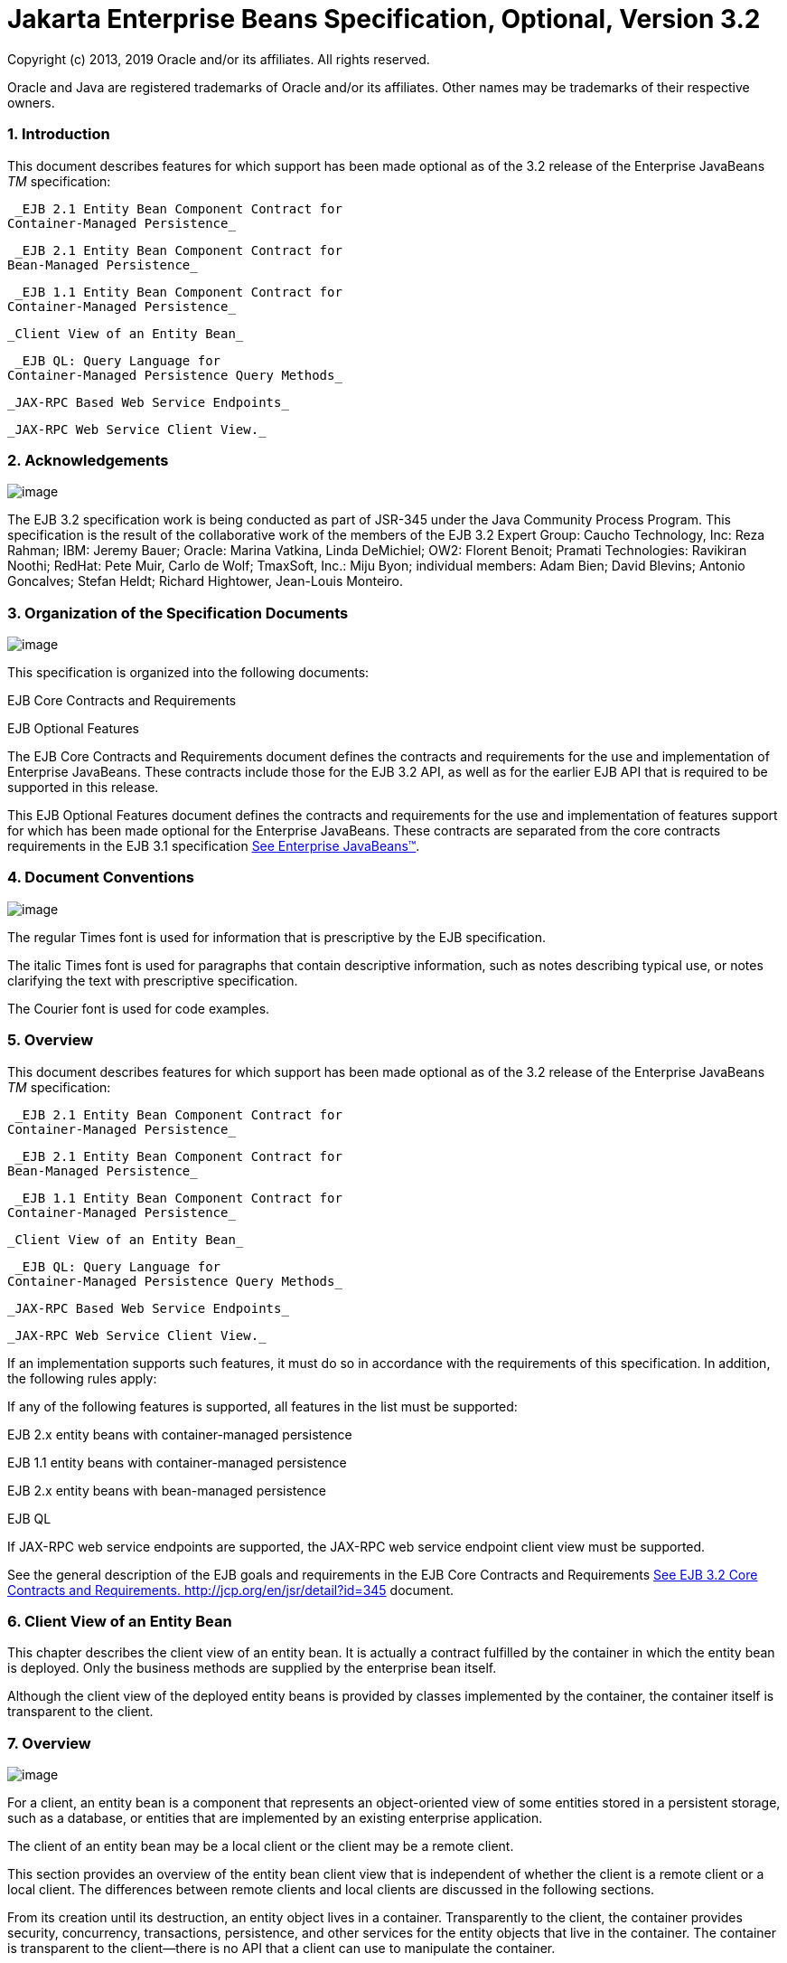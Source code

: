 :sectnums:
= Jakarta Enterprise Beans Specification, Optional, Version 3.2

Copyright (c) 2013, 2019 Oracle and/or its affiliates. All rights reserved.

Oracle and Java are registered trademarks of Oracle and/or its 
affiliates. Other names may be trademarks of their respective owners. 

=== Introduction

This document describes features for which
support has been made optional as of the 3.2 release of the Enterprise
JavaBeans _TM_ specification:

 _EJB 2.1 Entity Bean Component Contract for
Container-Managed Persistence_

 _EJB 2.1 Entity Bean Component Contract for
Bean-Managed Persistence_

 _EJB 1.1 Entity Bean Component Contract for
Container-Managed Persistence_

 _Client View of an Entity Bean_

 _EJB QL: Query Language for
Container-Managed Persistence Query Methods_

 _JAX-RPC Based Web Service Endpoints_

 _JAX-RPC Web Service Client View._

=== Acknowledgements

image:EBOpt-4.png[image]

The EJB 3.2 specification work is being
conducted as part of JSR-345 under the Java Community Process Program.
This specification is the result of the collaborative work of the
members of the EJB 3.2 Expert Group: Caucho Technology, Inc: Reza
Rahman; IBM: Jeremy Bauer; Oracle: Marina Vatkina, Linda DeMichiel; OW2:
Florent Benoit; Pramati Technologies: Ravikiran Noothi; RedHat: Pete
Muir, Carlo de Wolf; TmaxSoft, Inc.: Miju Byon; individual members: Adam
Bien; David Blevins; Antonio Goncalves; Stefan Heldt; Richard Hightower,
Jean-Louis Monteiro.



=== Organization of the Specification Documents

image:EBOpt-4.png[image]

This specification is organized into the
following documents:

EJB Core Contracts and Requirements

EJB Optional Features

The EJB Core Contracts and Requirements
document defines the contracts and requirements for the use and
implementation of Enterprise JavaBeans. These contracts include those
for the EJB 3.2 API, as well as for the earlier EJB API that is required
to be supported in this release.

This EJB Optional Features document defines
the contracts and requirements for the use and implementation of
features support for which has been made optional for the Enterprise
JavaBeans. These contracts are separated from the core contracts
requirements in the EJB 3.1 specification
link:Ejb.html#a3323[See Enterprise JavaBeans™, version 3.1. (EJB
3.1). http://jcp.org/en/jsr/detail?id=318.].

=== Document Conventions

image:EBOpt-4.png[image]

The regular Times font is used for
information that is prescriptive by the EJB specification.

The italic Times font is used for paragraphs
that contain descriptive information, such as notes describing typical
use, or notes clarifying the text with prescriptive specification.

The Courier font is used for code examples.

=== Overview

This document describes features for which
support has been made optional as of the 3.2 release of the Enterprise
JavaBeans _TM_ specification:

 _EJB 2.1 Entity Bean Component Contract for
Container-Managed Persistence_

 _EJB 2.1 Entity Bean Component Contract for
Bean-Managed Persistence_

 _EJB 1.1 Entity Bean Component Contract for
Container-Managed Persistence_

 _Client View of an Entity Bean_

 _EJB QL: Query Language for
Container-Managed Persistence Query Methods_

 _JAX-RPC Based Web Service Endpoints_

 _JAX-RPC Web Service Client View._

If an implementation supports such features,
it must do so in accordance with the requirements of this specification.
In addition, the following rules apply:

If any of the following features is
supported, all features in the list must be supported:

EJB 2.x entity beans with container-managed
persistence

EJB 1.1 entity beans with container-managed
persistence

EJB 2.x entity beans with bean-managed
persistence

EJB QL

If JAX-RPC web service endpoints are
supported, the JAX-RPC web service endpoint client view must be
supported.

See the general description of the EJB goals
and requirements in the EJB Core Contracts and Requirements
link:Ejb.html#a3339[See EJB 3.2 Core Contracts and Requirements.
http://jcp.org/en/jsr/detail?id=345] document.



=== Client View of an Entity Bean

This chapter describes the client view of an
entity bean. It is actually a contract fulfilled by the container in
which the entity bean is deployed. Only the business methods are
supplied by the enterprise bean itself.

Although the client view of the deployed
entity beans is provided by classes implemented by the container, the
container itself is transparent to the client.

=== Overview

image:EBOpt-4.png[image]

For a client, an
entity bean is a component that represents an object-oriented view of
some entities stored in a persistent storage, such as a database, or
entities that are implemented by an existing enterprise application.

The client of an
entity bean may be a local client or the
client may be a remote client.

This section provides an overview of the
entity bean client view that is independent of whether the client is a
remote client or a local client. The differences between remote clients
and local clients are discussed in the following sections.

From its creation until its destruction, an
entity object lives in a container. Transparently to the client, the
container provides security, concurrency, transactions, persistence, and
other services for the entity objects that live in the container. The
container is transparent to the client—there is no API that a client can
use to manipulate the container.

Multiple clients can access an entity object
concurrently. The container in which the entity bean is deployed
properly synchronizes access to the entity object’s state using
transactions.

Each entity
object has an identity which, in general, survives a crash and restart
of the container in which the entity object has been created. The object
identity is implemented by the container with the cooperation of the
enterprise bean class.

Multiple enterprise beans can be deployed in
a container. For each entity bean deployed in a container, the container
provides a class that implements a home interface for the entity bean.
This interface allows the client to create, find, and remove entity
objects within the enterprise bean’s home as well as to execute home
business methods, which are not specific to a particular entity bean
object. A client can obtain the entity bean’s home interface through
dependency injection, or the client can look up the
entity bean’s home interface through JNDI.
It is the responsibility of the container to make the entity bean’s home
interface available in the JNDI name space.

A client view of an entity bean is
independent of the implementation of the entity bean and its container.
This ensures that a client application is portable across all container
implementations in which the entity bean might be deployed.


=== Remote Clients

image:EBOpt-4.png[image]

A remote client
accesses an entity bean through the entity bean’s remote and remote home
interfaces. The remote and remote home interfaces of the entity bean
provide the remote client view.

The remote client view of an entity bean is
location independent. A client running in the same JVM as an entity bean
instance uses the same API to access the entity bean as a client running
in a different JVM on the same or different machine.

The container provides classes that implement
the entity bean’s remote and remote home interfaces. The objects that
implement the remote home and remote objects are remote Java objects,
and are accessible from a client through the standard Java™ APIs for
remote object invocation [link:Ejb.html#a3327[See Java Remote
Method Invocation (RMI).
http://docs.oracle.com/javase/7/docs/technotes/guides/rmi/.]].

A remote client of an entity object can be
another enterprise bean deployed in the same or different container or
can be an arbitrary Java program, such as an application, applet, or
servlet. The remote client view of an entity bean can also be mapped to
non-Java client environments, such as CORBA clients not written in the
Java programming language.

=== Local Clients

image:EBOpt-4.png[image]

Entity beans may
also have local clients. A local client is a client that is collocated
with the entity bean and which may be tightly coupled to the bean.

Unlike the remote client view, the
local client view of an entity bean is not
location independent. The local client view requires the collocation in
the same JVM of both the local client and the entity bean that provides
the local client view. The local client view therefore does not provide
the location transparency provided by the remote client view.

A local client accesses an entity bean
through the entity bean’s local home and local component interfaces. The
container provides classes that implement the entity bean’s local home
and local component interfaces. The objects that implement the local
home and local component interfaces are local Java objects.

The arguments of the methods of the
local component interface and
local home interface are passed by
referencelink:#a3365[1]. Such entity beans and their clients
must be coded to assume that the state of any Java object that is passed
as an argument or result is potentially shared by caller and callee.

A local client of an entity bean may be a
session bean, a message-driven bean, another entity bean, or a web-tier
component.

The choice between the use of a local or
remote programming model is a design decision that the Bean Provider
makes when developing the entity bean application. In general, however,
entity beans are intended to be used with local clients. While it is
possible to provide both a client view and a local client view for an
entity bean with container-managed persistence, it is more likely that
the entity bean will be designed with the local view in mind.

Entity beans that have
container-managed relationships with other
entity beans, as described in link:Ejb.html#a384[See EJB 2.1
Entity Bean Component Contract for Container-Managed Persistence], must
be accessed in the same local scope as those related beans, and
therefore typically provide a local client view. In order to be the
target of a container-managed relationship, an entity bean with
container-managed persistence must provide a local component interface.

=== Choosing Between a Local or Remote Client View

image:EBOpt-4.png[image]

The following considerations should be taken
into account in determining whether a local or
remote access should be used for an entity
bean:

When the EJB 2.1 and earlier remote home and
remote component interfaces are used, the narrowing of remote types
requires the use of javax.rmi.PortableRemoteObject.narrow rather than
Java language casts.

Remote calls may involve error cases due to
communication, resource usage on other servers, etc., which are not
expected in local calls. When the EJB 2.1 and earlier remote home and
remote component interfaces are used, the client has to explicitly
program handlers for handling the _java.rmi.RemoteException_

Methods of a session bean’s remote business
interface must not expose entity beans local interface types, or the
managed collection classes that are used for EJB 2.1 entity beans with
container-managed persistence as arguments or results.

See EJB Core Contracts and Requirements
document link:Ejb.html#a3339[See EJB 3.2 Core Contracts and
Requirements. http://jcp.org/en/jsr/detail?id=345] Subsection “Choosing
Between a Local or Remote Client View” for the more considerations.



=== EJB Container

image:EBOpt-4.png[image]

An EJB container (container for short) is a
system that functions as a runtime container for enterprise beans.

Multiple
enterprise beans can be deployed in a single container. For each entity
bean deployed in a container, the container provides a home interface
that allows the client to create, find, and remove entity objects that
belong to the entity bean. The home interface may also provide home
business methods, which are not specific to a particular entity bean
object. The container makes the entity bean’s home interface (defined by
the Bean Provider and implemented by the Container Provider) available
in the JNDI name space for clients.

An EJB server may host one or multiple EJB
containers. The containers are transparent to the client: there is no
client-level API to manipulate the container.

=== Locating an Entity Bean’s Home Interface

A client obtains
an entity bean’s home interface through dependency injection, or the
client locates an entity bean’s home interface using
JNDI. A client’s JNDI name space may be
configured to include the home interfaces of enterprise beans deployed
in multiple EJB containers located on multiple machines on a network.
The actual location of an EJB container is, in general, transparent to
the client.

For example, the local home interface for the
_Account_ entity bean can be located using the following code segment:

Context initialContext = new
InitialContext();

AccountHome accountHome = (AccountHome)


initialContext.lookup(“java:comp/env/ejb/accounts”);

If dependency injection were used, the home
interface could be obtained as follows:

@EJB AccountHome accountHome;

=== What a Container Provides

The following diagram illustrates the view
that a container provides to the client of the entity beans deployed in
the container. Note that a client may be a local client of some entity
beans and a remote client of others.

=== 

image:EBOpt-5.png[image]

Client View of Entity Beans Deployed in a Container

image:EBOpt-6.png[image]

=== Entity Bean’s Remote Home Interface

image:EBOpt-4.png[image]

This section is specific to entity beans that
provide a remote client view. Local home
interfaces are described in link:Ejb.html#a179[See Entity
Bean’s Local Home Interface].

The container provides the implementation of
the remote home interface for each entity bean deployed in the container
that defines a remote home interface. An object that implements an
entity bean’s remote home interface is called an _EJBHome object._

The entity bean’s
remote home interface allows a client to do the following:

Create new entity objects within the home.

Find existing entity objects within the home.

Remove an entity object from the home.

Execute a home business method.

Get the _javax.ejb.EJBMetaData_ interface for
the entity bean. The _javax.ejb.EJBMetaData_ interface is intended to
allow application assembly tools to discover the metadata information
about the entity bean. The metadata information allows loose
client/server binding and scripting.

Obtain a handle for the home interface. The
home handle can be serialized and written to
stable storage. Later, possibly in a different JVM, the
handle can be deserialized from stable
storage and used to obtain a reference to the home interface.

An entity bean’s remote home interface must
extend the javax.ejb.EJBHome interface and follow the standard rules for
Java programming language remote interfaces.

=== Create Methods

An entity bean’s remote home interface can
define zero or more create<METHOD> methods,
one for each way to create an entity object. The arguments of the create
methods are typically used to initialize the state of the created entity
object. The name of each create method starts with the prefix “ _create_
”.

The return type
of a create _<METHOD>_ method on the remote home interface is the entity
bean’s remote interface.

The _throws_ clause of every create
_<METHOD>_ method on the remote home interface includes the
java.rmi.RemoteException and the javax.ejb.CreateException. It may
include additional application-level exceptions.

The following home interface illustrates
three possible create methods:

public interface AccountHome extends
javax.ejb.EJBHome \{

 public Account create(String firstName,
String lastName,

 double initialBalance)

 throws RemoteException, CreateException;

 public Account create(String accountNumber,

 double initialBalance)

 throws RemoteException, CreateException,

 LowInitialBalanceException;

 public Account createLargeAccount(String
firstname,

 String lastname, double initialBalance)

 throws RemoteException, CreateException;

 ...

}



The following example illustrates how a
client creates a new entity object:

AccountHome accountHome = ...;

Account account = accountHome.create(“John”,
“Smith”, 500.00);



=== Finder Methods

An entity bean’s
remote home interface defines one or more finder
methodslink:#a3366[2], one for each way to find an entity object
or collection of entity objects within the home. The name of each finder
method starts with the prefix “ _find_ ”, such as _findLargeAccounts_ .
The arguments of a finder method are used by the entity bean
implementation to locate the requested entity objects. The return type
of a finder method on the remote home interface must be the entity
bean’s remote interface, or a type representing a collection of objects
that implement the entity bean’s remote interface (see Subsections
link:Ejb.html#a1446[See Finder Methods] and
link:Ejb.html#a2729[See Finder Method Return Type]).

The _throws_ clause of every finder method on
the remote home interface includes the java.rmi.RemoteException and the
javax.ejb.FinderException exceptions.

The remote home
interface includes the findByPrimaryKey(primaryKey) method, which allows
a client to locate an entity object using a primary key. The name of the
method is always findByPrimaryKey; it has a single argument that is the
same type as the entity bean’s primary key type, and its return type is
the entity bean’s remote interface. There is a unique
findByPrimaryKey(primaryKey) method for an entity bean on its remote
home interface; this method must not be overloaded. The implementation
of the findByPrimaryKey(primaryKey) method must ensure that the entity
object exists.

The following example shows the
findByPrimaryKey method:

public interface AccountHome extends
javax.ejb.EJBHome \{

 ...

 public Account findByPrimaryKey(String
AccountNumber)

 throws RemoteException, FinderException;

}

The following example illustrates how a
client uses the findByPrimaryKey method:

AccountHome = ...;

Account account =
accountHome.findByPrimaryKey(“100-3450-3333”);

=== Remove Methods

The
javax.ejb.EJBHome interface defines several methods that allow the
client to remove an entity object.

public interface EJBHome extends Remote \{

 void remove(Handle handle) throws
RemoteException,

 RemoveException;

 void remove(Object primaryKey) throws
RemoteException,

 RemoveException;

}

After an entity object has been removed,
subsequent attempts to access the entity object by a remote client
result in the java.rmi.NoSuchObjectException.

=== Home Methods

An entity bean’s
remote home interface may define one or more
home methods. Home methods are methods that
the Bean Provider supplies for business logic that is not specific to an
entity bean instance.

Home methods on the remote home interface can
have arbitrary method names, but they must not start with “ _create_ ”,
“ _find_ ”, or “ _remove_ ”.The arguments of a home method are used by
the entity bean implementation in computations that do not depend on a
specific entity bean instance. The method arguments and return value
types of a home method on the remote home interface must be legal types
for RMI-IIOP.

The _throws_ clause of every home method on
the remote home interface includes the java.rmi.RemoteException. It may
also include additional application-level exceptions.

The following example shows two home methods:

public interface EmployeeHome extends
javax.ejb.EJBHome \{

 ...

 // this method returns a living index
depending on

 // the state and the base salary of an
employee:

 // the method is not specific to an instance

 public float livingIndex(String state, float
Salary)

 throws RemoteException;



 // this method adds a bonus to all of the
employees

 // based on a company profit-sharing index

 public void addBonus(float
company_share_index)

 throws RemoteException,
ShareIndexOutOfRangeException;



 ...

}

=== [[a179]]Entity Bean’s Local Home Interface

image:EBOpt-4.png[image]

The container provides the implementation of
the local home interface for each entity bean deployed in the container
that defines a local home interface. An object that implements an entity
bean’s local home interface is called an _EJBLocalHome object._

The entity bean’s
local home interface allows a local client to do the following:

Create new entity objects within the home.

Find existing entity objects within the home.

Remove an entity object from the home.

Execute a home business method.

An entity bean’s local home interface must
extend the javax.ejb.EJBLocalHome interface.

=== Create Methods

An entity bean’s local home interface can
define zero or more create<METHOD> methods, one for each way to create
an entity object. The arguments of the create methods are typically used
to initialize the state of the created entity object. The name of each
create method starts with the prefix “ _create_ ”.

The return type
of a create _<METHOD>_ method on the local home interface is the entity
bean’s local interface.

The _throws_ clause of every create
_<METHOD>_ method on the local home interface includes the
javax.ejb.CreateException. It may include additional application-level
exceptions. It must not include the java.rmi.RemoteException.

The following local home interface
illustrates three possible create methods:

public interface AccountHome extends
javax.ejb.EJBLocalHome \{

 public Account create(String firstName,
String lastName,

 double initialBalance)

 throws CreateException;

 public Account create(String accountNumber,

 double initialBalance)

 throws CreateException,
LowInitialBalanceException;

 public Account createLargeAccount(String
firstname,

 String lastname, double initialBalance)

 throws CreateException;

 ...

}

The following example illustrates how a
client creates a new entity object:

AccountHome accountHome = ...;

Account account = accountHome.create(“John”,
“Smith”, 500.00);

=== Finder Methods

An entity bean’s
local home interface defines one or more finder
methodslink:#a3367[3], one for each way to find an entity object
or collection of entity objects within the home. The name of each finder
method starts with the prefix “ _find_ ”, such as _findLargeAccounts_ .
The arguments of a finder method are used by the entity bean
implementation to locate the requested entity objects. The return type
of a finder method on the local home interface must be the entity bean’s
local interface, or a type representing a collection of objects that
implement the entity bean’s local interface (see Subsections
link:Ejb.html#a1446[See Finder Methods] and
link:Ejb.html#a2729[See Finder Method Return Type]).

The _throws_ clause of every finder method on
the local home interface includes the javax.ejb.FinderException. The
_throws_ clause must not include the java.rmi.RemoteException.

The local home
interface includes the findByPrimaryKey(primaryKey) method, which allows
a client to locate an entity object using a primary key. The name of the
method is always findByPrimaryKey; it has a single argument that is the
same type as the entity bean’s primary key type, and its return type is
the entity bean’s local interface. There is a unique
findByPrimaryKey(primaryKey) method for an entity bean on its local home
interface; this method must not be overloaded. The implementation of the
findByPrimaryKey method must ensure that the entity object exists.

The following example shows the
findByPrimaryKey method:

public interface AccountHome extends
javax.ejb.EJBLocalHome \{

 ...

 public Account findByPrimaryKey(String
AccountNumber)

 throws FinderException;

}

The following example illustrates how a
client uses the findByPrimaryKey method:

AccountHome = ...;

Account account =
accountHome.findByPrimaryKey(“100-3450-3333”);

=== Remove Methods

The
javax.ejb.EJBLocalHome interface defines the _remove_ method to allow
the client to remove an entity object.

public interface EJBLocalHome \{

 void remove(Object primaryKey) throws
RemoveException,

 EJBException;

}

After an entity object has been removed,
subsequent attempts to access the local entity object by the local
client result in the javax.ejb.NoSuchObjectLocalException.

=== Home Methods

An entity bean’s
local home interface may define one or more
home methods. Home methods are methods that
the Bean Provider supplies for business logic that is not specific to an
entity bean instance.

Home methods can have arbitrary method names,
but they must not start with “ _create_ ”, “ _find_ ”, or “ _remove_
”.The arguments of a home method are used by the entity bean
implementation in computations that do not depend on a specific entity
bean instance.

The _throws_ clause of a home method on the
local home interface may include additional application-level
exceptions. It must not include the java.rmi.RemoteException.

The following example shows two home methods:

public interface EmployeeHome extends
javax.ejb.EJBLocalHome \{

 ...

 // this method returns a living index
depending on

 // the state and the base salary of an
employee:

 // the method is not specific to an instance

 public float livingIndex(String state, float
Salary);



 // this method adds a bonus to all of the
employees

 // based on a company profit sharing index

 public void addBonus(float
company_share_index)

 throws ShareIndexOutOfRangeException;



 ...

}

=== Entity Object’s Life Cycle

image:EBOpt-4.png[image]

This section describes the life cycle of an
entity object from the perspective of a client.

The following
diagram illustrates a client’s point of view of an entity object life
cycle. (The term “referenced” in the diagram means that the client
program has a reference to the entity object’s remote or local
interface.)

=== 

image:EBOpt-5.png[image]

Client View of Entity Object Life Cycle

image:EBOpt-7.png[image]

An entity object does not exist until it is
created. Until it is created, it has no identity. After it is created,
it has identity. A client creates an entity object using the entity
bean’s home interface, whose class is implemented by the container. When
a client creates an entity object, the client obtains a reference to the
newly created entity object.

In an environment with
legacy data, entity objects may “exist”
before the container and entity bean are deployed. In addition, an
entity object may be “created” in the environment via a mechanism other
than by invoking a create<METHOD> method of the home interface (e.g. by
inserting a database record), but still may be accessible via the finder
methods. Also, an entity object may be deleted directly using other
means than the remove operation (e.g. by deletion of a database record).
The “direct insert” and “direct delete” transitions in the diagram
represent such direct database manipulation.

All entity objects are considered
persistent objects. The lifetime of an
entity object is not limited by the lifetime of the Java Virtual Machine
process in which the entity bean instance executes. While a crash of the
Java Virtual Machine may result in a rollback of current transactions,
it does not destroy previously created entity objects nor invalidate the
references to the home and component interfaces held by clients.

Multiple clients
can access the same entity object concurrently. Transactions are used to
isolate the clients’ work from each other.

=== References to Entity Object Remote Interfaces

A client can get a reference to an existing
entity object’s remote interface in any of
the following ways:

Receive the reference as a parameter in a
method call (input parameter or result).

Find the entity object using a finder method
defined in the entity bean’s remote home interface.

Obtain the reference from the entity object’s
handle. (See Section link:Ejb.html#a349[See Entity Bean’s
Handle]).

A client that has a reference to an entity
object’s remote interface can do any of the following:

Invoke business methods on the entity object
through the remote interface.

Obtain a reference to the enterprise bean’s
remote home interface.

Pass the reference as a parameter or return
value of a method call.

Obtain the entity object’s primary key.

Obtain the entity object’s handle.

Remove the entity object.

All references to an entity object that does
not exist are invalid. All attempted invocations on an entity object
that does not exist result in an java.rmi.NoSuchObjectException being
thrown.

=== References to Entity Object Local Interfaces

A local client can get a reference to an
existing entity object’s local interface in
any of the following ways:

Receive the reference as a result of a method
call.

Find the entity object using a finder method
defined in the entity bean’s local home interface.

A local client that has a reference to an
entity object’s local interface can do any of the following:

Invoke business methods on the entity object
through the local interface.

Obtain a reference to the enterprise bean’s
local home interface.

Pass the reference as a parameter or return
value of a local method call.

Obtain the entity object’s primary key.

Remove the entity object.

All local references to an entity object that
does not exist are invalid. All attempted invocations on an entity
object that does not exist result in a
javax.ejb.NoSuchObjectLocalException being thrown.

A local interface type must not be passed as
an argument or result of a remote interface method.

=== References to Entity Object and Stateful Session Bean Instance Passivation and Conversational State

If an entity bean is
referenced from a stateful session bean, the
Bean Provider is required to ensure that the _PrePassivate_ method
leaves the instance fields ready to be serialized by the container. In
addition to the rules described in EJB Core Contracts and Requirements
document link:Ejb.html#a3339[See EJB 3.2 Core Contracts and
Requirements. http://jcp.org/en/jsr/detail?id=345] Subsection “Instance
Passivation and Conversational State”, for the entity bean references,
the objects that are assigned to the instance’s non- _transient_ fields
after the session bean _PrePassivate_ method completes can also be one
of the following:

A reference to an entity bean’s local
component interface, even if it is not serializable.

A reference to an entity bean’s local home
interface, even if it is not serializable.



=== Primary Key and Object Identity

image:EBOpt-4.png[image]

Every entity
object has a unique identity within its home. If two entity objects have
the same home and the same primary key, they are considered identical.

The Enterprise
JavaBeans architecture allows a primary key class to be any class that
is a legal Value Type in RMI-IIOP, subject to the restrictions defined
in Subsections link:Ejb.html#a1725[See Entity Bean’s Primary Key
Class] and link:Ejb.html#a3011[See Entity Bean’s Primary Key
Class]. The primary key class may be specific to an entity bean class
(i.e., each entity bean class may define a different class for its
primary key, but it is possible that multiple entity beans use the same
primary key class).

A client that
holds a reference to an entity object’s component interface can
determine the entity object’s identity within its home by invoking the
getPrimaryKey method on the reference.

The object
identity associated with a reference does not change over the lifetime
of the reference. (That is, getPrimaryKey always returns the same value
when called on the same entity object reference). If an entity object
has both a remote home interface and a local home interface, the result
of invoking the getPrimaryKey method on a reference to the entity
object’s remote interface and on a reference to the entity object’s
local interface is the same.

A client can test whether two entity object
references refer to the same entity object by using the _isIdentical_
 method. Alternatively, if a client obtains
two entity object references from the same home, it can determine if
they refer to the same entity by comparing their primary keys using the
equals method.

The following code illustrates using the
isIdentical method to test if two object references refer to the same
entity object:

Account acc1 = ...;

Account acc2 = ...;



if (acc1.isIdentical(acc2)) \{

 // acc1 and acc2 are the same entity object

} else \{

 // acc2 and acc2 are different entity
objects

}

A client that knows the primary key of an
entity object can obtain a reference to the entity object by invoking
the findByPrimaryKey(key) method on the entity bean’s home interface.

Note that the Enterprise JavaBeans
architecture does not specify “object equality” (i.e. use of the ==
operator) for entity object references. The result of comparing two
object references using the Java programming language
Object.equals(Object obj) method is unspecified. Performing the
Object.hashCode() method on two object references that represent the
entity object is not guaranteed to yield the same result. Therefore, a
client should always use the isIdentical method to determine if two
entity object references refer to the same entity object.

Note that the use of _isIdentical_ for the
comparison of object references applies to the implementation of the
methods of the _java.util.Collection_ API as well.

=== Entity Bean’s Remote Interface

image:EBOpt-4.png[image]

A client can
access an entity object through the entity bean’s remote interface. An
entity bean’s remote interface must extend the javax.ejb.EJBObject
interface. A remote interface defines the business methods that are
callable by remote clients.

The following example illustrates the
definition of an entity bean’s remote interface:

public interface Account extends
javax.ejb.EJBObject \{

 void debit(double amount)

 throws java.rmi.RemoteException,

 InsufficientBalanceException;

 void credit(double amount)

 throws java.rmi.RemoteException;

 double getBalance()

 throws java.rmi.RemoteException;

}

The javax.ejb.EJBObject interface defines the
methods that allow the client to perform the following operations on an
entity object’s reference:

Obtain the remote home interface for the
entity object.

Remove the entity object.

Obtain the entity object’s handle.

Obtain the entity object’s primary key.

The container provides the implementation of
the methods defined in the javax.ejb.EJBObject interface. Only the
business methods are delegated to the instances of the enterprise bean
class.

Note that the entity object does not expose
the methods of the javax.ejb.EnterpriseBean interface to the client.
These methods are not intended for the client—they are used by the
container to manage the enterprise bean instances.

=== Entity Bean’s Local Interface

image:EBOpt-4.png[image]

A local client
can access an entity object through the entity bean’s local interface.
An entity bean’s local interface must extend the
javax.ejb.EJBLocalObject interface. A local interface defines the
business methods that are callable by local clients.

The following example illustrates the
definition of an entity bean’s local interface:

public interface Account extends
javax.ejb.EJBLocalObject \{

 void debit(double amount)

 throws InsufficientBalanceException;

 void credit(double amount);

 double getBalance();

}

 _Note that the methods of the entity bean’s
local interface must not throw the java.rmi.RemoteException._

The
javax.ejb.EJBLocalObject interface defines
the methods that allow the local client to
perform the following operations on an
entity object’s local reference:

Obtain the local home interface for the
entity object.

Remove the entity object.

Obtain the entity object’s primary key.

The container provides the implementation of
the methods defined in the javax.ejb.EJBLocalObject interface. Only the
business methods are delegated to the instances of the enterprise bean
class.

Note that the entity object does not expose
the methods of the javax.ejb.EntityBean or the optional
_javax.ejb.TimedObject_ interface to the local client. These methods are
not intended for the local client—they are used by the container to
manage the enterprise bean instances.

=== [[a349]]Entity Bean’s Handle

image:EBOpt-4.png[image]

An entity
object’s handle is an object that identifies the entity object on a
network. A client that has a reference to an entity object’s remote
interface can obtain the entity object’s handle by invoking the
getHandle method on the remote interface. The _getHandle_ method is only
available on the remote interface.

Since a handle
class extends java.io.Serializable, a client may serialize the handle.
The client may use the serialized handle later, possibly in a different
process or even system, to re-obtain a reference to the entity object
identified by the handle.

The client code must use the
javax.rmi.PortableRemoteObject.narrow method to convert the result of
the getEJBObject method invoked on a handle to the entity bean’s remote
interface type.

The lifetime and scope of a handle is
specific to the handle implementation. At the minimum, a program running
in one JVM must be able to obtain and serialize the handle, and another
program running in a different JVM must be able to deserialize it and
re-create an object reference. An entity handle is typically implemented
to be usable over a long period of time—it must be usable at least
across a server restart.

Containers that store long-lived entities
will typically provide handle implementations that allow clients to
store a handle for a long time (possibly many years). Such a handle will
be usable even if parts of the technology used by the container (e.g.
ORB, DBMS, server) have been upgraded or replaced while the client has
stored the handle. Support for this “quality of service” is not required
by the EJB specification.

An EJB container is not required to accept a
handle that was generated by another vendor’s EJB container.

The use of a handle is illustrated by the
following example:

// A client obtains a handle of an account
entity object and

// stores the handle in stable storage.

//

ObjectOutputStream stream = ...;

Account account = ...;

Handle handle = account.getHandle();

stream.writeObject(handle);



// A client can read the handle from stable
storage, and use the

// handle to resurrect an object reference to
the

// account entity object.

//

ObjectInputStream stream = ...;

Handle handle = (Handle)
stream.readObject(handle);

Account account =
(Account)javax.rmi.PortableRemoteObject.narrow(

 handle.getEJBObject(), Account.class);

account.debit(100.00);

A handle is not a capability, in the security
sense, that would automatically grant its holder the right to invoke
methods on the object. When a reference to an object is obtained from a
handle, and then a method on the object is invoked, the container
performs the usual access checks based on the caller’s principal.

=== Entity Home Handles

image:EBOpt-4.png[image]

The EJB
specification allows a client to obtain a handle for the remote home
interface. The client can use the home handle to store a reference to an
entity bean’s remote home interface in stable storage, and re-create the
reference later. This handle functionality may be useful to a client
that needs to use the remote home interface in the future, but does not
know the JNDI name of the remote home interface.

A handle to a remote home interface must
implement the javax.ejb.HomeHandle interface.

The client code must use the
javax.rmi.PortableRemoteObject.narrow method to convert the result of
the getEJBHome method invoked on a handle to the home interface type.

The lifetime and scope of a handle is
specific to the handle implementation. At a minimum, a program running
in one JVM must be able to serialize the handle, and another program
running in a different JVM must be able to deserialize it and re-create
an object reference. An entity handle is typically implemented to be
usable over a long period of time—it must be usable at least across a
server restart.

=== Type Narrowing of Object References

image:EBOpt-4.png[image]

A client program
that is intended to be interoperable with all compliant EJB container
implementations must use the javax.rmi.PortableRemoteObject.narrow
method to perform type-narrowing of the client-side representations of
the remote home and remote interfaces.

Note: Programs that use the
cast operator to narrow the remote and
remote home interfaces are likely to fail if the container
implementation uses RMI-IIOP as the underlying communication transport.

=== EJB 2.1 [[a384]]Entity Bean Component Contract for Container-Managed Persistence

The EJB 2.1 entity bean component contract
for container-managed persistence is the contract between an entity bean
and its container. It defines the life cycle of the entity bean
instances, the model for method delegation of the business methods
invoked by the client, and the model for the management of the entity
bean’s persistent state and relationships. The main goal of this
contract is to ensure that an entity bean component using
container-managed persistence is portable across all compliant EJB
containers.

This chapter defines the Enterprise Bean
Provider’s view of this contract and responsibilities of the Container
Provider for managing the life cycle of the enterprise bean instances
and their persistent state and relationships.

Note that use of dependency injection,
interceptors, and Java language metadata annotations is not supported
for EJB 2.1 entity beans.

=== Overview

image:EBOpt-4.png[image]

In accordance
with the architecture for container-managed persistence, the Bean
Provider develops a set of entity beans for an application, and
determines the relationships among them. The Bean Provider designs an
abstract persistence schema for each entity bean, which defines its
container-managed fields and relationships,
and determines the methods for accessing them. The entity bean instance
accesses its container-managed fields and
relationships at runtime by means of the methods defined for its
abstract persistence schema.

The abstract
persistence schema is specified in the deployment descriptor that is
produced by the Bean Provider. The Deployer, using the Container
Provider’s tools, determines how the persistent fields and relationships
defined by the abstract persistence schema are mapped to a database or
other persistent store, and generates the necessary additional classes
and interfaces that enable the container to manage the persistent fields
and relationships of the entity bean instances at runtime.

This chapter
describes the component contract for an EJB 2.1 entity bean with
container-managed persistence, and how data independence is maintained
between the entity bean instance and its representation in the
persistent store. It describes this contract from the viewpoints of both
the Bean Provider and the container.

=== Container-Managed Entity Persistence and Data Independence

image:EBOpt-4.png[image]

The EJB component
model provides a separation between the client view of a bean (as
presented by its home and component interfaces) and the entity bean
class (which provides the implementation of the client view). The EJB
architecture for container-managed persistence adds to this a separation
between the entity bean class (as defined by the Bean Provider) and its
persistent representation. The container-managed persistence
architecture thus provides not only a layer of data independence between
the client view of a bean as an _entity object_ and the Bean Provider’s
internal view of the bean in terms of the entity bean instance, but also
between the entity bean instance and its persistent representation. This
allows an entity bean to be evolved independently from its clients,
without requiring the redefinition or recompilation of those clients,
and it allows an entity bean to be redeployed across different
containers and different persistent data stores, without requiring the
redefinition or recompilation of the entity bean class.

In container-managed persistence, unlike in
bean-managed persistence, the Bean Provider does not write database
access calls in the methods of the entity bean class. Instead,
persistence is handled by the container at runtime. The entity Bean
Provider must specify in the deployment descriptor those persistent
fields and relationships for which the container must handle data
access. The Bean Provider codes all
persistent data access by using the accessor methods that are defined
for the abstract persistence schema. The implementation of the
persistent fields and relationships, as well as all data access, is
deferred to the container.

It is the
responsibility of the Deployer to map the abstract persistence schema of
a set of interrelated entity bean classes into the physical schema used
by the underlying data store (e.g., into a relational schema) by using
the Container Provider’s tools. The Deployer uses the deployment
descriptor as input to the Container Provider’s tools to perform this
mapping. The Container Provider’s tools are also used to generate the
concrete implementation of the entity bean classes, including the code
that delegates calls to the accessor methods of the entity bean class to
the runtime persistent data access layer of the container.

The EJB
deployment descriptor for EJB 2.1 entity beans describes _logical_
relationships among entity beans. It does not provide a mechanism for
specifying how the abstract persistence schema of an entity bean or of a
set of interrelated entity beans is to be mapped to an underlying
database. This is the responsibility of the Deployer, who, using the
Container Provider’s tools, uses the logical relationships that are
specified in the deployment descriptor to map to the physical
relationships that are specific to the underlying resource. It is the
responsibility of the container to manage the mapping between the
logical and physical relationships at runtime and to manage the
referential integrity of the relationships.

The advantage of
using container-managed persistence is that the entity bean can be
logically independent of the data source in which the entity is stored.
The Container Provider’s tools can, for example, generate classes that
use JDBC or SQLJ to access the entity state in a relational database;
classes that implement access to a non-relational data source, such as
an IMS database; or classes that implement function calls to existing
enterprise applications. These tools are typically specific to each data
source.

=== 

image:EBOpt-5.png[image]

View of Underlying Data Sources Accessed Through Entity Bean

image:EBOpt-8.png[image]

=== The Entity Bean Provider’s View of Container-Managed Persistence

image:EBOpt-4.png[image]

An entity bean
implements an object view of a business entity or set of business
entities stored in an underlying database or implemented by an existing
enterprise application (for example, by a mainframe program or by an ERP
application).

An
entity bean with container-managed persistence typically consists of its
entity bean class; a component interface which defines its client view
business methods; a home interface which defines the create, remove,
home, and finder methods of its client view; and its abstract
persistence schema as specified in the deployment descriptor.

A client of an entity bean can control the
life cycle of a bean by using the bean’s home interface and can
manipulate the bean as a business entity by using the methods defined by
its component interface. The home and component interfaces of a bean
define its client view.

An entity bean with container-managed
persistence typically has container-managed
relationships with other container-managed persistence entity beans, as
defined by the _relationships_  element of
the deployment descriptor. The architecture for container-managed
persistence thus allows the Bean Provider to implement complex
applications by defining a complex abstract persistence schema
encompassing multiple entity bean classes related by means of
container-managed relationships.

An entity bean accesses related entity beans
by means of the accessor methods for its
container-managed relationship fields, which
are specified by the _cmr-field_  elements
of its abstract persistence schema defined in the deployment descriptor.
Entity bean relationships are defined in
terms of the local interfaces of the related beans, and the view an
entity bean presents to its related beans is defined by its local home
and local interfaces. Thus, an entity bean can be the target of a
relationship from another entity bean only if it has a local interface.

The Bean Provider programming an application
that uses container-managed persistence typically avoids calls to the
methods of the remote home and remote interfaces in favor of invoking
related beans by means of the methods of their local interfaces. Unlike
remote method calls, such internal method invocations are made using
call-by-reference and commonly do not involve the checking of method
permissions.

The Enterprise JavaBeans architecture for
container-managed persistence provides great flexibility to the Bean
Provider in designing an application.

For example, a group of related entity beans—
_Order_ , _LineItem_ , and _Customer_ —might all be defined as having
only local interfaces, with a remotable session bean containing the
business logic that drives their invocation. The individual entity beans
form a coordinated whole that provides an interrelated set of services
that are exposed by their several home and component interfaces. The
services provided by the local network of entity beans is exposed to the
remote client view through the home and remote interfaces of the session
bean, which offers a coarser grained remote service.

Alternatively, a single entity bean might
represent an independent, remotable business object that forms a unit of
distribution that is designed to be referenced remotely by multiple
enterprise beans and/or other remote clients. Such a remotable entity
bean might make use of other entity beans within its local scope to
further model its complex internal state. For example, an _Order_ entity
bean might make use of a _LineItem_ entity bean internally, not exposing
it to remote clients. In this case, the _Order_ entity bean might define
both a remote and a local component interface, where the local interface
is presented only to the related entity beans, such as _LineItem_ , and
the remote interface is presented to session beans and/or web-tier
clients.

=== The Entity Bean Provider’s Programming Contract

The Bean Provider
must observe the following programming contract when defining an entity
bean class that uses container-managed persistence:

The Bean Provider
must define the entity bean class as an abstract class. The container
provides the implementation class that is used at runtime.

The
container-managed persistent fields and
container-managed relationship fields must
_not_ be defined in the entity bean class. From the perspective of the
Bean Provider, the container-managed persistent fields and
container-managed relationship fields are virtual fields only, and are
accessed through get and set accessor methods. The implementation of the
container-managed persistent fields and container-managed relationship
fields is supplied by the container.

The
container-managed persistent fields and container-managed relationship
fields must be specified in the deployment descriptor using the
_cmp-field_ and _cmr-field_ elements respectively. The names of these
fields must be valid Java identifiers and must begin with a lowercase
letter, as determined by _java.lang.Character.isLowerCase_ .

The Bean Provider
must define the accessor methods for the container-managed persistent
fields and container-managed relationship fields as get and set methods,
using the JavaBeans conventions. The implementation of the accessor
methods is supplied by the container.

The accessor
methods must be public, must be abstract, and must bear the name of the
container-managed persistent field ( _cmp-field_ ) or container-managed
relationship field ( _cmr-field_ ) that is specified in the deployment
descriptor, and in which the first letter of the name of the cmp-field
or cmr-field has been uppercased and prefixed by “ _get_ ” or “ _set_ ”.

The accessor
methods for a container-managed relationship field must be defined in
terms of the local interface of the related entity bean, as described in
link:Ejb.html#a437[See The Entity Bean Provider’s View of
Persistent Relationships].

The accessor
methods for container-managed relationship fields for
one-to-many or
many-to-many relationships must utilize one
of the following Collection interfaces:
_java.util.Collection_ or _java.util.Set_ . The Collection interfaces
used in relationships are specified in the deployment descriptor. The
implementation of the collection classes used for the container-managed
relationship fields is supplied by the container.

An entity bean local interface type (or a
collection of such) can be the type of a cmr-field. An entity bean local
interface type (or a collection of such) cannot be the type of a
cmp-field.

The accessor
methods for the container-managed relationship fields must not be
exposed in the remote interface of an entity bean.

The local
interface types of the entity bean and of related entity beans must not
be exposed through the remote interface of the entity bean.

The collection classes that are used for
container-managed relationships must not be exposed through the remote
interface of the entity bean.

Once the primary
key for an entity bean has been set, the Bean Provider must not attempt
to change it by use of set accessor methods on the primary key
cmp-fields. The Bean Provider should therefore not expose the set
accessor methods for the primary key cmp-fields in the component
interface of the entity bean.

The Bean Provider
must ensure that the Java types assigned to the cmp-fields are
restricted to the following: Java primitive types and Java serializable
types.

=== [[a437]]The Entity Bean Provider’s View of Persistent Relationships

An entity bean
may have relationships with other entity beans with container-managed
persistence.

Relationships may be one-to-one, one-to-many,
or many-to-many relationships.

Container-managed
relationships can exist only among entity beans within the same local
relationship scope, as defined by the _relationships_
 element in the deployment descriptor.
Container-managed relationships are defined in terms of the local
interfaces of the related beans.

Relationships may be either bidirectional or
unidirectional. If a relationship is
bidirectional, it can be navigated in both directions, whereas a
unidirectional relationship can be navigated in one direction only.

A unidirectional
relationship is implemented with a cmr-field on the entity bean instance
from which navigation can take place, and no related cmr-field on the
entity bean instance that is the target of the relationship.
Unidirectional relationships are typically used when the Bean Provider
wishes to restrict the visibility of a relationship.

An entity bean that does not have a
local interface can have only unidirectional
relationships from itself to other entity beans. The lack of a local
interface prevents other entity beans from having a relationship to it.

The bean developer navigates or manipulates
relationships by using the get and set
accessor methods for the container-managed relationship fields and the
_java.util.Collection_ API for collection-valued container-managed
relationship fields.

The Bean Provider must consider the type and
cardinality of relationships when the entity
bean classes are programmed. The get method for a cmr-field must return
either the local interface of the entity bean or a collection (either
_java.util.Collection_ or _java.util.Set_ ) of the same. The set method
for the relationship must take as an argument the entity bean’s local
interface or a collection of the same.

=== Dependent Value Classes

A dependent value class is a concrete class
that is the value of a cmp-field. A dependent value class may be a class
that the Bean Provider wishes to use internally within an entity bean
with container-managed persistence, and/or it may be a class that the
Bean Provider chooses to expose through the remote (or local) interface
of the entity bean.

A dependent value
class can be the value of a cmp-field; it cannot be the value of a
cmr-field.

The get accessor method for a cmp-field that
corresponds to a dependent value class returns a _copy_ of the dependent
value class instance. The assignment of a dependent value class value to
a cmp-field using the set accessor method causes the value to be copied
to the target cmp-field.

A dependent value class must be serializable.
The internal structure of a dependent value class is not described in
the EJB deployment descriptor.

=== Remove Protocols

The Bean Provider can specify the removal of
an entity object in two ways:

By the use of a _remove_
 method on the entity bean’s component
interface or home interface.

By the use of a _cascade-delete_
 specification in the deployment descriptor.

=== Remove Methods

{empty}When the _remove_ method is invoked on
an entity object, the container must invoke the entity Bean Provider’s
_ejbRemove_  method as described in Section
link:Ejb.html#a1279[See Container’s View]. After the Bean
Provider’s _ejbRemove_ method returns (and prior to returning to the
client), the container must remove the entity object from all
relationships in which it participates, and then remove its persistent
representation. link:#a3368[4]

Once an entity has been removed from a
relationship, the accessor methods for any relationships to the entity
will reflect this removal. An accessor method for a one-to-one or
many-to-one relationship to the entity will return null; and an accessor
method for a many-to-many relationship to the entity will return a
collection from which the entity object has been removed.

The container must detect any subsequent
attempt to invoke an accessor method on the removed entity object and
throw the _java.rmi.NoSuchObjectException_ if the client is a remote
client or the _javax.ejb.NoSuchObjectLocalException_ if the client is a
local client. The container must detect an attempt to assign a removed
entity object as the value of a cmr-field of another object (whether as
an argument to a set accessor method or as an argument to a method of
the _java.util.Collection_ API) and throw the
_java.lang.IllegalArgumentException_ .

After removing the entity object from all
relationships and removing its persistent representation, the container
must then cascade the removal to all entity beans with which the entity
had been previously in container-managed relationships for which the
_cascade-delete_ option was specified.

More than one relationship may be affected by
the removal of an entity object, as in the following example. Once the
shipping address object used by the _Order_ bean has been removed, the
billing address accessor method will also return null.

public void changeAddress()

 Address a = createAddress();

 setShippingAddress(a);

 setBillingAddress(a);

 //both relationships now reference the same
entity object

 getShippingAddress().remove();

 if (getBillingAddress() == null) // it must
be

 ...

 else ...

 // this is impossible....

The _remove_ method, alone, causes only the
entity on which it is invoked to be removed. It does not cause the
deletion to be cascaded to other entity objects. In order for the
deletion of one entity object to be automatically cascaded to another,
the _cascade-delete_  mechanism should be
used.

=== Cascade-delete

The
_cascade-delete_ deployment descriptor element is used within a
particular relationship to specify that the lifetime of one or more
entity objects is dependent upon the lifetime of another entity object.

The
_cascade-delete_ deployment descriptor element is contained within the
_ejb-relationship-role_ element. The _cascade-delete_ element can only
be specified for an _ejb-relationship-role_ element contained in an
_ejb-relation_ element if the _other_ _ejb-relationship-role_ element in
the same _ejb-relation_ element specifies a _multiplicity_ of _One_ .
The _cascade-delete_ option cannot be specified for a many-to-many
relationship. The deletion of one entity object can only be cascaded to
cause the deletion of other entity objects if the first entity object is
in a one-to-one or one-to-many relationship with those other entity
objects.

If an entity is deleted, and the
_cascade-delete_ deployment descriptor element is specified for a
related entity bean, then the removal is cascaded to cause the removal
of the related entity object or objects. As with the _remove_ operation,
the removal triggered by the _cascade-delete_ option causes the
container to invoke the _ejbRemove_ method on the entity bean instance
that is to be removed before the persistent representation of that
entity object is removed. Once an entity has been removed from a
relationship because of a cascaded delete, the accessor methods for any
relationships to the entity will reflect this removal. An accessor
method for a one-to-one or many-to-one relationship to the entity will
return null; and an accessor method for a many-to-many relationship to
the entity will return a collection from which the entity object has
been removed. After removing the entity object from all relationships
and removing its persistent representation, the container must then
cascade the removal to all entity beans with which the entity had been
previously been in container-managed relationships for which the
_cascade-delete_ option was specified.

The use of _cascade-delete_ causes only the
entity object or objects in the relationship for which it is specified
to be deleted. It does not cause the deletion to be further cascaded to
other entity objects, unless they are participants in relationship roles
for which _cascade-delete_ has also been specified.

=== Identity of Entity Objects

From the viewpoint of the Bean Provider,
entity objects have a runtime object
identity that is maintained by the container.

The container maintains the persistent
identity of an entity object on the basis of its primary key.

The primary key
of an entity bean may or may not be visible as one or more cmp-fields of
the instance, depending on the way in which it is specified. The Bean
Provider specifies the primary key as described in
link:Ejb.html#a1820[See Primary Keys]. Once it has been set, the
Bean Provider must not attempt to change the value of a primary key
field by means of a set method on its cmp-fields.

When a new instance of an entity bean whose
primary key fields are visible in the entity
bean class is created, the Bean Provider must use the
_ejbCreate<METHOD>_ method to set all the primary key fields of the
entity bean instance before the instance can participate in a
relationship, e.g. be used in a set accessor method for a cmr-field. The
Bean Provider must not reset a primary key value by means of a set
method on any of its cmp-fields after it has been set in the
_ejbCreate<METHOD>_ method. If the Bean Provider attempts to reset a
primary key value, the container must throw the
_java.lang.IllegalStateException_ .

Note that the container’s implementation of
the referential integrity semantics for container-managed relationships
must not cause the value of the primary key to change.

The Bean Provider should not use untrimmed or
blank-padded string-valued primary key fields. Use of untrimmed primary
key fields may cause comparison operations based on primary keys to
fail, and may result in non-portable behavior. If untrimmed strings are
used in primary key fields or other cmp-fields, the container or
database system may trim them.

=== [[a496]]Semantics of Assignment for Relationships

The assignment operations for
container-managed relationships have a
special semantics that is determined by the referential integrity
semantics for the relationship multiplicity.

In the case of a one-to-one relationship,
when the Bean Provider uses a set accessor method to assign an object
from a cmr-field in one instance to a cmr-field of the _same
relationship type_ (i.e., as defined by the _ejb-relation_ and
_ejb-relationship-role_ deployment descriptor elements) in another
instance, the object is effectively _moved_ and the value of the source
cmr-field is set to null in the same transaction context. If the
argument to the set accessor method is not of the same type as the
cmr-field, the container must throw the
_java.lang.IllegalArgumentException_ .

In the case of a one-to-many or many-to-many
relationship, either the _java.util.Collection_ API or a set accessor
method may be used to manipulate the contents of a collection-valued
cmr-field. These two approaches are discussed below.

=== Use of the java.util.Collection API to Update Relationships

The methods of the _java.util.Collection_ API
for the container-managed collections used
for collection-valued cmr-fields have the usual semantics, with the
following exception: the _add_ and _addAll_ methods applied to
container-managed collections in one-to-many relationships have a
special semantics that is determined by the
referential integrity of one-to-many
relationships.

If the argument to the _add_
 method is already an element of a
collection-valued relationship field of the _same relationship type_ as
the target collection (as defined by the _ejb-relation_ and
_ejb-relationship-role_ deployment descriptor elements), it is removed
from this first relationship and added, in the same transaction context,
to the target relationship (i.e., it is effectively moved from one
collection of the relationship type to the other). For example, if there
is a one-to-many relationship between field offices and sales
representatives, adding a sales representative to a new field office
will have the effect of removing him or her from his or her current
field office. If the argument to the _add_ method is not an element of a
collection-valued relationship of the _same relationship type_ , it is
simply added to the target collection and not removed from its current
collection, if any.

The _addAll_ 
method, when applied to a target collection in a one-to-many
relationship, has similar semantics, applied to the members of its
collection argument individually.

Note that in the case of many-to-many
relationships, adding an element or elements to the contents of a
collection-valued cmr-field has no effect on the source collection, if
any. For example, if there is a many-to-many relationship between
customers and sales representatives, a customer can be added to the set
of customers handled by a particular sales representative without
affecting the set of customers handled by any other sales
representative.

When the _java.util.Collection_
 API is used to manipulate the contents of
container-managed relationship fields, the argument to any Collection
method defined with a single Object parameter must be of the element
type of the collection defined for the target cmr-field. The argument
for any collection-valued parameter must be a _java.util.Collection_ (or
_java.util.Set_ ), all of whose elements are of the element type of the
collection defined for the target cmr-field. If an argument is not of
the correct type for the relationship, the container must throw the
_java.lang.IllegalArgumentException_ .

The Bean Provider should exercise caution
when using an Iterator over a collection in a container-managed
relationship. In particular, the Bean Provider should not modify the
container-managed collection while the iteration is in progress in any
way that causes elements to be added or removed, other than by the
_java.util.Iterator.remove()_  method. If
elements are added or removed from the underlying container-managed
collection used by an iterator other than by the
_java.util.Iterator.remove()_ method, the container should throw the
_java.lang.IllegalStateException_ on the next operation on the iterator.

The following example illustrates how
operations on container-managed relationships that affect the contents
of a collection-valued cmr-field viewed through an iterator can be
avoided. Because there is a one-to-many relationship between field
offices and sales representatives, adding a sales representative to a
new field office causes the sales representative to be removed from the
current field office.

Collection nySalesreps =
nyOffice.getSalesreps();

Collection sfSalesreps =
sfOffice.getSalesreps();



Iterator i = nySalesreps.iterator();

Salesrep salesrep;



// a wrong way to transfer the salesrep

while (i.hasNext()) \{

 salesrep = (Salesrep)i.next();

 sfSalesreps.add(salesrep); // removes
salesrep from nyOffice

}



// this is a correct and safe way to transfer
the salesrep

while (i.hasNext()) \{

 salesrep = (Salesrep)i.next();

 i.remove();

 sfSalesreps.add(salesrep);

}



=== Use of Set Accessor Methods to Update Relationships

The semantics of a
set accessor method, when applied to a
collection-valued cmr-field, is also determined by the
referential integrity semantics associated
with the multiplicity of the relationship. The identity of the
collection object referenced by a cmr-field does not change when a set
accessor method is executed.

In the case of a one-to-many relationship, if
a collection of entity objects is assigned from a cmr-field of in one
instance to a cmr-field of the same relationship type in another
instance, the objects in the collection are effectively moved. The
contents of the collection of the target instance are replaced with the
contents of the collection of the source instance, but the _identity_ of
the collection object containing the instances in the relationship does
not change. The source cmr-field references the same collection object
as before (i.e., the identity of the collection object is preserved),
but the collection is empty.

The Bean Provider can thus use the set method
to move objects between the collections referenced by cmr-fields of the
same relationship type in different instances. The
set accessor method, when applied to a
cmr-field in a one-to-many relationship thus has the semantics of the
_java.util.Collection_ methods _clear_ , followed by _addAll_ , applied
to the target collection; and _clear_ , applied to the source
collection. It is the responsibility of the container to transfer the
contents of the collection instances in the same transaction context.

Note that if the collection that is passed to
the cmr setter method is an unmanaged collection (i.e., not itself the
value of a collection-valued cmr-field), the same requirements apply in
the case that the collection contains entity objects that already
participate in a one-to-many relationship of the same relationship type
as the target cmr-field.

In the following example, the telephone
numbers associated with the billing address of an _Order_ bean instance
are transferred to the shipping address. Billing address and shipping
address are different instances of the same local interface type,
_Address_ . _Address_ is related to _TelephoneNumber_ in a one-to-many
relationship. The example illustrates how a Bean Provider uses the set
method to move a set of instances.

public void changeTelephoneNumber() \{

 Address a = getShippingAddress();

 Address b = getBillingAddress();

 Collection c = b.getTelephoneNumbers();


a.setTelephoneNumbers(b.getTelephoneNumbers());

 if (c.isEmpty()) \{ // must be true...

 ...

}

In the case of a
many-to-many relationship, if the value of a
cmr-field is assigned to a cmr-field of the same relationship type in
another instance, the objects in the collection of the first instance
are assigned as the contents of the cmr-field of the second instance.
The identities of the collection objects referenced by the cmr-fields do
not change. The contents of the collections are shared, but not the
collections themselves. The set accessor method, when applied to a
cmr-field in a many-to-many relationship thus has the semantics of the
_java.util.Collection_ methods _clear_ , followed by _addAll_ , applied
to the target collection.

For example, if there is a many-to-many
relationship between customers and sales representatives, assigning the
set of customers of one sales representative to the another sales
representative will result in both sales representatives handling the
same customers. If the second sales representative originally handled a
different group of customers, those customers will no longer be handled
by that sales representative.

public void shareCustomers(SalesRep rep) \{

 setCustomers(rep.getCustomers());

 // the customers are shared among the sales
reps

}

The following section,
link:Ejb.html#a558[See Assignment Rules for Relationships],
defines the semantics of assignment for relationships in further detail.

=== [[a558]]Assignment Rules for Relationships

This section
defines the semantics of assignment and collection manipulation in
one-to-one, one-to-many, and many-to-many container-managed
relationships.

The figures make
use of two entity beans, with local interface types A and B. Instances
with local interface type _A_ are typically designated as _a1_ ,...,
_an_ ; instances with local interface type _B_ are typically designated
as _b1_ ,..., _bm_ . Interface _A_ exposes accessor methods _getB_ and
_setB_ for navigable relationships with _B_ : _getB_ returns an instance
of _B_ or a collection of instances of _B_ , depending on the
multiplicity of the relationship. Similarly, _B_ exposes accessor
methods _getA_ and _setA_ for navigable relationships with _A_ .

All changes in each subsection are assumed to
be applied to the figure labeled “Before change” at the beginning of the
subsection (i.e., changes are not cumulative). The results of changes
are designated graphically as well as in conditional expressions
expressed in the Java _TM_ programming language.

=== One-to-one Bidirectional Relationships



image:EBOpt-9.png[image]

Before change:

B b1 = a1.getB();

B b2 = a2.getB();

Change:

 _a1.setB(a2.getB());_

Expected result:

(b2.isIdentical(a1.getB())) &&

(a2.getB() == null) &&

(b1.getA() == null) &&

(a1.isIdentical(b2.getA()))



image:EBOpt-10.png[image]

=== One-to-one Unidirectional Relationships



image:EBOpt-11.png[image]

Before change:

B b1 = a1.getB();

B b2 = a2.getB();

Change:

 _a1.setB(a2.getB());_

Expected result:

 _(b2.isIdentical(a1.getB())) && (_ a2.getB()
=== null)



image:EBOpt-12.png[image]

=== One-to-many Bidirectional Relationships



image:EBOpt-13.png[image]

Before change:

Collection b1 = a1.getB();

Collection b2 = a2.getB();

B b11, b12, ... , b1n; // members of b1

B b21, b22, ... , b2m; // members of b2



Change:

 _a1.setB(a2.getB());_

Expected result:

(a2.getB().isEmpty()) &&

(b2.isEmpty()) &&

(b1 == a1.getB()) &&

(b2 == a2.getB()) &&

(a1.getB().contains(b21)) &&

(a1.getB().contains(b22)) && ... &&

(a1.getB().contains(b2m)) &&

(b11.getA() == null) &&

(b12.getA() == null) && ... &&

(b1n.getA() == null) &&

(a1.isIdentical(b21.getA())) &&

(a1.isIdentical(b22.getA())) && ...&&

(a1.isIdentical(b2m.getA()))



image:EBOpt-14.png[image]

Change:

 _b2m.setA(b1n.getA());_

Expected result:

(b1.contains(b11)) &&

(b1.contains(b12)) && ... &&

(b1.contains(b1n)) &&

(b1.contains(b2m)) &&

(b2.contains(b21)) &&

(b2.contains(b22)) && ... &&

(b2.contains(b2m_1)) &&

(a1.isIdentical(b11.getA())) &&

(a1.isIdentical(b12.getA())) && ... &&

(a1.isIdentical(b1n.getA())) &&

(a2.isIdentical(b21.getA())) &&

(a2.isIdentical(b22.getA())) && ... &&

(a2.isIdentical(b2m_1.getA())) &&

(a1.isIdentical(b2m.getA()))



image:EBOpt-15.png[image]

Change:

a1.getB().add(b2m);

Expected result:

(b1.contains(b11)) &&

(b1.contains(b12)) && ... &&

(b1.contains(b1n)) &&

(b1.contains(b2m)) &&

(b2.contains(b21)) &&

(b2.contains(b22)) && ... &&

(b2.contains(b2m_1)) &&

(a1.isIdentical(b11.getA())) &&

(a1.isIdentical(b12.getA())) && ... &&

(a1.isIdentical(b1n.getA())) &&

(a2.isIdentical(b21.getA())) &&

(a2.isIdentical(b22.getA())) && ... &&

(a2.isIdentical(b2m_1.getA())) &&

(a1.isIdentical(b2m.getA()))



image:EBOpt-16.png[image]

Change:

a1.getB().remove(b1n);

Expected result:

(b1n.getA() == null) &&

(b1 == a1.getB()) &&

(b1.contains(b11)) &&

(b1.contains(b12)) && ... &&

(b1.contains(b1n_1)) &&

!(b1.contains(b1n))



image:EBOpt-17.png[image]

=== One-to-many Unidirectional Relationships



image:EBOpt-18.png[image]

Before change:

Collection b1 = a1.getB();

Collection b2 = a2.getB();

B b11, b12, ... , b1n; // members of b1

B b21, b22, ... , b2m; // members of b2

Change:

 _a1.setB(a2.getB());_

Expected result:

(a2.getB().isEmpty()) &&

(b2.isEmpty()) &&

(b1 == a1.getB()) &&

(b2 == a2.getB()) &&

(a1.getB().contains(b21)) &&

(a1.getB().contains(b22)) && ... &&

(a1.getB().contains(b2m))



image:EBOpt-19.png[image]

Change:

a1.getB().add(b2m);

Expected result:

(b1 == a1.getB()) &&

(b1.contains(b2m))



image:EBOpt-20.png[image]

Change:

a1.getB().remove(b1n);

Expected result:

(a1.getB().contains(b11)) &&

(a1.getB().contains(b12)) && ... &&

(a1.getB().contains(b1n_1)) &&

!(a1.getB().contains(b1n)) &&



image:EBOpt-21.png[image]

=== Many-to-one Unidirectional Relationships



image:EBOpt-22.png[image]

Before change:

B b11, b12, ... , b1n;

B b21, b22, ... , b2m;

// the following is true

// (a1.isIdentical(b11.getA())) && ... &&
(a1.isIdentical(b1n.getA() )) &&

// (a2.isIdentical(b21.getA())) && ... &&
(a2.isIdentical(b2m.getA() ))

Change:

 _b1j.setA(b2k.getA());_

Expected result:

(a1.isIdentical(b11.getA())) &&

(a1.isIdentical(b12.getA())) &&

...

(a2.isIdentical(b1j.getA())) &&

...

(a1.isIdentical(b1n.getA())) &&

(a2.isIdentical(b21.getA())) &&

(a2.isIdentical(b22.getA())) &&

...

(a2.isIdentical(b2k.getA())) &&

...

(a2.isIdentical(b2m.getA()))



image:EBOpt-23.png[image]

=== Many-to-many Bidirectional Relationships



image:EBOpt-24.png[image]

Before change the following holds:

(a1.getB().contains(b1)) &&

(a1.getB().contains(b2)) &&

(a2.getB().contains(b1)) &&

(a2.getB().contains(b2)) &&

(a2.getB().contains(b3)) &&

(a3.getB().contains(b2)) &&

(a3.getB().contains(b3)) &&

(a3.getB().contains(b4)) &&

(a4.getB().contains(b3)) &&

(a4.getB().contains(b4)) &&

(a4.getB().contains(b5)) &&

(a5.getB().contains(b4)) &&

(a5.getB().contains(b5)) &&

(b1.getA().contains(a1)) &&

(b1.getA().contains(a2)) &&

(b2.getA().contains(a1)) &&

(b2.getA().contains(a2)) &&

(b2.getA().contains(a3)) &&

(b3.getA().contains(a2)) &&

(b3.getA().contains(a3)) &&

(b3.getA().contains(a4)) &&

(b4.getA().contains(a3)) &&

(b4.getA().contains(a4)) &&

(b4.getA().contains(a5)) &&

(b5.getA().contains(a4)) &&

(b5.getA().contains(a5)) &&



Change:

 _a1.setB(a3.getB());_

Expected result:

(a1.getB().contains(b2)) &&

(a1.getB().contains(b3)) &&

(a1.getB().contains(b4)) &&

(a3.getB().contains(b2)) &&

(a3.getB().contains(b3)) &&

(a3.getB().contains(b4)) &&

(b1.getA().contains(a2)) &&

(b2.getA().contains(a1)) &&

(b2.getA().contains(a2)) &&

(b2.getA().contains(a3)) &&

(b3.getA().contains(a1)) &&

(b3.getA().contains(a2)) &&

(b3.getA().contains(a3)) &&

(b3.getA().contains(a4)) &&

(b4.getA().contains(a1)) &&

(b4.getA().contains(a3)) &&

(b4.getA().contains(a4)) &&

(b4.getA().contains(a5))



image:EBOpt-25.png[image]

Change:

a1.getB().add(b3);

Expected result:

(a1.getB().contains(b1)) &&

(a1.getB().contains(b2)) &&

(a1.getB().contains(b3)) &&

(b3.getA().contains(a1)) &&

(b3.getA().contains(a2)) &&

(b3.getA().contains(a3)) &&

(b3.getA().contains(a4)) &&



image:EBOpt-26.png[image]

Change:

a2.getB().remove(b2);

Expected result:

(a2.getB().contains(b1)) &&

(a2.getB().contains(b3)) &&

(b2.getA().contains(a1)) &&

(b2.getA().contains(a3))



image:EBOpt-27.png[image]

=== Many-to-many Unidirectional Relationships



image:EBOpt-28.png[image]

Before change the following holds:

(a1.getB().contains(b1)) &&

(a1.getB().contains(b2)) &&

(a2.getB().contains(b1)) &&

(a2.getB().contains(b2)) &&

(a2.getB().contains(b3)) &&

(a3.getB().contains(b2)) &&

(a3.getB().contains(b3)) &&

(a3.getB().contains(b4)) &&

(a4.getB().contains(b3)) &&

(a4.getB().contains(b4)) &&

(a4.getB().contains(b5)) &&

(a5.getB().contains(b4)) &&

(a5.getB().contains(b5)) &&

Change:

 _a1.setB(a3.getB());_

Expected Result:

(a1.getB().contains(b2)) &&

(a1.getB().contains(b3)) &&

(a1.getB().contains(b4)) &&

(a3.getB().contains(b2)) &&

(a3.getB().contains(b3)) &&

(a3.getB().contains(b4)) &&



image:EBOpt-29.png[image]

Change:

a1.getB().add(b3);

Expected result:

(a1.getB().contains(b1)) &&

(a1.getB().contains(b2)) &&

(a1.getB().contains(b3))



image:EBOpt-30.png[image]

Change:

a2.getB().remove(b2);

Expected result:

(a2.getB().contains(b1)) &&

(a2.getB().contains(b3))



image:EBOpt-31.png[image]

=== Collections Managed by the Container

The collections
that are used in the representation of one-to-many and many-to-many
container-managed relationships are implemented and managed by the
container. The following semantics apply to these collections:

It is the responsibility of the container to
preserve the runtime identity of the collection objects used in
container-managed relationships.

There is no constructor available to the Bean
Provider for the container-managed collections.

If there are no related values for a given
container-managed relationship, the get accessor method for that
cmr-field returns an empty collection (and not _null_ ).

It is the responsibility of the container to
raise the _java.lang.IllegalArgumentException_
 if the Bean Provider attempts to assign
_null_ as the value of a collection-valued cmr-field by means of the set
accessor method.

It is the responsibility of the container to
ensure that when the _java.util.Collection_ 
API is used to manipulate the contents of container-managed relationship
fields, the argument to any Collection method defined with a single
Object parameter must be of the element type of the collection defined
for the target cmr-field. The argument for any collection-valued
parameter must be a _java.util.Collection_ (or _java.util.Set_ ), all of
whose elements are of the element type of the collection defined for the
target cmr-field. If an argument is not of the correct type for the
relationship, the container must throw the
_java.lang.IllegalArgumentException_ .

It is the responsibility of the container to
throw the _java.lang.IllegalStateException_ 
if an attempt is made to modify a container-managed collection
corresponding to a multivalued cmr-field using the
_java.util.Collection_ API outside of the transaction context in which
the collection object was initially materialized.

It is the responsibility of the container to
throw the _java.lang.IllegalStateException_ if an attempt is made to use
a _java.util.Iterator_  for a
container-managed collection in a transaction context other than that in
which the iterator was obtained.

=== Non-persistent State

The Bean Provider
may use instance variables in the entity
bean instance to maintain non-persistent state, e.g. a JMS connection.

The Bean Provider can use instance variables
to store values that depend on the persistent state of the entity bean
instance, although this use is not encouraged. The Bean Provider should
use the ejbLoad method to resynchronize the
values of any instance variables that depend on the entity bean’s
persistent state. In general, any non-persistent state that depends on
the persistent state of an entity bean should be recomputed during the
ejbLoad method.

The Bean Provider should exercise care in
passing the contents of instance variables as the arguments or results
of method invocations when local interfaces are used. In general, the
Bean Provider should avoid passing state that is maintained in instance
variables as the argument or result of a local method invocation.

=== The Relationship Between the Internal View and the Client View

In designing the
entity bean, the Bean Provider should keep in mind the following:

The classes that are exposed by the
remote interface are decoupled from the
persistence layer. Instances of these classes are passed to and from the
client by value.

The classes that are exposed by the
local interface of the bean may be tightly
coupled to the bean’s internal state. Instances of these classes are
passed to and from the client by reference and may therefore be modified
by the client. The Bean Provider should exercise care in determining
what is exposed through the local interface of the bean.

=== Restrictions on Remote Interfaces

The following restrictions apply to the
remote interface of an entity bean with container-managed persistence.

The Bean Provider must not expose the get and
set methods for container-managed relationship fields or the persistent
_Collection_ classes that are used in container-managed relationships
through the remote interface of the bean.

The Bean Provider must not expose local
interface types or local home interface types through the remote
interface or remote home interface of the bean.

The Bean Provider must not expose the
container-managed collection classes that are used for relationships
through the remote interface of the bean.

The Bean Provider must not expose timers or
timer handles through the remote interface of the bean.

Dependent value classes can be exposed in the
remote interface or remote home interface and can be included in the
client ejb-jar file.

The Bean Provider is free to expose get and
set methods that correspond to cmp-fields of the entity bean through the
bean’s remote interface.

=== Mapping Data to a Persistent Store

This
specification does not prescribe how the abstract persistence schema of
an entity bean should be mapped to a relational (or other) schema of a
persistent store, or define how such a mapping is described.

=== Example

link:Ejb.html#a861[See Relationship
Example] illustrates an _Order_ entity bean with relationships to line
items and customers, which are other entity beans within the same local
scope. _Product_ is indirectly related to _Order_ by means of the
relationship between _LineItem_ and _Product_ . Sample code for the
_OrderBean_ class follows the figure.

=== 

image:EBOpt-5.png[image]

[[a861]]Relationship Example

image:EBOpt-32.png[image]





package com.acme.order;



// This example shows the implementation of
OrderBean, the

// entity bean class for the OrderEJB entity
bean. OrderEJB has

// container-managed relationships with the
entity beans

// CustomerEJB and LineItemEJB.

// This example illustrates the use of local
interfaces.



import java.util.Collection;

import java.util.Vector;

import java.util.Date;



import javax.naming.*;



public abstract class OrderBean implements
javax.ejb.EntityBean \{



 private javax.ejb.EntityContext context;



 // define status codes for processing



 static final int BACKORDER = 1;

 static final int SHIPPED = 2;

 static final int UNSHIPPED = 3;



 // get and set methods for the cmp fields



 public abstract int getOrderStatus();

 public abstract void setOrderStatus(int
orderStatus);



 public abstract boolean getCreditApproved();

 public abstract void
setCreditApproved(boolean creditapproved);



 public abstract Date getOrderDate();

 public abstract void setOrderDate(Date
orderDate);



 // get and set methods for the relationship
fields



 public abstract Collection getLineItems();

 public abstract void setLineItems(Collection
lineitems);



 public abstract Customer getCustomer();

 public abstract void setCustomer(Customer
customer);



 // business methods.



 

 // addLineItem:

 // This method is used to add a line item.

 // It creates the lineitem object and adds
it to the

 // persistent managed relationship.



 public void addLineItem(Product product,

 int quantity,

 Address address)

 throws InsufficientInfoException

 \{

 // create a new line item

 if (validAddress(address)) \{

 // Address is a legacy class. It is a
dependent value

 // class that is available both in the
client and in

 // the entity bean, and is serializable.

 // We will use the address as the value of a
cmp field

 // of lineItem.



 try \{

 Context ic = new InitialContext();

 LineItemLocalHome litemLocalHome =

 (LineItemLocalHome)ic.lookup("LineItemEJB");

 LineItem litem = litemLocalHome.create();



 litem.setProduct(product);

 litem.setQuantity(quantity);


litem.setTax(calculateTax(product.getPrice(),

 quantity,

 address));

 litem.setStatus(UNSHIPPED);

 // set the address for the line item to be
shipped

 litem.setAddress(address);

 // The lineItem entity bean uses a dependent
value

 // class to represent the dates for the
order status.

 // This class holds shipment date, expected
shipment

 // date, credit approval date, and inventory

 // dates which are internal to the order
fullfillment

 // process. Not all this information will be
available

 // to the client.



 Dates dates = new Dates();

 litem.setDates(dates);

 getLineItems().add(litem);

 } catch (Exception someexception) \{}

 } else \{

 throw new InsufficientInfoException();

 }

 }





 // getOrderLineItems:

 // This method makes a view of the lineitems
that are in this

 // order available in the client. It makes
only the relevant

 // information visible to the client and
hides the internal

 // details of the representation of the
lineitem

 public Collection getOrderLineItems() \{

 Vector clientlineitems = new Vector();

 Collection lineitems = getLineItems();

 java.util.Iterator iterator =
lineitems.iterator();

 // ClientLineItem is a value class that is
used in

 // the client view.

 // The entity Bean Provider abstracts from
the persistent

 // representation of the line item to
construct the client

 // view.

 ClientLineItem clitem;

 while (iterator.hasNext()) \{

 LineItem litem = (LineItem)iterator.next();

 clitem = new ClientLineItem();

 // only the name of the product is available
in the

 // client view


clitem.setProductName(litem.getProduct().getName());

 clitem.setQuantity(litem.getQuantity());

 // the client view gets a specific
descriptive message

 // depending on the line item status.

 clitem.setCurrentStatus(

 statusCodeToString(litem.getStatus()));

 // address is not copied to the client view.

 // as this class includes other information
with

 // respect to the order handing that should
not be

 // available to the client. Only the
relevant info

 // is copied.

 int lineitemStatus = litem.getStatus();

 if ( lineitemStatus == BACKORDER) \{

 clitem.setShipDate(

 litem.getDates().getExpectedShipDate());

 } else if (lineitemStatus == SHIPPED) \{

 clitem.setShipDate(

 litem.getDates().getShippedDate());

 }

 //add the new line item

 clientlineitems.add(clitem);

 }

 // return the value objects to the client

 return clientlineitems;

 }



 // other methods internal to the entity bean
class

 ...



 // other javax.ejb.EntityBean methods

 ...

}



=== [[a1013]]The Bean Provider’s View of the Deployment Descriptor

The persistent fields (cmp-fields) and
relationships (cmr-fields) of an entity bean must be declared in the
deployment descriptor.

The deployment descriptor provides the
following information about the abstract persistence schemas of entity
beans and their container-managed
relationships:

An _ejb-name_ element for each entity bean.
The _ejb-name_ must be a valid Java identifier and must be unique within
the _ejb-name_ elements of the ejb-jar file.

An _abstract-schema-name_ element for each
entity bean. The _abstract-schema-name_ must be a valid Java identifier
and must be unique within the _abstract-schema-name_ elements of the
ejb-jar file. The _abstract-schema-name_ element is used in the
specification of EJB QL queries.

{empty}A set of _ejb-relation_ elements, each
of which contains a pair of _ejb-relationship-role_ elements to describe
the two roles in the relationship.link:#a3369[5]

Each _ejb-relationship-role_ element
describes a relationship role: its name, its multiplicity within a
relation, and its navigability. It specifies the name of the _cmr-field_
that is used from the perspective of the relationship participant. The
_cmr-field-type_ element must be specified if the type of the cmr-field
is _java.util.Collection_ or _java.util.Set_ . Each relationship role
refers to an entity bean by means of an ejb-name element contained in
the _relationship-role-source_ element.

The following example shows a deployment
descriptor segment that defines the abstract persistence schema for a
set of related entity beans. The deployment descriptor elements for
container-managed persistence and relationships are described further in
Chapter link:Ejb.html#a3273[See Deployment Descriptor].

<ejb-jar>



...



<enterprise-beans>

...

</enterprise-beans>



<relationships>



<!--

ONE-TO-MANY: Order LineItem

-->



 <ejb-relation>


<ejb-relation-name>Order-LineItem</ejb-relation-name>

 <ejb-relationship-role>

 <ejb-relationship-role-name>

 order-has-lineitems

 </ejb-relationship-role-name>

 <multiplicity>One</multiplicity>

 <relationship-role-source>

 <ejb-name>OrderEJB</ejb-name>

 </relationship-role-source>

 <cmr-field>

 <cmr-field-name>lineItems</cmr-field-name>

 <cmr-field-type>java.util.Collection

 </cmr-field-type>

 </cmr-field>

 </ejb-relationship-role>



 <ejb-relationship-role>


<ejb-relationship-role-name>lineitem-belongsto-order

 </ejb-relationship-role-name>

 <multiplicity>Many</multiplicity>

 <cascade-delete/>

 <relationship-role-source>

 <ejb-name>LineItemEJB</ejb-name>

 </relationship-role-source>

 <cmr-field>

 <cmr-field-name>order</cmr-field-name>

 </cmr-field>

 </ejb-relationship-role>

 </ejb-relation>



<!--

ONE-TO-MANY unidirectional relationship:

Product is not aware of its relationship with
LineItem

-->



 <ejb-relation>


<ejb-relation-name>Product-LineItem</ejb-relation-name>



 <ejb-relationship-role>

 <ejb-relationship-role-name>

 product-has-lineitems

 </ejb-relationship-role-name>

 <multiplicity>One</multiplicity>

 <relationship-role-source>

 <ejb-name>ProductEJB</ejb-name>

 </relationship-role-source>

 <!-- since Product does not know about
LineItem

 there is no cmr field in Product for
accessing

 Lineitem

 -->

 </ejb-relationship-role>



 <ejb-relationship-role>

 <ejb-relationship-role-name>

 lineitem-for-product

 </ejb-relationship-role-name>

 <multiplicity>Many</multiplicity>

 <relationship-role-source>

 <ejb-name>LineItemEJB</ejb-name>

 </relationship-role-source>

 <cmr-field>

 <cmr-field-name>product</cmr-field-name>

 </cmr-field>

 </ejb-relationship-role>



 </ejb-relation>





<!--

ONE-TO-MANY: Order Customer:

-->



 <ejb-relation>


<ejb-relation-name>Order-Customer</ejb-relation-name>



 <ejb-relationship-role>

 <ejb-relationship-role-name>

 customer-has-orders

 </ejb-relationship-role-name>

 <multiplicity>One</multiplicity>

 <relationship-role-source>

 <ejb-name>CustomerEJB</ejb-name>

 </relationship-role-source>

 <cmr-field>

 <cmr-field-name>orders</cmr-field-name>

 <cmr-field-type>java.util.Collection

 </cmr-field-type>

 </cmr-field>

 </ejb-relationship-role>



 <ejb-relationship-role>

 <ejb-relationship-role-name>

 order-belongsto-customer

 </ejb-relationship-role-name>

 <multiplicity>Many</multiplicity>

 <relationship-role-source>

 <ejb-name>OrderEJB</ejb-name>

 </relationship-role-source>

 <cmr-field>

 <cmr-field-name>customer</cmr-field-name>

 </cmr-field>

 </ejb-relationship-role>



 </ejb-relation>







</relationships>



...



</ejb-jar>

=== The Entity Bean Component Contract

image:EBOpt-4.png[image]

This section specifies the container-managed
persistence contract between an entity bean and its container.

=== Runtime Execution Model of Entity Beans

This subsection
describes the runtime model and the classes
used in the description of the contract between an entity bean and its
container. link:Ejb.html#a1155[See Overview of the Entity Bean
Runtime Execution Model] shows an overview of the runtime model. The
client of an entity bean may be a local client or it may be a remote
client.

=== 

image:EBOpt-5.png[image]

[[a1155]]Overview of the Entity Bean Runtime Execution Model

image:EBOpt-33.png[image]

An enterprise bean is an object whose class
is provided by the Bean Provider. The class of an entity bean with
container-managed persistence is abstract. The concrete bean class is
generated by the Container Provider’s tools at deployment time. The
container is also responsible for providing the implementation of the
_java.util.Collection_ classes that are used in maintaining the
container-managed relationships of the entity bean.

An entity _EJBObject_
 or
EJBLocalObject is an object whose class was
generated at deployment time by the Container Provider’s tools. A client
never references an entity bean instance directly—a client always
references an entity EJBObject or EJBLocalObject whose class is
generated by the Container Provider’s tools. The entity EJBObject class
implements an entity bean’s remote interface. The entity EJBLocalObject
class implements an entity bean’s local interface. A related entity bean
never references another entity bean instance directly—a related entity
bean, like any other local client of an entity bean, always references
an entity EJBLocalObject whose class is generated by the Container
Provider’s tools.

An entity _EJBHome_
 or EJBLocalHome
object provides life cycle operations
(create, find, remove) for its entity objects as well as home business
methods, which are business methods that are not specific to an entity
bean instance. The class for the entity EJBHome or EJBLocalHome object
is generated by the Container Provider’s tools at deployment time. The
entity EJBHome or EJBLocalHome object implements the entity bean’s
remote or local home interface that was defined by the Bean Provider.

=== Container Responsibilities

The following are the container
responsibilities for the management of persistent state.

=== Container-Managed Fields

An entity bean with container-managed
persistence relies on the container to perform
persistent data access on behalf of the
entity bean instances. The container transfers data between an entity
bean instance and the underlying resource manager. The container also
implements the creation, removal, and lookup of the entity object in the
underlying database.

The container
transfers data between the entity bean and the underlying data source as
a result of the execution of the entity bean’s methods. Because of the
requirement that all data access occur through the
accessor methods, the container can
implement both eager and
lazy loading and storing schemes.

The container is responsible for implementing
the entity bean class by providing the implementation of the get and set
accessor methods for its abstract persistence schema. The container is
allowed to use Java serialization to store the container-managed
persistent fields (cmp-fields).

The container must also manage the mapping
between primary keys and EJBLocalObjects or
EJBObjects. If both a remote and a local interface are specified for the
entity bean, the container must manage the mapping between EJBObjects
and EJBLocalObjects.

Because the container is free to optimize the
delivery of persistent data to the bean instance (for example, by the
use of lazy loading strategies), the contents of the entity bean
instance and the contents of container-managed collections may not be
fully materialized.

=== Container-Managed Relationships

The container
maintains the relationships among entity beans.

It is the responsibility of the container to
maintain the referential integrity of the
container-managed relationships, as described in
link:Ejb.html#a496[See Semantics of Assignment for
Relationships], in accordance with the semantics of the relationship
type as specified in the deployment descriptor. For example, if an
entity bean is added to a collection corresponding to the
container-managed relationship field of another entity bean, the
container-managed relationship field of the first entity bean must also
be updated by the container in the same transaction context.

It is the responsibility of the container to
throw the _java.lang.IllegalArgumentException_
 when the argument to a set method in a
relationship is an instance of the wrong relationship type or a
collection containing instances of the wrong type, or when an argument
to a method of the _java.util.Collection_ 
API used to manipulate a collection-valued container-managed
relationship field is an instance of the wrong type or a collection that
contains instances of the wrong type (see Section
link:Ejb.html#a496[See Semantics of Assignment for
Relationships]).

It is the responsibility of the container to
throw the _java.lang.IllegalStateException_ 
when a method of the _java.util.Collection_ API is used to access a
collection-valued cmr-field within a transaction context other than the
transaction context in which the cmr-field was initially materialized.
For example, if the container-managed collection is returned as the
result of a local interface method with transaction attribute
_RequiresNew_ , and the client attempts to access the collection, the
container must throw the _IllegalStateException_ .

It is the responsibility of the container to
throw the _java.lang.IllegalStateException_ when a _java.util.Iterator_
 is used to access a collection-valued
cmr-field within a transaction context other than the transaction
context in which the iterator was initially obtained.

=== Instance Life Cycle Contract Between the Bean and the Container

image:EBOpt-4.png[image]

This section
describes the part of the component contract between the entity bean and
the container that relates to the management of the entity bean
instance’s life cycle.

=== Instance Life Cycle

=== 

image:EBOpt-5.png[image]

[[a1191]]Life Cycle of an Entity Bean Instance.

image:EBOpt-34.png[image]

An entity bean
instance is in one of the following three states:

It does not exist.

Pooled state. An instance in the pooled state
is not associated with any particular entity object identity.

Ready state. An instance in the ready state
is assigned an entity object identity.

The following
steps describe the life cycle of an entity bean instance:

An entity bean instance’s life starts when
the container creates the instance using newInstance. The container then
invokes the setEntityContext method to pass the instance a reference to
the EntityContext interface. The EntityContext interface allows the
instance to invoke services provided by the container and to obtain the
information about the caller of a client-invoked method.

The instance enters the pool of available
instances. Each entity bean has its own pool. While the instance is in
the available pool, the instance is not associated with any particular
entity object identity. All instances in the pool are considered
equivalent, and therefore any instance can be assigned by the container
to any entity object identity at the transition to the ready state.
While the instance is in the pooled state, the container may use the
instance to execute any of the entity bean’s finder methods (shown as
_ejbFind<METHOD>_ in the diagram) or any of the entity bean’s home
methods (shown ejbHome<METHOD> in the diagram). The instance does _not_
move to the ready state during the execution of a finder or a home
method. An _ejbSelect<METHOD>_ method may be called by an entity bean’s
home method while the instance is in the pooled state.

An instance transitions from the
pooled state to the
ready state when the container selects that
instance to service a client call to an entity object or an _ejbTimeout_
method. There are two possible transitions from the pooled to the ready
state: through the _ejbCreate<METHOD>_ and _ejbPostCreate<METHOD>_
methods, or through the _ejbActivate_ method. The container invokes the
_ejbCreate<METHOD>_ and _ejbPostCreate<METHOD>_ methods when the
instance is assigned to an entity object during entity object creation
(i.e., when the client invokes a create method on the entity bean’s home
object). The container invokes the _ejbActivate_ method on an instance
when an instance needs to be activated to service an invocation on an
existing entity object—this occurs because there is no suitable instance
in the ready state to service the client’s call or the _ejbTimeout_
method.

When an entity bean instance is in the ready
state, the instance is associated with a specific entity object
identity. While the instance is in the ready state, the container can
synchronize the state of the instance with the state of the entity in
the underlying data source whenever it determines the need to, in the
process invoking the _ejbLoad_ and _ejbStore_ methods zero or more
times. A business method can be invoked on the instance zero or more
times. The _ejbTimeout_ method can be invoked on the instance zero or
more times. Invocations of the _ejbLoad_ and _ejbStore_ methods can be
arbitrarily mixed with invocations of business methods and _ejbTimeout_
method invocations. An _ejbSelect<METHOD>_ method can be called by a
business method (or _ejbLoad_ or _ejbStore_ method or _ejbTimeout_
method ) while the instance is in the ready state.

The container can choose to
passivate an entity bean instance within a
transaction. To passivate an instance, the container first invokes the
ejbStore method to allow the instance to prepare itself for the
synchronization of the database state with the instance’s state, and
then the container invokes the ejbPassivate
method to return the instance to the pooled state.

Eventually, the container will transition the
instance to the pooled state. There are
three possible transitions from the ready to the pooled state: through
the _ejbPassivate_ method, through the _ejbRemove_ method, and because
of a transaction rollback for _ejbCreate_ , _ejbPostCreate_ , or
_ejbRemove_ (not shown in link:Ejb.html#a1191[See Life Cycle of
an Entity Bean Instance.]). The container invokes the _ejbPassivate_
method when the container wants to disassociate the instance from the
entity object identity without removing the entity object. The container
invokes the _ejbRemove_ method when the container is removing the entity
object (i.e., when the client invoked the _remove_ method on the entity
object’s component interface or a _remove_ method on the entity bean’s
home interface). If _ejbCreate_ , _ejbPostCreate_ , or _ejbRemove_ is
called and the transaction rolls back, the container will transition the
bean instance to the pooled state.

When the instance is put back into the pool,
it is no longer associated with an entity object identity. The container
can assign the instance to any entity object within the same entity bean
home.

The container can remove an instance in the
pool by calling the _unsetEntityContext_ 
method on the instance.

Notes:

The EntityContext
interface passed by the container to the instance in the
setEntityContext method is an interface, not a class that contains
static information. For example, the result of the
EntityContext.getPrimaryKey method might be different each time an
instance moves from the pooled state to the ready state, and the result
of the getCallerPrincipal and isCallerInRole methods may be different in
each business method.

A RuntimeException thrown from any method of
an entity bean class (including the business methods and the callbacks
invoked by the container) results in the transition to the “does not
exist” state. The container must not invoke any method on the instance
after a RuntimeException has been caught. From the caller’s perspective,
the corresponding entity object continues to exist. The client can
continue accessing the entity object through its component interface
because the container can use a different entity bean instance to
delegate the client’s requests. Exception handling is described further
in Chapter link:Ejb.html#a3210[See Exception Handling].

The container is not required to maintain a
pool of instances in the pooled state. The
pooling approach is an example of a possible implementation, but it is
not the required implementation. Whether the container uses a pool or
not has no bearing on the entity bean coding
style.

=== Bean Provider’s Entity Bean Instance’s View

The following describes the entity bean
instance’s view of the contract as seen by the Bean Provider:

The entity Bean
Provider is responsible for implementing the following methods in the
abstract entity bean class:

A public
constructor that takes no arguments.

 _public void setEntityContext(EntityContext
ic)_ ;

A container uses
this method to pass a reference to the EntityContext interface to the
entity bean instance. If the entity bean instance needs to use the
EntityContext interface during its lifetime, it must remember the
EntityContext interface in an instance variable.

This method executes with an unspecified
transaction context (Refer to EJB Core Contracts and Requirements
document link:Ejb.html#a3339[See EJB 3.2 Core Contracts and
Requirements. http://jcp.org/en/jsr/detail?id=345] Subsection “Handling
of Methods that Run with an unspecified transaction context” for how the
container executes methods with an unspecified transaction context). An
identity of an entity object is not available during this method. The
entity bean must not attempt to access its persistent state and
relationships using the accessor methods during this method.

The instance can take advantage of the
setEntityContext() method to allocate any resources that are to be held
by the instance for its lifetime. Such resources cannot be specific to
an entity object identity because the instance might be reused during
its lifetime to serve multiple entity object identities.

 _public void unsetEntityContext();_

A container
invokes this method before terminating the life of the instance.

This method executes with an unspecified
transaction context. An identity of an entity object is not available
during this method. The entity bean must not attempt to access its
persistent state and relationships using the accessor methods during
this method.

The instance can take advantage of the
_unsetEntityContext_ method to free any resources that are held by the
instance. (These resources typically had been allocated by the
setEntityContext method.)

 _public PrimaryKeyClass
ejbCreate<METHOD>(...)_ ;

There are
zerolink:#a3370[6] or more ejbCreate<METHOD> methods, whose
signatures match the signatures of the create<METHOD> methods of the
entity bean’s home interface. The container invokes an
_ejbCreate<METHOD>_ method on an entity bean instance when a client
invokes a matching create<METHOD> method on the entity bean’s home
interface.

The entity Bean Provider’s responsibility is
to initialize the instance in the ejbCreate<METHOD> methods from the
input arguments, using the get and set accessor methods, such that when
the _ejbCreate<METHOD>_ method returns, the persistent representation of
the instance can be created. The entity Bean Provider is guaranteed that
the values that will be initially returned by the instance’s get methods
for container-managed fields will be the Java language defaults (e.g. 0
for integer, null for pointers), except for collection-valued
cmr-fields, which will have the empty collection (or set) as their
value. The entity Bean Provider must not attempt to modify the values of
cmr-fields in an _ejbCreate<METHOD>_ method. This should be done in the
_ejbPostCreate<METHOD>_ method instead.

{empty}The entity object created by the
_ejbCreate<METHOD>_ method must have a unique primary key. This means
that the primary key must be different from the primary keys of all the
existing entity objects within the same home. However, it is legal to
reuse the primary key of a previously removed entity object. The
implementation of the Bean Provider’s _ejbCreate<METHOD>_ methods should
be coded to return a null.link:#a3371[7]

An _ejbCreate<METHOD>_ method executes in the
transaction context determined by the transaction attribute of the
matching create<METHOD> method. The database insert operations are
performed by the container within the same transaction context after the
Bean Provider’s ejbCreate<METHOD> method completes.

 _public void ejbPostCreate<METHOD>(...);_

For each
ejbCreate<METHOD> method, there is a matching ejbPostCreate<METHOD>
method that has the same input parameters but whose return type is
_void_ . The container invokes the matching ejbPostCreate<METHOD> method
on an instance after it invokes the ejbCreate<METHOD> method with the
same arguments. The instance can discover the primary key by calling
_getPrimaryKey_ on its entity context object.

The entity object identity is available
during the ejbPostCreate<METHOD> method. The instance may, for example,
obtain the component interface of the associated entity object and pass
it to another enterprise bean as a method argument.

The entity Bean Provider may use the
_ejbPostCreate<METHOD>_ to set the values of cmr-fields to complete the
initialization of the entity bean instance.

An _ejbPostCreate<METHOD>_ method executes in
the same transaction context as the previous ejbCreate<METHOD> method.

 _public void ejbActivate();_

The container
invokes this method on the instance when the container picks the
instance from the pool and assigns it to a specific entity object
identity. The ejbActivate method gives the entity bean instance the
chance to acquire additional resources that it needs while it is in the
ready state.

This method executes with an unspecified
transaction context. The entity bean must not attempt to access its
persistent state or relationships using the accessor methods during this
method.

The instance can obtain the identity of the
entity object via the getPrimaryKey, _getEJBLocalObject_ , or
getEJBObject method on the entity context. The instance can rely on the
fact that the primary key and entity object identity will remain
associated with the instance until the completion of ejbPassivate or
ejbRemove.

 _public void ejbPassivate()_ ; +
The container invokes this method on an
instance when the container decides to disassociate the instance from an
entity object identity, and to put the instance back into the pool of
available instances. The _ejbPassivate_ method gives the instance the
chance to release any resources that should not be held while the
instance is in the pool. (These resources typically had been allocated
during the _ejbActivate_ method.)

This method executes with an unspecified
transaction context. The entity bean must not attempt to access its
persistent state or relationships using the accessor methods during this
method.

The instance can still obtain the identity of
the entity object via the getPrimaryKey, _getEJBLocalObject_ , or
getEJBObject method of the EntityContext interface.

 _public void ejbRemove()_ ;

The container
invokes the ejbRemove method on an entity bean instance in response to a
client-invoked remove operation on the entity bean’s home or component
interface or as the result of a cascade-delete operation. The instance
is in the ready state when ejbRemove is invoked and it will be entered
into the pool when the method completes.

The entity Bean Provider can use the
ejbRemove method to implement any actions that must be done before the
entity object’s persistent representation is removed.

The container synchronizes the instance’s
state before it invokes the ejbRemove method. This means that the state
of the instance at the beginning of the ejbRemove method is the same as
it would be at the beginning of a business method.

This method and the database delete
operation(s) execute in the transaction context determined by the
transaction attribute of the remove method that triggered the
_ejbRemove_ method. The instance can still obtain the identity of the
entity object via the getPrimaryKey, getEJBLocalObject, or getEJBObject
method of the EntityContext interface.

After the entity Bean Provider’s ejbRemove
returns, and in the same transaction context, the container removes the
entity bean from all relationships in which it participates before
removing the entity object’s persistent representation.

Since the instance will be entered into the
pool, the state of the instance at the end of this method must be
equivalent to the state of a passivated instance. This means that the
instance must release any resource that it would normally release in the
ejbPassivate method.

 _public void ejbLoad()_ ;

When the
container needs to synchronize the state of an enterprise bean instance
with the entity object’s persistent state, the container calls the
_ejbLoad_ method.

The entity Bean Provider can assume that the
instance’s persistent state has been loaded just before the ejbLoad
method is invoked. It is the responsibility of the Bean Provider to use
the _ejbLoad_ method to recompute or initialize the values of any
instance variables that depend on the entity bean’s persistent state. In
general, any transient state that depends on the persistent state of an
entity bean should be recalculated using the ejbLoad method. The entity
bean can use the ejbLoad method, for instance, to perform some
computation on the values returned by the accessor methods (for example,
uncompressing text fields).

This method executes in the transaction
context determined by the transaction attribute of the business method
or _ejbTimeout_ method that triggered the ejbLoad method.

 _public void ejbStore();_

When the
container needs to synchronize the state of the entity object’s
persistent state with the state of the enterprise bean instance, the
container first calls the ejbStore method on the instance.

The entity Bean Provider should use the
ejbStore method to update the instance using the accessor methods before
its persistent state is synchronized. For example, the ejbStore method
may perform compression of text before the text is stored in the
database.

The Bean Provider can assume that after the
_ejbStore_ method returns, the persistent state of the instance is
synchronized.

This method executes in the same transaction
context as the previous ejbLoad or ejbCreate method invoked on the
instance. All business methods or the _ejbTimeout_ method invoked
between the previous ejbLoad or ejbCreate _<METHOD>_ method and this
ejbStore method are also invoked in the same transaction context.

public <primary key type or collection>
ejbFind<METHOD>(...);

The Bean Provider
of an entity bean with container-managed persistence does not write the
finder (ejbFind<METHOD>) methods.

The finder methods are generated at the
entity bean deployment time using the Container Provider’s tools. The
syntax for the Bean Provider’s specification of finder methods is
described in the link:Ejb.html#a1840[See EJB QL: EJB 2.1 Query
Language for Container-Managed Persistence Query Methods].

public <type> ejbHome<METHOD>(...);

The container
invokes this method on the instance when the container selects the
instance to execute a matching client-invoked <METHOD> home method. The
instance is in the pooled state (i.e., it is not assigned to any
particular entity object identity) when the container selects the
instance to execute the ejbHome<METHOD> method on it, and it is returned
to the pooled state when the execution of the ejbHome<METHOD> method
completes.

The ejbHome<METHOD> method executes in the
transaction context determined by the transaction attribute of the
matching <METHOD> home method, as described in EJB Core Contracts and
Requirements document link:Ejb.html#a3339[See EJB 3.2 Core
Contracts and Requirements. http://jcp.org/en/jsr/detail?id=345]
Subsection “Container-Managed Transaction Demarcation for Business
Methods”.

The entity Bean Provider provides the
implementation of the ejbHome<METHOD> method. The entity bean must not
attempt to access its persistent state or relationships using the
accessor methods during this method because a home method is not
specific to a particular bean instance.

public abstract <type> _e_
jbSelect<METHOD>(...);

The Bean Provider
may provide zero or more select methods. A select method is a query
method that is not directly exposed to the client in the home or
component interface. The Bean Provider typically calls a select method
within a business method.

The Bean Provider defines the select methods
as _abstract_ methods.

The select methods are generated at the
entity bean deployment time using the Container Provider’s tools.

The syntax for the specification of select
methods is described in link:Ejb.html#a1840[See EJB QL: EJB 2.1
Query Language for Container-Managed Persistence Query Methods].

The ejbSelect<METHOD> method executes in the
transaction context determined by the transaction attribute of the
invoking business method.

 _public void ejbTimeout(...);_

The container invokes the _ejbTimeout_ method
on an instance when a timer for the instance has expired. The
_ejbTimeout_ method notifies the instance of the time-based event and
allows the instance to execute the business logic to handle it.

The _ejbTimeout_ method executes in the
transaction context determined by its transaction attribute.

=== [[a1279]]Container’s View

This subsection
describes the container’s view of the state management contract. The
container must call the following methods:

 _public void setEntityContext(ec)_ ;

The container
invokes this method to pass a reference to the EntityContext interface
to the entity bean instance. The container must invoke this method after
it creates the instance, and before it puts the instance into the pool
of available instances.

The container invokes this method with an
unspecified transaction context. At this point, the EntityContext is not
associated with any entity object identity.

 _public void unsetEntityContext()_ ;

The container
invokes this method when the container wants to reduce the number of
instances in the pool. After this method completes, the container must
not reuse this instance.

The container invokes this method with an
unspecified transaction context.

 _public_ _PrimaryKeyClass_
_ejbCreate<METHOD>(...)_ ; +
_public void ejbPostCreate<METHOD>(...)_ ;

The container
invokes these two methods during the creation of an entity object as a
result of a client invoking a create<METHOD> method on the entity bean’s
home interface.

The container invokes the ejbCreate<METHOD>
method whose signature matches the create<METHOD> method invoked by the
client.

Prior to invoking the ejbCreate<METHOD>
method provided by the Bean Provider, the container must ensure that the
values that will be initially returned by the instance’s get methods for
container-managed fields will be the Java language defaults (e.g. 0 for
integer, null for pointers), except for collection-valued cmr-fields,
which must have the empty collection (or set) as their value.

The container is responsible for calling the
_ejbCreate<METHOD>_ method, for obtaining the primary key fields of the
newly created entity object persistent representation, and for creating
an entity EJBObject reference and/or EJBLocalObject reference for the
newly created entity object. The container must establish the primary
key before it invokes the ejbPostCreate<METHOD> method.

The entity object created by the
_ejbCreate<METHOD>_ method must have a unique primary key. This means
that the primary key must be different from the primary keys of all the
existing entity objects within the same home. However, it is legal to
reuse the primary key of a previously removed entity object. The
container may, but is not required to, throw the _DuplicateKeyException_
on the Bean Provider’s attempt to create an entity object with a
duplicate primary keylink:#a3372[8].

The container may create the representation
of the entity in the database immediately, or it can defer it to a later
time (for example to the time after the matching ejbPostCreate<METHOD>
has been called, or to the end of the transaction), depending on the
caching strategy that it uses.

The container then invokes the matching
ejbPostCreate<METHOD> method with the same arguments on the instance to
allow the instance to fully initialize itself. The instance can discover
the primary key by calling the getPrimaryKey method on its entity
context object.

Finally, the container returns the entity
object’s remote interface (i.e., a reference to the entity EJBObject) to
the client if the client is a remote client or the entity object’s local
interface (i.e., a reference to the entity EJBLocalObject) if the client
is a local client.

The container must invoke the ejbCreate
_<METHOD>_ and ejbPostCreate _<METHOD>_ methods and create the
representation of the persistent instance in the database in the
transaction context determined by the transaction attribute of the
matching create<METHOD> method, as described in EJB Core Contracts and
Requirements document link:Ejb.html#a3339[See EJB 3.2 Core
Contracts and Requirements. http://jcp.org/en/jsr/detail?id=345]
Subsection “Container-Managed Transaction Demarcation for Business
Methods”.

 _public void ejbActivate()_ ;

The container
invokes this method on an entity bean instance at activation time (i.e.,
when the instance is taken from the pool and assigned to an entity
object identity). The container must ensure that the primary key of the
associated entity object is available to the instance if the instance
invokes the getPrimaryKey, _getEJBLocalObject_ , or getEJBObject method
on its EntityContext interface.

The container invokes this method with an
unspecified transaction context.

Note that instance is not yet ready for the
delivery of a business method. The container must still invoke the
ejbLoad method prior to a business method.

 _public void ejbPassivate()_ ;

The container
invokes this method on an entity bean instance at passivation time
(i.e., when the instance is being disassociated from an entity object
identity and moved into the pool). The container must ensure that the
identity of the associated entity object is still available to the
instance if the instance invokes the getPrimaryKey, _getEJBLocalObject_
, or getEJBObject method on its entity context.

The container invokes this method with an
unspecified transaction context.

Note that if the instance state has been
updated by a transaction, the container must first invoke the ejbStore
method on the instance before it invokes ejbPassivate on it.

 _public void ejbRemove();_

The container
invokes the ejbRemove method in response to a client-invoked remove
operation on the entity bean’s home or component interface or as the
result of a cascade-delete operation. The instance is in the ready state
when _ejbRemove_ is invoked and it will be entered into the pool when
the method completes.

The container synchronizes the instance’s
state before it invokes the ejbRemove method. This means that the
persistent state of the instance at the beginning of the ejbRemove
method is the same as it would be at the beginning of a business method
(i.e., if the instance is not already synchronized from the state in the
database, the container must invoke _ejbLoad_ before it invokes
_ejbRemove_ ).

The container must ensure that the identity
of the associated entity object is still available to the instance in
the _ejbRemove_ method (i.e., the instance can invoke the getPrimaryKey,
_getEJBLocalObject_ , or getEJBObject method on its EntityContext in the
_ejbRemove_ method).

After the entity Bean Provider’s ejbRemove
method returns, and in the same transaction context, the container
removes the entity bean instance from all relationships in which it
participates and then removes the entity object’s persistent
representation.

The container may delete the representation
of the entity in the database immediately, or it can defer it to a later
time (for example to the end of the transaction), depending on the
caching strategy that it uses.

The container must ensure that the ejbRemove
method and database delete operations are performed in the transaction
context determined by the transaction attribute of the invoked remove
method, as described in EJB Core Contracts and Requirements document
link:Ejb.html#a3339[See EJB 3.2 Core Contracts and Requirements.
http://jcp.org/en/jsr/detail?id=345] Subsection “Container-Managed
Transaction Demarcation for Business Methods”.

 _public void ejbLoad()_ ;

When the
container needs to synchronize the state of an enterprise bean instance
with the entity object’s state in the database, the container calls the
_ejbLoad_ method. Depending on its caching strategy, the container may
first read the entity object’s state from the database, before invoking
the _ejbLoad_ method, or it may use a lazy loading strategy in making
this state visible to the instance.

The exact times that the container invokes
_ejbLoad_ depend on the configuration of the component and the
container, and are not defined by the EJB architecture. Typically, the
container will call _ejbLoad_ before the first business method within a
transaction or before invoking the _ejbTimeout_ method on an instance.

The container must invoke this method in the
transaction context determined by the transaction attribute of the
business method or _ejbTimeout_ method that triggered the ejbLoad
method.

 _public void ejbStore()_ ;

When the
container needs to synchronize the state of the entity object in the
database with the state of the enterprise bean instance, the container
calls the ejbStore method on the instance. This synchronization always
happens at the end of a transaction, unless the bean is specified as
read-only (see section link:Ejb.html#a1342[See Read-only Entity
Beans]). However, the container may also invoke this method when it
passivates the instance in the middle of a transaction, or when it needs
to transfer the most recent state of the entity object to another
instance for the same entity object in the same transaction.

The container must invoke this method in the
same transaction context as the previous ejbLoad, ejbCreate _<METHOD>_ ,
or _ejbTimeout_ method invoked on the instance. All business methods or
the _ejbTimeout_ method invoked between the previous ejbLoad or
ejbCreate _<METHOD>_ method and this ejbStore method are also invoked in
the same transaction context.

After the _ejbStore_ method returns, the
container may store the persistent state of the instance to the
database, depending on its caching strategy. If the container uses a
lazy storing caching strategy, it is the container’s responsibility to
write the representation of the persistent object to the database in the
same transaction context as that of the _ejbStore_ method.

public <primary key type or collection>
ejbFind<METHOD>(...);

The implementation of the _ejbFind<METHOD>_
 method is supplied by the container.

The container invokes the ejbFind<METHOD>
method on an instance when a client invokes a matching find<METHOD>
method on the entity bean’s home interface. The container must pick an
instance that is in the pooled state (i.e., the instance is not
associated with any entity object identity) for the execution of the
ejbFind<METHOD> method. If there is no instance in the pooled state, the
container creates one and calls the setEntityContext method on the
instance before dispatching the finder method.

The container must invoke the ejbFind<METHOD>
method in the transaction context determined by the transaction
attribute of the matching find method, as described in EJB Core
Contracts and Requirements document link:Ejb.html#a3339[See EJB
3.2 Core Contracts and Requirements.
http://jcp.org/en/jsr/detail?id=345] Subsection “Container-Managed
Transaction Demarcation for Business Methods”.

The container is responsible for ensuring
that updates to the states of all entity beans in the same transaction
context as the _ejbFind<METHOD>_ method and whose abstract schema types
are accessed in the method’s EJB QL query are visible in the results of
the _ejbFind<METHOD>_ method. Before invoking the _ejbFind<METHOD>_
method, the container must first synchronize the state of those entity
bean instances by invoking the _ejbStore_ method on them. This
requirement does not apply to the _ejbFindByPrimaryKey_ method. The
results of the _ejbFindByPrimaryKey_ method, however, must reflect the
entities that have been created or removed within the same transaction
context.

After the ejbFind<METHOD> method completes,
the instance remains in the pooled state. The container may, but is not
required to, immediately activate the objects that were located by the
finder using the transition through the ejbActivate method.

If the ejbFind<METHOD> method is declared to
return a single primary key, the container creates an entity EJBObject
(EJBLocalObject) reference for the primary key and returns it to the
client (local client). If the ejbFind<METHOD> method is declared to
return a collection of primary keys, the container creates a collection
of entity EJBObject (EJBLocalObject) references for the primary keys
returned from the ejbFind<METHOD> method, and returns the collection to
the client (local client).

The implementations of the finder methods are
generated at the entity bean deployment time using the Container
Provider’s tools.

public __ <type> __ ejbSelect<METHOD>(...);

A select method
is a query method that is not directly exposed to the client in the home
or component interface. The Bean Provider typically calls a select
method within a business method or home method.

A select method executes in the transaction
context determined by the transaction attribute of the invoking business
method.

The container is responsible for ensuring
that all updates to the states of all entity beans in the same
transaction context as the _ejbSelect<METHOD>_ method and whose abstract
schema types are accessed in the EJB QL query for the
_ejbSelect<METHOD>_ method are visible in the results of the
_ejbSelect<METHOD> method_ by invoking the _ejbStore_ method on those
entity bean instances.

The implementations of the select methods are
generated at the entity bean deployment time using the Container
Provider’s tools.

public <type> ejbHome<METHOD>(...);

The container
invokes the ejbHome<METHOD> method on an instance when a client invokes
a matching <METHOD> home method on the entity bean’s home interface. The
container must pick an instance that is in the pooled state (i.e., the
instance is not associated with any entity object identity) for the
execution of the ejbHome<METHOD> method. If there is no instance in the
pooled state, the container creates one and calls the setEntityContext
method on the instance before dispatching the home method.

After the ejbHome<METHOD> method completes,
the instance remains in the pooled state.

The container must invoke the ejbHome<METHOD>
method in the transaction context determined by the transaction
attribute of the matching <METHOD> home method, as described in EJB Core
Contracts and Requirements document link:Ejb.html#a3339[See EJB
3.2 Core Contracts and Requirements.
http://jcp.org/en/jsr/detail?id=345] Subsection “Container-Managed
Transaction Demarcation for Business Methods”.


 _public void ejbTimeout(...);_

The container invokes the _ejbTimeout_ method
on the instance when a timer with which the entity has been registered
expires. If there is no suitable instance in the ready state, the
container must activate an instance, invoking the _ejbActivate_ method
and transitioning it to the ready state.

The container invokes the _ejbTimeout_ method
in the context of a transaction determined by its transaction attribute.

=== [[a1342]]Read-only Entity Beans

Compliant implementations of this
specification may optionally support read-only entity beans. A read-only
entity bean is an entity bean whose instances are not intended to be
updated and/or created by the application. Read-only beans are best
suited for situations where the underlying data never changes or changes
infrequently.

{empty}Containers that support read-only
beans do not call the _ejbStore_ method on them. The _ejbLoad_ method
should typically be called by the container when the state of the bean
instance is initially loaded from the database, or at designated refresh
intervals.link:#a3373[9]

{empty}If a read-only bean is used, the state
of such a bean should not be updated by the application, and the
behavior is unspecified if this occurs.link:#a3374[10]

Read-only beans are designated by
vendor-specific means that are outside the scope of this specification,
and their use is therefore not portable.

=== The EntityContext Interface

A container
provides the entity bean instances with an _EntityContext_ , which gives
the entity bean instance access to the instance’s context maintained by
the container. The _EntityContext_ interface has the following methods:

The _getEJBObject_ method returns the entity
bean’s remote interface.

The _getEJBHome_ method returns the entity
bean’s remote home interface.

The _getEJBLocalObject_ method returns the
entity bean’s local interface.

The _getEJBLocalHome_ method returns the
entity bean’s local home interface.

The _getCallerPrincipal_ method returns the
_java.security.Principal_ that identifies the invoker.

The _isCallerInRole_ method tests if the
entity bean instance’s caller has a particular role.

The _setRollbackOnly_ method allows the
instance to mark the current transaction such that the only outcome of
the transaction is a rollback.

The _getRollbackOnly_ method allows the
instance to test if the current transaction has been marked for
rollback.

The _getPrimaryKey_ method returns the entity
bean’s primary key.

The _getTimerService_ method returns the
_javax.ejb.TimerService_ interface.

The _getUserTransaction_ method returns the
_javax.transaction.UserTransaction_ interface. Entity bean instances
must not call this method.

The _lookup_ method enables the entity bean
to look up its environment entries in the JNDI naming context.

=== Operations Allowed in the Methods of the Entity Bean Class

Table
link:Ejb.html#a1367[See Operations Allowed in the Methods of an
Entity Bean] defines the methods of an entity bean class in which the
enterprise bean instances can access the methods of the
javax.ejb.EntityContext interface, the java:comp/env environment naming
context, resource managers, _TimerService_ and _Timer_ methods, the
_EntityManager_ and _EntityManagerFactory_ methods, and other enterprise
beans.

If an entity bean instance attempts to invoke
a method of the EntityContext interface, and the access is not allowed
in Table link:Ejb.html#a1367[See Operations Allowed in the
Methods of an Entity Bean], the container must throw the
java.lang.IllegalStateException.

If a entity bean instance attempts to invoke
a method of the _TimerService_ or _Timer_ interface and the access is
not allowed in Table link:Ejb.html#a1367[See Operations Allowed
in the Methods of an Entity Bean], the container must throw the
java.lang.IllegalStateException.

If an entity bean instance attempts to access
a resource manager, an enterprise bean, an entity manager or entity
manager factory, and the access is not allowed in Table
link:Ejb.html#a1367[See Operations Allowed in the Methods of an
Entity Bean], the behavior is undefined by the EJB architecture.

=== 

image:EBOpt-5.png[image]

[[a1367]]Operations Allowed in the Methods of an Entity
Bean

Bean method

Bean method can perform the following
operations

constructor

-

setEntityContext

unsetEntityContext

EntityContext methods: getEJBHome,
getEJBLocalHome, lookup



JNDI access to java:comp/env

ejbCreate

EntityContext methods: getEJBHome,
getEJBLocalHome, getCallerPrincipal, getRollbackOnly, isCallerInRole,
setRollbackOnly, getTimerService, lookup

JNDI access to java:comp/env

Resource manager access

Enterprise bean access

EntityManagerFactory access

EntityManager access

ejbPostCreate

EntityContext methods: getEJBHome,
getEJBLocalHome, getCallerPrincipal, getRollbackOnly, isCallerInRole,
setRollbackOnly, getEJBObject _, getEJBLocalObject,_ getPrimaryKey,
getTimerService, lookup

JNDI access to java:comp/env

Resource manager access

Enterprise bean access

Timer service or Timer methods

EntityManagerFactory access

EntityManager access

ejbRemove

EntityContext methods: getEJBHome,
getEJBLocalHome, getCallerPrincipal, getRollbackOnly, isCallerInRole,
setRollbackOnly, getEJBObject _, getEJBLocalObject_ , getPrimaryKey,
getTimerService, lookup

JNDI access to java:comp/env

Resource manager access

Enterprise bean access

Timer service or Timer methods

EntityManagerFactory access

EntityManager access

ejbHome

EntityContext methods: getEJBHome,
getEJBLocalHome, getCallerPrincipal, getRollbackOnly, isCallerInRole,
setRollbackOnly, getTimerService, lookup

JNDI access to java:comp/env

Resource manager access

Enterprise bean access

EntityManagerFactory access

EntityManager access

ejbActivate

ejbPassivate

EntityContext methods: getEJBHome,
getEJBLocalHome, getEJBObject, getEJBLocalObject, getPrimaryKey,
getTimerService, lookup

JNDI access to java:comp/env

ejbLoad

ejbStore

EntityContext methods: getEJBHome,
getEJBLocalHome, getCallerPrincipal, getRollbackOnly, isCallerInRole,
setRollbackOnly, getEJBObject, getEJBLocalObject, getPrimaryKey,
getTimerService, lookup

JNDI access to java:comp/env

Resource manager access

Enterprise bean access

Timer service or Timer methods

EntityManagerFactory access

EntityManager access

business method

from component interface

EntityContext methods: getEJBHome,
getEJBLocalHome, getCallerPrincipal, getRollbackOnly, isCallerInRole,
setRollbackOnly, getEJBObject, getEJBLocalObject, getPrimaryKey,
getTimerService, lookup

JNDI access to java:comp/env

Resource manager access

Enterprise bean access

Timer service or Timer methods

EntityManagerFactory access

EntityManager access

ejbTimeout

EntityContext methods: getEJBHome,
getEJBLocalHome, getRollbackOnly, setRollbackOnly, getCallerPrincipal,
isCallerInRole, getEJBObject, getEJBLocalObject, getPrimaryKey,
getTimerService, lookup

JNDI access to java:comp/env

Resource manager access

Enterprise bean access

Timer service or Timer methods

EntityManagerFactory access

EntityManager access

Additional restrictions:

The getRollbackOnly and setRollbackOnly
methods of the EntityContext interface should be used only in the
enterprise bean methods that execute in the context of a transaction.
The container must throw the java.lang.IllegalStateException if the
methods are invoked while the instance is not associated with a
transaction.

Reasons for disallowing operations:

Invoking the getEJBObject,
_getEJBLocalObject_ , and getPrimaryKey methods is disallowed in the
entity bean methods in which there is no entity object identity
associated with the instance.

Invoking the _getEJBObject_ and _getEJBHome_
methods is disallowed if the entity bean does not define a remote client
view.

Invoking the _getEJBLocalObject_ and
_getEJBLocalHome_ methods is disallowed if the entity bean does not
define a local client view.

Invoking the getRollbackOnly and
setRollbackOnly methods is disallowed in the entity bean methods for
which the container does not have a meaningful transaction context.

Accessing resource managers and enterprise
beans, including accessing the persistent state of an entity bean
instance, is disallowed in the entity bean methods for which the
container does not have a meaningful transaction context or client
security context.

=== [[a1446]]Finder Methods

An entity bean’s
home interface defines one or more finder
methodslink:#a3375[11], one for each way to find an entity
object or collection of entity objects within the home. The name of each
finder method starts with the prefix “ _find_ ”, such as
_findLargeAccounts_ . The arguments of a finder method are used in the
implementation of the query for the finder method to locate the
requested entity objects.

Every finder method except
_findByPrimaryKey(key)_ must be associated with a _query_ element in the
deployment descriptor. The entity Bean Provider declaratively specifies
the EJB QL finder query and associates it with the finder method in the
deployment descriptor. A finder method is normally characterized by an
EJB QL query string specified in the _query_ element. EJB QL is
described in Chapter link:Ejb.html#a1840[See EJB QL: EJB 2.1
Query Language for Container-Managed Persistence Query Methods]. A
compliant implementation of this specification is required to support
EJB QL as defined in Chapter link:Ejb.html#a1840[See EJB QL: EJB
2.1 Query Language for Container-Managed Persistence Query Methods] for
use with finder methods.

In the case that both the remote home
interface and local home interface define a finder method with the same
name and argument types, the EJB QL query string specified by the
_query_ element defines the semantics of both methods.

=== Single-Object Finder Methods

Some finder
methods (such as findByPrimaryKey) are designed to return at most one
entity object. For single-object finders, the result type of a
find<METHOD>method defined in the entity bean’s remote home interface is
the entity bean’s remote interface, and the result type of the
find<METHOD>method defined in the entity bean’s local home interface is
the entity bean’s local interface.

The following code illustrates the definition
of a single-object finder defined on the remote home interface.

// Entity’s home interface

public interface AccountHome extends
javax.ejb.EJBHome \{

 ...

 Account findByPrimaryKey(AccountPrimaryKey
primkey)

 throws FinderException, RemoteException;

 ...

}

Note that a finder method defined on the
local home interface must not throw the _RemoteException_ .

In general, when defining a single-object
finder method other than _findByPrimaryKey_ , the entity Bean Provider
should be sure that the finder method will always return only a single
entity object. This may occur, for example, if the EJB QL query string
that is used to specify the finder query includes an equality test on
the entity bean’s primary key fields. If the entity Bean Provider uses
an unknown primary key class (see link:Ejb.html#a1833[See
Special Case: Unknown Primary Key Class]), the Bean Provider will
typically define the finder method as a multi-object finder.

Note that a single-object finder method may
return a null value. If the result set of the query consists of a single
null value, the container must return the null value as the result of
the method. If the result set of a query for a single-object finder
method contains more than one value (whether non-null, null, or a
combination), the container must throw the _FinderException_ from the
finder method. If the result set of the query contains no values, the
container must throw the _ObjectNotFoundException_ .

=== Multi-Object Finder Methods

Some finder
methods are designed to return multiple entity objects. For multi-object
finders defined on the entity bean’s local home interface, the result
type of the find<METHOD>method is a collection of objects implementing
the entity bean’s local interface. For multi-object finders defined on
the entity bean’s remote home interface, the result type of the
find<METHOD>method is a collection of objects implementing the entity
bean’s remote interface.

The Bean Provider uses the Java™ 2
java.util.Collection interface to define a collection type for the
result type of a finder method for an entity bean with container-managed
persistence.

The collection of values returned by the
container may contain duplicates if DISTINCT is not specified in the
SELECT clause of the query for the finder method.

The collection of values returned by the
container may contain null values if the finder method returns the
values of a cmr-field and null values are not eliminated by the query.

A portable client
program must use the PortableRemoteObject.narrow method to convert the
objects contained in the collections returned by a finder method on the
entity bean’s remote home interface to the entity bean’s remote
interface type.

The following is
an example of a multi-object finder method defined on the remote home
interface:

// Entity’s home interface

public interface AccountHome extends
javax.ejb.EJBHome \{

 ...

 java.util.Collection
findLargeAccounts(double limit)

 throws FinderException, RemoteException;

 ...

}



Note that if this finder method were defined
on the local home interface, it would not throw the _RemoteException_ .

=== [[a1479]]Select Methods

Select methods
are query methods for use by the Bean Provider within an entity bean
instance. Unlike finder methods, select methods are not specified in the
entity bean’s home interface. A select method is an abstract method
defined by the Bean Provider on an entity bean class. A select method
must not be exposed in the home or component interface of an entity
bean.

The semantics of a select method, like those
of a finder method, are defined by an EJB QL query string. A select
method is similar to a finder method, but unlike a finder method, but it
can return values that correspond to any cmp- or cmr-field type.

Every select method must be associated with a
_query_  element in the deployment
descriptor. The entity Bean Provider declaratively specifies the EJB QL
query and associates it with the select method in the deployment
descriptor. A select method is normally characterized by an EJB QL query
string specified in the _query_ element. EJB QL is described in Chapter
link:Ejb.html#a1840[See EJB QL: EJB 2.1 Query Language for
Container-Managed Persistence Query Methods]. A compliant implementation
of this specification is required to support EJB QL as defined in
Chapter link:Ejb.html#a1840[See EJB QL: EJB 2.1 Query Language
for Container-Managed Persistence Query Methods] for use with select
methods.

Typically an ejbSelect<METHOD>method that
returns entity objects returns these as EJBLocalObjects. If the
ejbSelect<METHOD>method returns an EJBObject or collection of
EJBObjects, the Bean Provider must specify the value of the
_result-type-mapping_ element in the _query_ deployment descriptor
element for the select method as _Remote_ .

An ejbSelect<METHOD> is not based on the
identity of the entity bean instance on which it is invoked. However,
the Bean Provider can use the primary key of an entity bean as an
argument to an _ejbSelect<METHOD>_ to define a query that is logically
scoped to a particular entity bean instance.

The following table illustrates the semantics
of finder and select methods.

=== 

image:EBOpt-5.png[image]

Comparison of Finder and Select Methods

[width="100%",cols="34%,33%,33%",options="header",]
|===
| |Finder methods
|Select methods
|method |
_find<METHOD>_ | _ejbSelect<METHOD>_

|visibility
|exposed to client
|internal to entity bean class

|instance
|arbitrary bean instance in pooled state
|instance: current instance (could be bean
instance in pooled state or ready state)

|return value
|EJBObjects or EJBLocalObjects of the same
type as the entity bean |EJBObjects,
EJBLocalObjects, or cmp-field types
|===

=== Single-Object Select Methods

Some select
methods are designed to return at most one value. In general, when
defining a single-object select method, the entity Bean Provider must be
sure that the select method will always return only a single object or
value. If the query specified by the select method returns multiple
values of the designated type, the container must throw the
FinderException.

Note that a single-object select method may
return a null value. If the result set of the query consists of a single
null value, the container must return the null value as the result of
the method. If the result set of a query for a single-object select
method contains more than one value (whether non-null, null, or a
combination), the container must throw the _FinderException_ from the
select method. If the result set of the query contains no values, the
contain must throw the _ObjectNotFoundException_ .

The Bean Provider will typically define a
select method as a multi-object select
method.

=== Multi-Object Select Methods

Some select methods are designed to return
multiple values. For these multi-object select methods, the result type
of the ejbSelect<METHOD>method is a collection of objects.

The Bean Provider
uses the Java™ 2 java.util.Collection interface or java.util.Set
interface to define a collection type for the result type of a select
method. The type of the elements of the collection is determined by the
type of the SELECT clause of the
corresponding EJB QL query. If the Bean Provider uses the
_java.util.Collection_ interface, the collection of values returned by
the container may contain duplicates if DISTINCT is not specified in the
SELECT clause of the query. If a query for a select method whose result
type is _java.util.Set_ does not specify
DISTINCT in its SELECT clause, the container
must interpret the query as if SELECT
DISTINCT had been specified.

The collection of values returned by the
container may contain null values if the select method returns the
values of a cmr-field or cmp-field and null values are not eliminated by
the query.

The following is
an example of a multi-object select method definition in the _OrderBean_
class:

// OrderBean implementation class

public abstract class OrderBean implements
javax.ejb.EntityBean\{

 ...

 public abstract java.util.Collection

 ejbSelectAllOrderedProducts(Customer
customer)

 throws FinderException;

 // internal finder method to find all
products ordered



=== Timer Notifications

An entity bean can be registered with the EJB
timer service for time-based event notifications if it implements the
_javax.ejb.TimedObject_ interface. The container invokes the bean
instance’s _ejbTimeout_ method when a timer for the bean has expired.
See link:Ejb.html#a3258[See Timer Service].

=== [[a1524]]Standard Application Exceptions for Entities

The EJB
specification defines the following standard application exceptions:

javax.ejb.CreateException

javax.ejb.DuplicateKeyException

javax.ejb.FinderException

javax.ejb.ObjectNotFoundException

javax.ejb.RemoveException

This section describes the use of these
exceptions by entity beans with container-managed persistence.

=== CreateException

From the client’s
perspective, a CreateException (or a subclass of CreateException)
indicates that an application level error occurred during a
create<METHOD> operation. If a client receives this exception, the
client does not know, in general, whether the entity object was created
but not fully initialized, or not created at all. Also, the client does
not know whether or not the transaction has been marked for rollback.
(However, the client may determine the transaction status using the
UserTransaction interface or the _setRollbackOnly_ method of the
_EJBContext_ interface.)

Both the container and the Bean Provider may
throw the CreateException (or subclass of CreateException) from the
create<METHOD>, ejbCreate<METHOD> and ejbPostCreate<METHOD> methods to
indicate an application-level error from the create or initialization
operation. Optionally, the container or Bean Provider may mark the
transaction for rollback before throwing this exception.

The container or Bean Provider is encouraged
to mark the transaction for rollback only if data integrity would be
lost if the transaction were committed by the client. Typically, when a
_CreateException_ is thrown, it leaves the database in a consistent
state, allowing the client to recover. For example, the
_ejbCreate<METHOD>_ method may throw the _CreateException_ to indicate
that the some of the arguments to the _create<METHOD>_ method are
invalid.

The container treats the CreateException as
any other application exception. See Section
link:Ejb.html#a3227[See Container Provider Responsibilities].

=== DuplicateKeyException

The
DuplicateKeyException is a subclass of CreateException. It may be thrown
by the container to indicate to the client or local client that the
entity object cannot be created because an entity object with the same
key already exists. The unique key causing the violation may be the
primary key, or another key defined in the underlying database.

Normally, the container should not mark the
transaction for rollback before throwing the exception.

When the client or local client receives a
DuplicateKeyException, the client knows that the entity was not created,
and that the transaction has not typically been marked for rollback.

=== FinderException

From the client’s
perspective, a FinderException (or a subclass of FinderException)
indicates that an application level error occurred during the find
operation. Typically, the transaction has not been marked for rollback
because of the FinderException.

The container
throws the FinderException (or subclass of FinderException) from the
implementation of a finder or select method to indicate an
application-level error in the finder or select method. The container
should not, typically, mark the transaction for rollback before throwing
the FinderException.

The container treats the FinderException as
any other application exception. See Section
link:Ejb.html#a3227[See Container Provider
Responsibilities].

=== ObjectNotFoundException

The
ObjectNotFoundException is a subclass of FinderException. The container
throws the _ObjectNotFoundException_ from the implementation of a finder
or select method to indicate that the requested object does not exist.

Only single-object finder or select methods
(see Subsections link:Ejb.html#a1446[See Finder Methods] and
link:Ejb.html#a1479[See Select Methods]) should throw this
exception. Multi-object finder or select methods must not throw this
exception. Multi-object finder or select methods should return an empty
collection as an indication that no matching objects were found.

=== RemoveException

From the client’s
perspective, a RemoveException (or a subclass of RemoveException)
indicates that an application level error occurred during a remove
operation. If a client receives this exception, the client does not
know, in general, whether the entity object was removed or not. The
client also does not know if the transaction has been marked for
rollback. (However, the client may determine the transaction status
using the UserTransaction interface.)

The container or Bean Provider throws the
RemoveException (or subclass of RemoveException) from a remove method to
indicate an application-level error from the entity object removal
operation. Optionally, the container or Bean Provider may mark the
transaction for rollback before throwing this exception.

The container or Bean Provider is encouraged
to mark the transaction for rollback only if data integrity would be
lost if the transaction were committed by the client. Typically, when a
_RemoveException_ is thrown, it leaves the database in a consistent
state, allowing the client to recover.

The container
treats the RemoveException as any other application exception. See
Section link:Ejb.html#a3227[See Container Provider
Responsibilities].

=== [[a1554]]Commit Options

The Entity Bean
protocol is designed to give the container the flexibility to select the
disposition of the instance state at transaction commit time. This
flexibility allows the container to optimally manage the association of
an entity object identity with the enterprise bean instances.

The container can select from the following
commit-time options:

Option A: The container caches a “ready”
instance between transactions. The container knows that the bean
instance has exclusive access to the state of the object in the
persistent storage. Therefore, the container does not have to
synchronize the instance’s state from the persistent storage at the
beginning of the next transaction or have to verify that the instance’s
state is in sync with the persistent storage at the beginning of the
next transaction.

Option B: The container caches a “ready”
instance between transactions. In contrast to Option A, in this option
the instance may not have exclusive access to the state of the object in
the persistent storage. Therefore, the container must synchronize the
instance’s state from the persistent storage at the beginning of the
next transaction if the instance’s state in the persistent storage has
changed. Containers using optimistic concurrency control strategies may
instead choose to rollback the transaction if this invariant has not
been met: The container must ensure that in order for a transaction to
be successfully committed, the transaction must only operate on instance
data that is in sync with the persistent storage at the beginning of the
transaction.

Option _C_ : The container does not cache a
“ready” instance between transactions. The container returns the
instance to the pool of available instances after a transaction has
completed.

Variants of these strategies that capture the
same semantics from the Bean Provider’s viewpoint may be employed, e.g.,
to optimize data access.

The following illustrative lazy loading
strategies are consistent with the intent of these requirements:

If _ejbLoad_ is called at the beginning of
the transaction without the instance’s persistent state having been
loaded from the persistent storage, the persistent state must be faulted
in when _ejbLoad_ causes the bean’s getter accessor methods to be
invoked. If the _ejbLoad_ method is empty, data may be faulted in as
needed in the course of executing the businesss methods of the bean.

If the instance’s persistent state is cached
between transactions, _ejbLoad_ need not be called and persistent data
need not be faulted in from the persistent storage (unless it has not
previously been accessed). In this case, because _ejbLoad_ has been
previously called when the instance was entered into the ready state for
the first time, and because the bean instance’s state is consistent with
its persistent state, there is no need to call _ejbLoad_ unless the
instance’s state in the persistent storage has changed. In this case,
the container must ensure that in order for the transaction to be
successfully committed, the instance’s persistent state was in sync with
the persistent storage at the beginning of the transaction.

The following table provides a summary of the
commit-time options.

=== 

image:EBOpt-5.png[image]

Summary of Commit-Time Options



Write instance state to database

Instance stays

ready

Instance state remains valid

Option A

Yes

Yes

Yes

Option B

Yes

Yes

No

Option C

Yes

No

No

Note that the container synchronizes the
instance’s state with the persistent storage at transaction commit for
all three options.

The selection of the commit option is
transparent to the entity bean implementation—the entity bean will work
correctly regardless of the commit-time option chosen by the container.
The Bean Provider writes the entity bean in the same way.

 _Note: The Bean Provider relies on the
ejbLoad method to be invoked in order to resynchronize the bean’s
transient state with its persistent state. It is the responsibility of
the container to call the ejbLoad method at the beginning of a new
transaction if the bean instance’s persistent data has
changed.link:#a3376[12]_

=== Concurrent Access from Multiple Transactions

When writing the entity bean business
methods, the Bean Provider does not have to worry about concurrent
access from multiple transactions. The Bean Provider may assume that the
container will ensure appropriate
synchronization for entity objects that are
accessed concurrently from multiple transactions.

The container
typically uses one of the following implementation strategies to achieve
proper synchronization. (These strategies are illustrative, not
prescriptive.)

The container activates multiple instances of
the entity bean, one for each transaction in which the entity object is
being accessed. The transaction synchronization is performed by the
underlying database during the accessor method calls performed by the
business methods, the _ejbTimeout_ method, and by the _ejbLoad_ ,
_ejbCreate<METHOD>_ , _ejbStore_ , and _ejbRemove_ methods. The
commit-time options B and C in Subsection
link:Ejb.html#a1554[See Commit Options] apply to this type of
container.

=== 

image:EBOpt-5.png[image]

Multiple Clients Can Access the Same Entity Object Using Multiple
Instances

image:EBOpt-35.png[image]

With this strategy, the type of lock acquired
by _ejbLoad_ or get accessor method (if a lazy loading cache management
strategy is used) leads to a trade-off. If _ejbLoad_ or the accessor
method acquires an exclusive lock on the instance's state in the
database, the throughput of read-only transactions could be impacted. If
_ejbLoad_ or the accessor method acquires a shared lock and the instance
is updated, then either _ejbStore_ or a set accessor method will need to
promote the lock to an exclusive lock (which may cause a deadlock if it
happens concurrently under multiple transactions), or, if the container
uses an optimistic cache concurrency control strategy, the container
will need to validate the state of the cache against the database at
transaction commit (which may result in a rollback of the transaction).

It is expected
that containers will provide deployment-time configuration options that
will allow control to be exercised over the logical transaction
isolation levels that their caching strategies provide.

The container acquires exclusive access to
the entity object’s state in the database. The container activates a
single instance and serializes the access from multiple transactions to
this instance. The commit-time option A in Subsection
link:Ejb.html#a1554[See Commit Options] applies to this type of
container.

=== 

image:EBOpt-5.png[image]

Multiple Clients Can Access the Same Entity Object Using Single Instance

image:EBOpt-36.png[image]

=== [[a1596]]Non-reentrant and Re-entrant Instances

An entity Bean
Provider can specify that an entity bean is non-reentrant. If an
instance of a non-reentrant entity bean executes a client request in a
given transaction context, and another request with the same transaction
context arrives for the same entity object, the container will throw an
exception to the second request. This rule allows the Bean Provider to
program the entity bean as single-threaded,
non-reentrant code.

The functionality of entity beans with
container-managed persistence may require loopbacks in the same
transaction context. An example of a loopback is when the client calls
entity object A, A calls entity object B, and B calls back A in the same
transaction context. The entity bean’s method invoked by the loopback
shares the current execution context (which includes the transaction and
security contexts) with the Bean’s method invoked by the client.

If the entity bean is specified as
non-reentrant in the deployment descriptor, the container must reject an
attempt to re-enter the instance via the entity bean’s component
interface while the instance is executing a business method. (This can
happen, for example, if the instance has invoked another enterprise
bean, and the other enterprise bean tries to make a
loopback call.) If the attempt is made to
reenter the instance through the remote interface, the container must
throw the _java.rmi.RemoteException_ to the caller. If the attempt is
made to reenter the instance through the local interface, the container
must throw the _javax.ejb.EJBException_ to the caller. The container
must allow the call if the Bean’s deployment descriptor specifies that
the entity bean is re-entrant.

Re-entrant entity
beans must be programmed and used with caution. First, the Bean Provider
must code the entity bean with the anticipation of a
loopback call. Second, since the container
cannot, in general, tell a loopback from a concurrent call from a
different client, the client programmer must be careful to avoid code
that could lead to a concurrent call in the same transaction context.

Concurrent calls in the same transaction
context targeted at the same entity object are illegal and may lead to
unpredictable results. Since the container cannot, in general,
distinguish between an illegal concurrent call and a legal loopback,
application programmers are encouraged to avoid using loopbacks. Entity
beans that do not need callbacks should be marked as non-reentrant in
the deployment descriptor, allowing the container to detect and prevent
illegal concurrent calls from clients.

=== Responsibilities of the Enterprise Bean Provider

image:EBOpt-4.png[image]

This section describes the responsibilities
of an entity Bean Provider to ensure that an entity bean with
container-managed persistence can be deployed in any EJB container.

=== Classes and Interfaces

The entity Bean
Provider is responsible for providing the following class files:

Entity bean class and any dependent classes

Primary key class

Entity bean’s remote interface and entity
bean’s remote home interface, if the entity bean provides a remote
client view

Entity bean’s local interface and local home
interface, if the entity bean provides a local client view

The Bean Provider must provide a remote
interface and a remote home interface or a local interface and a local
home interface for the bean. The Bean Provider may provide a remote
interface, remote home interface, local interface, and local home
interface for the bean. Other combinations are not allowed.

=== Enterprise Bean Class

The following are
the requirements for an entity bean class:

The class must
implement, directly or indirectly, the javax.ejb.EntityBean interface.

The class may implement, directly or
indirectly, the _javax.ejb.TimedObject_ interface.

The class must be defined as public and must
be abstract. The class must be a top level class.

The class must define a public constructor
that takes no arguments.

The class must not define the finalize()
method.

The class may, but is not required to,
implement the entity bean’s component interfacelink:#a3377[13].
If the class implements the entity bean’s component interface, the class
must provide no-op implementations of the methods defined by that
interface. The container will never invoke these methods on the bean
instances at runtime.

The entity bean class must implement the
business methods, and the ejbCreate _<METHOD>_ and ejbPostCreate
_<METHOD>_ methods as described later in this section.

The entity bean class must implement the
ejbHome<METHOD> methods that correspond to the home business methods
specified in the bean’s home interface. These methods are executed on an
instance in the pooled state; hence they must not access state that is
particular to a specific bean instance (e.g., the accessor methods for
the bean’s abstract persistence schema must not be used by these
methods).

The entity bean class must implement the get
and set accessor methods of the bean’s abstract persistence schema as
_abstract_ methods.

The entity bean class may have superclasses
and/or superinterfaces. If the entity bean has superclasses, the
business methods, the ejbCreate _<METHOD>_ and ejbPostCreate _<METHOD>_
methods, and the methods of the EntityBean interface and/or the
_TimedObject_ interface may be implemented in the enterprise bean class
or in any of its superclasses.

The entity bean class is allowed to implement
other methods (for example helper methods invoked internally by the
business methods) in addition to the methods required by the EJB
specification.

The entity bean class does not implement the
finder methods. The implementations of the finder methods are provided
by the container.

The entity bean class must implement any
ejbSelect<METHOD> methods as abstract methods.

=== Dependent Value Classes

The following are
the requirements for a dependent value class:

The class must be defined as public and must
not be abstract.

The class must be serializable.

=== ejbCreate<METHOD> Methods

The entity bean
class must implement the ejbCreate<METHOD> methods that correspond to
the create<METHOD> methods specified in the entity bean’s home interface
or local home interface.

The entity bean class may define zero or more
ejbCreate<METHOD> methods whose signatures must follow these rules:

The method name must have ejbCreate as its
prefix.

The method must be declared as public.

The method must not be declared as final or
static.

The return type must be the entity bean’s
primary key type.

If the _ejbCreate<METHOD>_ method corresponds
to a _create<METHOD>_ on the entity bean’s remote home interface, the
method arguments and return value types must be legal types for
RMI-IIOP.

The _throws_ clause must define the
_javax.ejb.CreateException_ . The _throws_ clause may define arbitrary
application specific exceptions.

EJB 1.0 allowed the _ejbCreate_ method to
throw the java.rmi.RemoteException to indicate a non-application
exception. This practice was deprecated in EJB 1.1—an EJB 1.1 or EJB 2.0
or later compliant enterprise bean should throw the
_javax.ejb.EJBException_ or another _java.lang.RuntimeException_ to
indicate non-application exceptions to the container (see Section
link:Ejb.html#a3221[See System Exceptions]). The _ejbCreate_
method of an entity bean with cmp-version 2.x must not throw the
java.rmi.RemoteException..

=== ejbPostCreate<METHOD> Methods

For each
ejbCreate<METHOD> method, the entity bean class must define a matching
ejbPostCreate<METHOD> method, using the following rules:

The method name must have ejbPostCreate as
its prefix.

The method must be declared as public.

The method must not be declared as final or
static.

The return type must be _void_ .

The method arguments must be the same as the
arguments of the matching ejbCreate<METHOD> method.

The _throws_ clause may define arbitrary
application specific exceptions, including the
javax.ejb.CreateException.

EJB 1.0 allowed the _ejbPostCreate_ method to
throw the java.rmi.RemoteException to indicate a non-application
exception. This practice was deprecated in EJB 1.1—an EJB 1.1 or EJB 2.0
or later compliant enterprise bean should throw the
_javax.ejb.EJBException_ or another _java.lang.RuntimeException_ to
indicate non-application exceptions to the container (see Section
link:Ejb.html#a3221[See System Exceptions]). The _ejbPostCreate_
method of an entity bean with cmp-version 2.x must not throw the
java.rmi.RemoteException..

=== ejbHome<METHOD> Methods

The entity bean
class may define zero or more home methods whose signatures must follow
the following rules:

An _ejbHome<METHOD>_ method must exist for
every home _<METHOD>_ method on the entity bean’s remote home or local
home interface. The method name must have ejbHome as its prefix followed
by the name of the _<METHOD>_ method in which the first character has
been uppercased.

The method must be declared as public.

The method must not be declared as static.

If the _ejbHome<METHOD>_ method corresponds
to a home _<METHOD>_ on the entity bean’s remote home interface, the
method argument and return value types must be legal types for RMI-IIOP.

The _throws_ clause may define arbitrary
application specific exceptions. The _throws_ clause must not throw the
_java.rmi.RemoteException_ .

=== ejbSelect<METHOD> Methods

The entity bean
class may define one or more select methods whose signatures must follow
the following rules:

The method name must have ejbSelect as its
prefix.

The method must be declared as public.

The method must be declared as abstract.

The _throws_ clause must define the
_javax.ejb.FinderException_ . The _throws_ clause may define arbitrary
application specific exceptions.

=== Business Methods

The entity bean
class may define zero or more business methods whose signatures must
follow these rules:

The method names can be arbitrary, but they
must not start with ‘ _ejb_ ’ to avoid conflicts with the callback
methods used by the EJB architecture.

The business method must be declared as
public.

The method must not be declared as final or
static.

If the business method corresponds to a
method of the entity bean’s remote interface, the method argument and
return value types must be legal types for RMI-IIOP.

The _throws_ clause may define arbitrary
application specific exceptions.

EJB 1.0 allowed the business methods to throw
the java.rmi.RemoteException to indicate a non-application exception.
This practice was deprecated in EJB 1.1—an EJB 1.1 or EJB 2.0 or later
compliant enterprise bean should throw the _javax.ejb.EJBException_ or
another _java.lang.RuntimeException_ to indicate non-application
exceptions to the container (see Section link:Ejb.html#a3221[See
System Exceptions]).The business methods of an entity bean with
cmp-version 2.x must not throw the java.rmi.RemoteException.

=== Entity Bean’s Remote Interface

The following are
the requirements for the entity bean’s remote interface:

The interface
must extend the javax.ejb.EJBObject interface.

The methods
defined in the remote interface must follow the rules for RMI-IIOP. This
means that their argument and return value types must be valid types for
RMI-IIOP, and their _throws_ clauses must include the
java.rmi.RemoteException.

The remote interface is allowed to have
superinterfaces. Use of interface inheritance is subject to the RMI-IIOP
rules for the definition of remote interfaces.

For each method defined in the remote
interface, there must be a matching method in the entity bean’s class.
The matching method must have:

The same name.

The same number and types of its arguments,
and the same return type.

All the exceptions defined in the _throws_
clause of the matching method of the enterprise Bean class must be
defined in the _throws_ clause of the method of the remote interface.

The remote interface methods must not expose
local interface types, local home interface types, timer handles, or the
managed collection classes that are used for entity beans with
container-managed persistence as arguments or results.

=== Entity Bean’s Remote Home Interface

The following are
the requirements for the entity bean’s home interface:

The interface
must extend the javax.ejb.EJBHome interface.

The methods defined in this interface must
follow the rules for RMI-IIOP. This means that their argument and return
types must be of valid types for RMI-IIOP, and their _throws_ clauses
must include the java.rmi.RemoteException.

The remote home interface is allowed to have
superinterfaces. Use of interface inheritance is subject to the RMI-IIOP
rules for the definition of remote interfaces.

Each method defined in the remote home
interface must be one of the following:

A create method.

A finder method.

A home method.

Each create method must be named “
_create<METHOD>_ ”, e.g. createLargeAccounts. Each create method name
must match one of the ejbCreate<METHOD> methods defined in the
enterprise bean class. The matching ejbCreate<METHOD> method must have
the same number and types of its arguments. (Note that the return type
is different.)

The return type for a create<METHOD> method
must be the entity bean’s remote interface type.

All the exceptions defined in the _throws_
clause of the matching ejbCreate _<METHOD>_ and ejbPostCreate _<METHOD>_
methods of the enterprise bean class must be included in the _throws_
clause of the matching create method of the home interface (i.e., the
set of exceptions defined for the create method must be a superset of
the union of exceptions defined for the ejbCreate _<METHOD>_ and
ejbPostCreate _<METHOD>_ methods).

The _throws_ clause of a create _<METHOD>_
method must include the javax.ejb.CreateException.

Each finder method must be named “ _find_
<METHOD>” (e.g. findLargeAccounts).

The return type for a find<METHOD> method
must be the entity bean’s remote interface type (for a single-object
finder), or a collection thereof (for a multi-object finder).

The remote home interface must always include
the findByPrimaryKey method, which is always a single-object finder. The
method must declare the primary key class as the method argument.

The _throws_ clause of a finder method must
include the javax.ejb.FinderException.

Home methods can have arbitrary names, but
they must not start with “create”, “find”, or “ _remove_ ”. Their
argument and return types must be of valid types for RMI-IIOP, and their
_throws_ clauses must include the java.rmi.RemoteException. The matching
ejbHome method specified in the entity bean class must have the same
number and types of arguments and must return the same type as the home
method as specified in the remote home interface of the bean.

The remote home interface methods must not
expose local interface types, local home interface types, timers or
timer handles, or the managed collection classes that are used for
entity beans with container-managed persistence as arguments or results.

=== Entity Bean’s Local Interface

The following are
the requirements for the entity bean’s local interface:

The interface
must extend the javax.ejb.EJBLocalObject interface.

For each method defined in the local
interface, there must be a matching method in the entity bean’s class.
The matching method must have:

The same name.

The same number and types of its arguments,
and the same return type.

All the exceptions defined in the _throws_
clause of the matching method of the enterprise Bean class must be
defined in the _throws_ clause of the method of the local interface.

=== Entity Bean’s Local Home Interface

The following are
the requirements for the entity bean’s local home interface:

The interface
must extend the javax.ejb.EJBLocalHome interface.

Each method defined in the home interface
must be one of the following:

A create method.

A finder method.

A home method.

Each create method must be named “
_create<METHOD>_ ”, e.g. createLargeAccounts. Each create method name
must match one of the ejbCreate<METHOD> methods defined in the
enterprise bean class. The matching ejbCreate<METHOD> method must have
the same number and types of its arguments. (Note that the return type
is different.)

The return type for a create<METHOD> method
on the local home interface must be the entity bean’s local interface
type.

All the exceptions defined in the _throws_
clause of the matching ejbCreate _<METHOD>_ and ejbPostCreate _<METHOD>_
methods of the enterprise bean class must be included in the _throws_
clause of the matching create method of the local home interface (i.e.,
the set of exceptions defined for the create method must be a superset
of the union of exceptions defined for the ejbCreate _<METHOD>_ and
ejbPostCreate _<METHOD>_ methods).

The _throws_ clause of a create _<METHOD>_
method must include the javax.ejb.CreateException.

Each finder method must be named “ _find_
<METHOD>” (e.g. findLargeAccounts).

The return type for a find<METHOD> method
defined on the local home interface must be the entity bean’s local
interface type (for a single-object finder), or a collection thereof
(for a multi-object finder).

The local home interface must always include
the findByPrimaryKey method, which is always a single-object finder. The
method must declare the primary key class as the method argument.

The _throws_ clause of a finder method must
include the javax.ejb.FinderException.

Home methods can have arbitrary names, but
they must not start with “create”, “find”, or “ _remove_ ”. The matching
ejbHome method specified in the entity bean class must have the same
number and types of arguments and must return the same type as the home
method as specified in the home interface of the bean. The _throws_
clause of a home method defined on the local home interface must not
include the java.rmi.RemoteException.

=== [[a1725]]Entity Bean’s Primary Key Class

The Bean Provider
must specify a primary key class in the deployment descriptor.

The primary key
type must be a legal Value Type in RMI-IIOP.

The class must provide suitable
implementation of the hashCode() and equals(Object other) methods to
simplify the management of the primary keys by the container.

=== Entity Bean’s Deployment Descriptor

The Bean Provider must specify the
relationships in which the entity beans participate in the
_relationships_ element.

The Bean Provider must provide unique names
to designate entity beans as follows, and as described in
link:Ejb.html#a1013[See The Bean Provider’s View of the
Deployment Descriptor].

The Bean Provider must specify unique names
for entity beans which are defined in the ejb-jar file by using the
ejb-name element.

The Bean Provider must specify a unique
abstract schema name for an entity bean using the _abstract-schema-name_
deployment descriptor element.

The Bean Provider
must define a query for each finder or select method except
_findByPrimaryKey(key)_ . Typically this will be provided as the content
of the ejb-ql element contained in the query element for the entity
bean. The syntax of EJB QL is defined in Chapter
link:Ejb.html#a1840[See EJB QL: EJB 2.1 Query Language for
Container-Managed Persistence Query Methods].

Since EJB QL query strings are embedded in
the deployment descriptor, which is an XML document, it may be necessary
to encode the following characters in the query string: “ _>_ ”, “ _<_
“.

=== The Responsibilities of the Container Provider

image:EBOpt-4.png[image]

This section
describes the responsibilities of the Container Provider to support
entity beans. The Container Provider is responsible for providing the
deployment tools, and for managing the entity beans at runtime,
including their persistent state and relationships.

Because the EJB specification does not define
the API between deployment tools and the container, we assume that the
deployment tools described in this section are provided by the Container
Provider. Alternatively, the deployment tools may be provided by a
different vendor who uses the container vendor’s specific API.

=== Generation of Implementation Classes

The deployment
tools provided by the Container Provider are responsible for the
generation of additional classes when the entity bean is deployed. The
tools obtain the information that they need for generation of the
additional classes by introspecting the classes and interfaces provided
by the Bean Provider and by examining the entity bean’s deployment
descriptor.

The deployment tools must generate the
following classes:

A class that implements the entity bean’s
remote home interface (i.e., the entity EJBHome class).

A class that implements the entity bean’s
remote interface (i.e., the entity EJBObject class).

A class that implements the entity bean’s
local home interface (i.e., the entity EJBLocalHome class).

A class that implements the entity bean’s
local interface (i.e., the EJBLocalObject class).

A class that implements the entity bean class
(i.e., a concrete class corresponding to the abstract entity bean class
that was provided by the Bean Provider).

The deployment tools may also generate a
class that mixes some container-specific code with the entity bean
class. The code may, for example, help the container to manage the
entity bean instances at runtime. Tools can use subclassing, delegation,
and code generation.

The deployment tools may also allow
generation of additional code that wraps the business methods and that
is used to customize the business logic for an existing operational
environment. For example, a wrapper for a debit function on the Account
bean may check that the debited amount does not exceed a certain limit,
or perform security checking that is specific to the operational
environment.

=== Enterprise Bean Class

The following are
the requirements for a concrete entity bean class:

The class must extend the abstract entity
bean class provided by the Bean Provider.

The class must be defined as public and must
not be abstract.

The class must define a public constructor
that takes no arguments.

The class must implement the get and set
accessor methods of the bean’s abstract persistence schema.

The class must not define the _finalize_
method.

The entity bean class must implement the
_ejbFind<METHOD>_ methods.

The entity bean class must implement the
_ejbSelect<METHOD>_ methods.

The entity bean class is allowed to implement
other methods in addition to the methods required by the EJB
specification.

=== ejbFind<METHOD> Methods

For each
find<METHOD> method in the remote home
interface or local home interface of the entity bean, there must be a
corresponding _ejbFind<METHOD>_  method with
the same argument types in the concrete entity bean class.

The method name must have ejbFind as its
prefix.

The method must be declared as public.

If the _ejbFind<METHOD>_ method corresponds
to a _find<METHOD>_ on the entity bean’s remote home interface, the
method argument and return value types must be legal types for RMI-IIOP.

The return type of an _ejbFind<METHOD>_
method must be the entity bean’s primary key type, or a collection of
primary keys.

The _throws_ clause must define the
_javax.ejb.FinderException_ . The _throws_
clause may define arbitrary application specific exceptions.

Every finder method except
_ejbFindByPrimaryKey(key)_ is specified in the _query_ deployment
descriptor element for the entity. The container must use the EJB QL
query string that is the content of the _ejb-ql_ element or the
descriptive query specification contained in the _description_ element
as the definition of the query of the corresponding ejbFind<METHOD>
method.

=== ejbSelect<METHOD> Methods

For each
ejbSelect<METHOD> method in the abstract entity bean class, there must
be a method with the same argument and result types in the concrete
entity bean class.

Every select method is specified in a _query_
deployment descriptor element for the entity. The container must use the
EJB QL query string that is the content of the _ejb-ql_ element or the
descriptive query specification that is contained in the _description_
element as the definition of the query of the corresponding
ejbSelect<METHOD>method.

The container must use the contents of the
_query_ element, the corresponding EJB QL string and the type of the
values selected as specified by the SELECT clause to determine the type
of the values returned by a select method.

The container must ensure that there are no
duplicates returned by a select method if the return type is
java.util.Set.

=== Entity EJBHome Class

The entity
EJBHome class, which is generated by deployment tools, implements the
entity bean’s remote home interface. This class implements the methods
of the javax.ejb.EJBHome interface, and the type-specific create and
finder methods specific to the entity bean.

The implementation of each create<METHOD>
method invokes a matching ejbCreate<METHOD> method, followed by the
matching ejbPostCreate<METHOD> method, passing the create<METHOD>
parameters to these matching methods.

The implementation of the remove methods
defined in the javax.ejb.EJBHome interface must activate an instance (if
an instance is not already in the ready state) and invoke the ejbRemove
method on the instance.

The implementation of each find<METHOD>
method invokes a matching ejbFind<METHOD> method. The implementation of
the find<METHOD> method must create an entity object reference for the
primary key returned from the ejbFind<METHOD> and return the entity
object reference to the client. If the ejbFind<METHOD> method returns a
collection of primary keys, the implementation of the find<METHOD>
method must create a collection of entity object references for the
primary keys and return the collection to the client.

The implementation of each <METHOD> home
method invokes a matching ejbHome<METHOD> method (in which the first
character of _<METHOD>_ is uppercased in the name of the ejbHome<METHOD>
method), passing the parameters of the <METHOD> method to the matching
ejbHome<METHOD>method.

=== Entity EJBObject Class

The entity
EJBObject class, which is generated by deployment tools, implements the
entity bean’s remote interface. It implements the methods of the
javax.ejb.EJBObject interface and the remote business methods specific
to the entity bean.

The implementation of the remove method
(defined in the javax.ejb.EJBObject interface) must activate an instance
(if an instance is not already in the ready state) and invoke the
ejbRemove method on the instance.

The implementation of each remote business
method must activate an instance (if an instance is not already in the
ready state) and invoke the matching business method on the instance.

=== Entity EJBLocalHome Class

The entity
EJBLocalHome class, which is generated by deployment tools, implements
the entity bean’s local home interface. This class implements the
methods of the javax.ejb.EJBLocalHome interface, and the type-specific
create and finder methods specific to the entity bean.

The implementation of each create<METHOD>
method invokes a matching ejbCreate<METHOD> method, followed by the
matching ejbPostCreate<METHOD> method, passing the create<METHOD>
parameters to these matching methods.

The implementation of the remove method
defined in the javax.ejb.EJBLocalHome interface must activate an
instance (if an instance is not already in the ready state) and invoke
the ejbRemove method on the instance.

The implementation of each find<METHOD>
method invokes a matching ejbFind<METHOD> method. The implementation of
the find<METHOD> method must create a local entity object reference for
the primary key returned from the ejbFind<METHOD> and return the local
entity object reference to the local client. If the ejbFind<METHOD>
method returns a collection of primary keys, the implementation of the
find<METHOD> method must create a collection of local entity object
references for the primary keys and return the collection to the local
client.

The implementation of each <METHOD> home
method invokes a matching ejbHome<METHOD> method (in which the first
character of _<METHOD>_ is uppercased in the name of the ejbHome<METHOD>
method), passing the parameters of the <METHOD> method to the matching
ejbHome<METHOD> method.

=== Entity EJBLocalObject Class

The entity
EJBLocalObject class, which is generated by deployment tools, implements
the entity bean’s local interface. It implements the methods of the
javax.ejb.EJBLocalObject interface and the local business methods
specific to the entity bean.

The implementation of the remove method
(defined in the javax.ejb.EJBLocalObject interface) must activate an
instance (if an instance is not already in the ready state) and invoke
the ejbRemove method on the instance.

The implementation of each local business
method must activate an instance (if an instance is not already in the
ready state) and invoke the matching business method on the instance.

=== Handle Class

The deployment
tools are responsible for implementing the handle class for the entity
bean. The handle class must be serializable by the Java Serialization
protocol.

As the handle class is not entity bean
specific, the container may, but is not required to, use a single class
for all deployed entity beans.

=== Home Handle Class

The deployment
tools responsible for implementing the home
handle class for the entity bean. The handle
class must be serializable by the Java Serialization protocol.

Because the home handle class is not entity
bean specific, the container may, but is not required to, use a single
class for the home handles of all deployed entity beans.

=== Metadata Class

The deployment
tools are responsible for implementing the class that provides metadata
information to the remote client view contract. The class must be a
valid RMI-IIOP Value Type, and must implement the javax.ejb.EJBMetaData
interface.

Because the metadata class is not entity bean
specific, the container may, but is not required to, use a single class
for all deployed enterprise beans.

=== Instance’s Re-entrance

The container runtime must enforce the rules
defined in Section link:Ejb.html#a1596[See Non-reentrant and
Re-entrant Instances].

=== Transaction Scoping, Security, Exceptions

The container runtime must follow the rules
on transaction scoping and
exception handling described in Chapters 9
and link:Ejb.html#a3210[See Exception Handling]. The container
runtime must follow the rules on security
checking described in the EJB Core Contracts and Requirements document
link:Ejb.html#a3339[See EJB 3.2 Core Contracts and Requirements.
http://jcp.org/en/jsr/detail?id=345] Chapter “Security Management”.

=== Implementation of Object References

The container
should implement the distribution protocol between the remote client and
the container such that the object references of the remote home and
remote interfaces used by entity bean clients are usable for a long
period of time. Ideally, a remote client should be able to use an object
reference across a server crash and restart. An object reference should
become invalid only when the entity object has been removed, or after a
reconfiguration of the server environment (for example, when the entity
bean is moved to a different EJB server or container).

The motivation for this is to simplify the
programming model for the entity bean client. While the client code
needs to have a recovery handler for the system exceptions thrown from
the individual method invocations on the remote home and remote
interface, the client should not be forced to re-obtain the object
references.

=== EntityContext

The container must implement the
EntityContext.getEJBObject method such that
the bean instance can use the Java language cast to convert the returned
value to the entity bean’s remote interface type. Specifically, the bean
instance does not have to use the PortableRemoteObject.narrow method for
the type conversion.

=== [[a1820]]Primary Keys

image:EBOpt-4.png[image]

The container
must be able to manipulate the primary key type of an entity bean.
Therefore, the primary key type for an entity bean with
container-managed persistence must follow the rules in this subsection,
in addition to those specified in Subsection
link:Ejb.html#a1725[See Entity Bean’s Primary Key Class].

There are two ways to specify a primary key
class for an entity bean with container-managed persistence:

Primary key that maps to a single field in
the entity bean class.

Primary key that maps to multiple fields in
the entity bean class.

The second method is necessary for
implementing compound keys, and the first method is convenient for
single-field keys. Without the first method, simple types such as String
would have to be wrapped in a user-defined class.

=== Primary Key That Maps to a Single Field in the Entity Bean Class

The Bean Provider
uses the primkey-field element of the
deployment descriptor to specify the container-managed field of the
entity bean class that contains the primary key. The field’s type must
be the primary key type.

=== Primary Key That Maps to Multiple Fields in the Entity Bean Class

The primary key
class must be public, and must have a public constructor with no
parameters.

All fields in the primary key class must be
declared as public.

The names of the fields in the primary key
class must be a subset of the names of the container-managed fields.
(This allows the container to extract the primary key fields from an
instance’s container-managed fields, and vice versa.)

=== [[a1833]]Special Case: Unknown Primary Key Class

In special
situations, the entity Bean Provider may choose not to specify the
primary key class or the primary key fields for an entity bean with
container-managed persistence. This case usually happens when the entity
bean does not have a natural primary key, and/or the Bean Provider wants
to allow the Deployer using the Container Provider’s tools to select the
primary key fields at deployment time. The entity bean’s primary key
type will usually be derived from the primary key type used by the
underlying database system that stores the entity objects. The primary
key used by the database system may not be known to the Bean Provider.

In this special case, the type of the
argument of the findByPrimaryKey method must be declared as
java.lang.Object. The Bean Provider must specify the primary key class
in the deployment descriptor as of the type java.lang.Object.

When defining the primary key for the
enterprise bean, the Deployer using the Container Provider’s tools will
typically add additional container-managed fields to the concrete
subclass of the entity bean class (this typically happens for entity
beans that do not have a natural primary key, and the primary keys are
system-generated by the underlying database system that stores the
entity objects). In this case, the container must generate the primary
key value when the entity bean instance is created (and before
_ejbPostCreate_ is invoked on the instance.)

The primary key class is specified at
deployment time in the situations when the Bean Provider develops an
entity bean that is intended to be used with multiple back-ends that
provide persistence, and when these multiple back-ends require different
primary key structures.

Use of entity beans with a deferred primary
key type specification limits the client application programming model,
because the clients written prior to deployment of the entity bean may
not use, in general, the methods that rely on the knowledge of the
primary key type.

The implementation of the enterprise bean
class methods must be done carefully. For example, the methods should
not depend on the type of the object returned from
_EntityContext.getPrimaryKey,_ because the return type is determined by
the Deployer after the EJB class has been written.

=== [[a1840]]EJB QL: EJB 2.1 Query Language for Container-Managed Persistence Query Methods

The Enterprise
JavaBeans query language, EJB QL, is used to define queries for entity
beans with container-managed persistence. EJB QL enables the Bean
Provider to specify the semantics of query methods in a portable way.

This chapter provides the complete definition
of EJB QL that is required to be supported for use with EJB 2.1 entity
beans with container managed persistence. Implementations of this
specification are permitted, but not required, to provide the extensions
to EJB QL defined by the Java Persistence query language
link:Ejb.html#a3325[See Java™ Persistence API, version 2.1.
http://jcp.org/en/jsr/detail?id=338.] for use with finder and select
methods. Applications that make use of such extensions in finder and
select methods will not be portable.

=== Overview

image:EBOpt-4.png[image]

EJB QL is a query
specification language for the finder and select methods of entity beans
with container-managed persistence. EJB QL can be compiled to a target
language, such as SQL, of a database or other persistent store. This
allows the execution of queries to be shifted to the native language
facilities provided by the persistent store, instead of requiring
queries to be executed on the runtime representation of the entity
beans’ state. As a result, query methods can be optimizable as well as
portable.

The Enterprise JavaBeans query language uses
the abstract persistence schemas of entity beans, including their
relationships, for its data model. It defines operators and expressions
based on this data model.

The Bean Provider uses EJB QL to write
queries based on the abstract persistence schemas and the relationships
defined in the deployment descriptor. EJB QL depends on navigation and
selection __ based on the cmp-fields and cmr-fields of the related
entity beans. The Bean Provider can navigate from an entity bean to
other entity beans by using the names of cmr-fields in EJB QL queries.

EJB QL allows the
Bean Provider to use the abstract schema types of entity beans in a
query if the abstract persistence schemas of the beans are defined in
the same deployment descriptor as the query.

It is possible to parse and validate EJB QL
queries before entity beans are deployed because EJB QL is based on the
abstract schema types of entity beans.

EJB QL queries can be used in two different
ways:

as queries for selecting entity objects
through finder methods defined in the home interface. Finder methods
allow the results of an EJB QL query to be used by the clients of the
entity bean.

as queries for selecting entity objects or
other values derived from an entity bean’s abstract schema type through
select methods defined on the entity bean class. Select methods allow
the Bean Provider to use EJB QL to find objects or values related to the
state of an entity bean without directly exposing the results to the
client.

=== EJB QL Definition

image:EBOpt-4.png[image]

EJB QL uses a SQL-like syntax to select
objects or values based on the abstract schema types and relationships
of entity beans. The path expressions of EJB QL allow the Bean Provider
to navigate over relationships defined by the cmr-fields of the abstract
schema types of entity beans.

This chapter provides the full definition of
the language.

An EJB QL query
is a string which consists of the following clauses:

a SELECT clause,
which determines the type of the objects or values to be selected.

a FROM clause,
which provides declarations that designate the domain to which the
expressions specified in the SELECT clause and WHERE clause of the query
apply.

an optional WHERE
clause, which may be used to restrict the results that are returned by
the query.

an optional ORDER BY clause, which may be
used to order the results that are returned by the query.

In BNF syntax, an EJB QL query is defined as:

{empty}EJB QL :: = select_clause from_clause
[where_clause] [orderby_clause]

An EJB QL query
must always have a SELECT and a FROM clause. The square brackets []
indicate that the WHERE and ORDER BY clauses are optional.

An EJB QL query may have parameters that
correspond to the parameters of the finder or select method for which it
is defined.

An EJB QL query is statically defined in the
_ejb-ql_ deployment descriptor element.

=== Abstract Schema Types and Query Domains

EJB QL is a typed language whose design is
based on the type model of EJB 2.0 container-managed persistence. Every
expression in EJB QL has a type. The type of the expression is derived
from the structure of the expression; the abstract schema types of the
identification variable declarations; the types to which the cmp-fields
and cmr-fields evaluate; and the types of literals. The allowable types
in EJB QL are the abstract schema types of entity beans and cmp-fields.

The abstract schema type of an entity bean is
derived from its entity bean class and the information provided in the
deployment descriptor. There is a one-to-one mapping between entity bean
abstract schema types and entity bean homes. Abstract schema names, as
specified by the _abstract-schema-name_ elements in the deployment
descriptor, are used to denote entity bean abstract schema types in EJB
QL.

Informally, the abstract schema type of an
entity bean can be characterized as follows:

 _For every get accessor method of the entity
bean class that corresponds to a_ _cmp-field element in the deployment
descriptor, there is a field (“cmp-field”) whose abstract schema type
corresponds to the result type of the accessor method._

 _For every get accessor method of the entity
bean that corresponds to a_ _cmr-field_ _element in the deployment
descriptor, there is a field (“cmr-field”) whose type is the abstract
schema type of the entity bean denoted by the ejb-name element contained
in the corresponding ejb-relationship-role element (or, if the role has
a multiplicity of Many, a collection of such)._

Abstract schema types are specific to the EJB
QL data model. The container is not required to implement or otherwise
materialize an abstract schema type.

The
domain of an EJB QL query consists of the abstract schema types of all
entity beans with container-managed persistence that are defined in the
same deployment descriptor.

The Bean Provider creates an ejb-jar file
which contains a deployment descriptor describing several entity beans
and their relationships. EJB QL assumes that a single deployment
descriptor in an ejb-jar file constitutes a nondecomposable unit for the
container responsible for implementing the abstract persistence schemas
of the entity beans and the relationships defined in the deployment
descriptor and the ejb-jar file. Queries can be written by utilizing
navigation over the cmr-fields of related beans supplied in the same
ejb-jar by the Bean Provider because they are implemented and managed by
the same container.

The domain of a
query may be restricted by the _navigability_ of the relationships of
the entity bean on which it is based. The cmr-fields of an entity bean’s
abstract schema type determine navigability. Using the cmr-fields and
their values, a query can select related entity beans and use their
abstract schema types in the query.

=== Query Methods

EJB QL is used for two types of query
methods:

Finder
methods—Finder methods are defined in the home interface(s) of an entity
bean and return entity objects or local entity objects. A finder method
that is defined on the remote home interface must return either an
EJBObject or a collection of EJBObjects; a finder method that is defined
on the local home interface must return either an EJBLocalObject or a
collection of EJBLocalObjects. The result type of a finder method
defined on the remote home interface of an entity bean is the entity
bean’s remote interface (or a collection of objects implementing the
entity bean’s remote interface). The result type of a finder method
defined on the local home interface of an entity bean is the entity
bean’s local interface (or a collection of objects implementing the
entity bean’s local interface).

Select
methods—Select methods are a special type of query method not directly
exposed through the client view. The Bean Provider typically uses select
methods to select the persistent state of an entity object or to select
entities that are related to the entity bean for which the query is
defined. The result type of a select method can be an EJBLocalObject (or
a collection of EJBLocalObjects), an EJBObject (or a collection of
EJBObjects), a cmp-field value (or a collection of such), or the result
of an aggregate function.

=== Naming

Entity beans are
designated in EJB QL query strings by their abstract schema names.
The Bean Provider assigns unique abstract
schema names to entity beans as part of the development process so that
they can be used within queries. These unique names are scoped within
the deployment descriptor file.

=== [[a1882]]Examples

The following convention refers to the names
used for entity beans in subsequent examples: An entity bean as a whole
is designated by _<name>EJB,_ and its entity bean class and abstract
schema type are designated by _<name>_ , following the convention used
to name the local interface of an entity bean.

The first example assumes that the Bean
Provider provides several entity beans, _OrderEJB_ , _ProductEJB_ ,
_LineItemEJB_ , _ShippingAddressEJB_ , and _BillingAddressEJB_ . The
abstract schema types for these entity beans are _Order_ , _Product_ ,
_LineItem_ , _ShippingAddress_ , and _BillingAddress_ respectively.
These beans are logically in the same ejb-jar file, as shown in
link:Ejb.html#a1886[See Several Entity Beans with Abstract
Persistence Schemas Defined in the Same Ejb-jar File.]. Only two of the
entity beans, OrderEJB and ProductEJB, have remote interfaces and remote
home interfaces.

=== 

image:EBOpt-5.png[image]

[[a1886]]Several Entity Beans with Abstract Persistence
Schemas Defined in the Same Ejb-jar File.

image:EBOpt-37.png[image]

The entity beans _ShippingAddress_ and
_BillingAddress_ each have one-to-many relationships with _Order_ .
There is also a one-to-many relationship between _Order_ and _Lineitem_
. The entity bean _LineItem_ is related to _Product_ in a many-to-one
relationship.

EJB QL allows the Bean Provider to specify
finder queries for OrderEJB by navigating over the cmr-fields and
cmp-fields defined by _Order_ and _LineItem_ . A finder method query to
find all orders with pending line items might be written as follows:

 SELECT DISTINCT OBJECT(o)

 _FROM Order AS o, IN(o.lineItems) AS l_

 _WHERE l.shipped = FALSE_

This query navigates over the cmr-field
_lineItems_ of the abstract schema type _Order_ to find line items, and
uses the cmp-field _shipped_ of _LineItem_ to select those orders that
have at least one line item that has not yet shipped. (Note that this
query does not select orders that have no line items.)

Although predefined reserved identifiers,
such as DISTINCT, OBJECT, FROM, AS, IN, WHERE, and FALSE appear in upper
case in this example, predefined reserved identifiers are case
insensitive.

The SELECT clause of this example designates
the return type of this query to be of type Order. If this query is
defined for a finder method on the entity bean’s remote home interface,
the finder method will return objects of the entity bean’s remote
interface type corresponding to the abstract schema type instances
selected by the query. If this same query is defined for a finder method
on the entity bean’s local home interface, the finder method will return
objects of the entity bean’s local interface type corresponding to these
same abstract schema type instances. Finder methods must always return
EJBObjects or EJBLocalObjects of the bean type for which the query
method is defined.

Because the same deployment descriptor
defines the abstract persistence schemas of the related entity beans,
the Bean Provider can also specify a query for _OrderEJB_ that utilizes
the abstract schema type of _ProductEJB_ , and hence the cmp-fields and
cmr-fields of both the abstract schema types _Order_ and _Product_ . For
example, if the abstract schema type _Product_ has a cmp-field named
_product_type_ , a finder query for _OrderEJB_ can be specified using
this cmp-field. Such a finder query might be: “Find all orders for
products with product type office supplies”. An EJB QL query string for
this might be as follows.

 SELECT DISTINCT OBJECT(o)

 FROM Order o, IN(o.lineItems) l

 WHERE l.product.product_type = _‘_
office_supplies’

Because _Order_ is related to _Product_ by
means of the relationships between _Order_ and _LineItem_ and between
_LineItem_ and _Product_ , navigation using the cmr-fields _lineItems_
and _product_ is needed to express the query. This query is specified by
using the _abstract-schema-name_ for _OrderEJB_ , namely _Order_ , which
designates the abstract schema type over which the query ranges. The
basis for the navigation is provided by the cmr-fields _lineItems_ and
_product_ of the abstract schema types Order and LineItem respectively.

=== The FROM Clause and Navigational Declarations

The FROM clause
of an EJB QL query defines the domain of the query by declaring
identification variables. The
domain of the query may be constrained by
path expressions.

Identification variables designate instances
of a particular entity bean abstract schema type. The FROM clause can
contain multiple identification variable declarations separated by a
comma ( _,_ ).

from_clause ::= _FROM_
identification_variable_declaration +
[, identification_variable_declaration]* +
identification_variable_declaration ::= collection_member_declaration
| +
range_variable_declaration +
collection_member_declaration ::= _IN_
(collection_valued_path_expression) [ _AS_ ] identifier

range_variable_declaration ::
abstract_schema_name [ _AS_ ] identifier

The following subsections discuss the
constructs used in the FROM clause.

=== Identifiers

An
identifier is a character sequence of unlimited length. The character
sequence must begin with a Java identifier start character, and all
other characters must be Java identifier part characters. An identifier
start character is any character for which the method
_Character.isJavaIdentifierStart_ returns true. This includes the
underscore ( ___ ) character and the dollar sign ( _$_ ) character. An
identifier part character is any character for which the method
_Character.isJavaIdentifierPart_ returns true. The
question mark ( _?_ ) character is reserved
for use by EJB QL.

The following are the reserved identifiers in
EJB QL: SELECT, FROM, WHERE, _DISTINCT_ , _OBJECT, NULL_ , _TRUE_ ,
_FALSE_ , _NOT_ , _AND_ , _OR_ , _BETWEEN_ , _LIKE_ , _IN_ , _AS_ ,
UNKNOWNlink:#a3378[14], EMPTY, MEMBER, OF, _IS, AVG, MAX, MIN,
SUM, COUNT, ORDER, BY, ASC, DESC, MOD_ .

Reserved identifiers are case insensitive.
Reserved identifiers must not be used as identification variables.

It is recommended that the Bean Provider not
use other SQL reserved words as identification variables in EJB QL
queries because they may be used as EJB QL reserved identifiers in
future versions of the EJB specification.

=== [[a1914]]Identification Variables

An identification
variable is a valid identifier declared in the
FROM clause of an EJB QL query. An
identification variable may be declared using the special operators IN
and, optionally, AS.

All identification variables must be declared
in the FROM clause. Identification variables cannot be declared in other
clauses.

An identification variable must not be a
reserved identifier or have the same name as any of the following:

abstract-schema-name

{empty}ejb-namelink:#a3379[15]

Identification variables are case
insensitive.

An identification variable evaluates to a
value of the type of the expression used in declaring the variable. For
example, consider the previous finder query for OrderEJB:

SELECT DISTINCT OBJECT(o)

FROM Order o, IN(o.lineItems) l

WHERE l.product.product_type =
‘office_supplies’

In the FROM clause declaration
_IN(o.lineItems) l_ , __ the identification variable _l_ evaluates to
any LineItem value directly reachable from Order. The cmr-field
_lineItems_ is a collection of instances of the abstract schema type
LineItem and the identification variable _l_ refers to an element of
this collection. The type of _l_ is the abstract schema type of
_LineItem_ .

An identification variable ranges over the
abstract schema type of an entity bean. An identification variable
designates an instance of an entity bean abstract schema type or an
element of a collection of entity bean abstract schema types instances.
Identification variables are existentially quantified in an EJB QL
query.

An identification
variable always designates a reference to a single value. It is declared
in one of two ways; as a range variable or as a collection member
identification variable:

A range variable is declared using the
abstract schema name of an entity bean.

A collection member identification variable
is declared using a collection-valued path expression.

The identification variable declarations are
evaluated from left to right in the FROM clause. A collection member
identification variable declaration can use the result of a preceding
identification variable declaration of the query string.

=== Range Variable Declarations

The EJB QL syntax
for declaring an identification variable as a range variable is similar
to that of SQL; optionally, it uses the AS keyword.

range_variable_declaration ::=
abstract_schema_name [ _AS_ ] identifier

Objects or values that are related to an
entity bean are typically obtained by navigation using path expressions.
However, navigation does not reach all objects. Range variable
declarations allow the Bean Provider to designate a “root” for objects
which may not be reachable by navigation.

If the Bean Provider wants to select values
by comparing more than one instance of an entity bean abstract schema
type, more than one identification variable ranging over the abstract
schema type is needed in the FROM clause.

The following finder method query returns
orders whose quantity is greater than the order quantity for John Smith.
This example illustrates the use of two different identification
variables in the FROM clause, both of the abstract schema type Order.
The SELECT clause of this query determines that it is the orders with
quantities larger than John Smith’s that are returned.

SELECT DISTINCT OBJECT(o1)

FROM Order o1, Order o2

WHERE o1.quantity > o2.quantity AND

 o2.customer.lastname = ‘Smith’ AND

 o2.customer.firstname= ‘John’



=== Collection Member Declarations

An identification
variable declared by a collection_member_declaration ranges over values
of a collection obtained by navigation using a path expression. Such a
path expression represents a navigation involving the cmr-fields of an
entity bean abstract schema type. Because a path expression can be based
on another path expression, the navigation can use the cmr-fields of
related entity beans. Path expressions are discussed in
link:Ejb.html#a1956[See Path Expressions].

An identification variable of a collection
member declaration is declared using a special operator, the reserved
identifier IN. The argument to the IN
operator is a collection-valued path expression. The path expression
evaluates to a collection type specified as a result of navigation to a
collection-valued cmr-field of an entity bean abstract schema type.

The syntax for declaring a collection member
identification variable is as follows:

collection_member_declaration ::= _IN (_
collection_valued_path_expression _)_ [AS] identifier

For example, the FROM clause for a query
defined for _OrderEJB_ might contain the following collection member
declaration:

IN(o.lineItems) l

In this example, lineItems is the name of a
cmr-field whose value is a collection of instances of the abstract
schema type LineItem of the LineItemEJB entity bean. The identification
variable _l_ designates a member of this collection, a single LineItem
abstract schema type instance. In this example, _o_ is an identification
variable of the abstract schema type Order.

=== Example

The following FROM clause contains two
identification variable declaration clauses. The identification variable
declared in the first clause is used in the second clause. The clauses
declare the variables _o_ and _l_ respectively. The range variable
declaration _Order_ AS o designates the identification variable _o_ as a
range variable whose type is the abstract schema type, Order. The
identification variable _l_ has the abstract schema type _LineItem_ .
Because the clauses are evaluated from left to right, the identification
variable _l_ can utilize the results of the navigation on _o_ .

 FROM Order AS o, IN(o.lineItems) l

=== [[a1956]]Path Expressions

An identification
variable followed by the navigation operator ( _._ ) and a cmp-field or
cmr-field is a path expression. The type of the path expression is the
type computed as the result of navigation; that is, the type of the
cmp-field or cmr-field to which the expression navigates.

Depending on navigability, a path expression
that leads to a cmr-field may be further composed. Path expressions can
be composed from other path expressions if the original path expression
evaluates to a single-valued type (not a collection) corresponding to a
cmr-field. A path expression that ends in a cmp-field is terminal and
cannot be further composed.

Path expression navigability is composed
using “inner join” semantics. That is, if the value of a non-terminal
cmr-field in the path expression is null, the path is considered to have
no value, and does not participate in the determination of the result.

The syntax for single-valued path expressions
and collection valued path expressions is as follows:

cmp_path_expression ::=

 \{identification_variable |
single_valued_cmr_path_expression}.cmp_field

single_valued_cmr_path_expression ::=


identification_variable.[single_valued_cmr_field
.]*single_valued_cmr_field

single_valued_path_expression ::=

 cmp_path_expression |
single_valued_cmr_path_expression

collection_valued_path_expression ::=


identification_variable.[single_valued_cmr_field.]*collection_valued_cmr_field

A _single_valued_cmr_field_
 is designated by the name of a cmr-field in
a one-to-one or many-to-one relationship. The type of a
_single_valued_cmr_path_expression_ is the abstract schema type of the
related entity bean.

A _collection_valued_cmr_field_
 is designated by the name of a cmr-field in
a one-to-many or a many-to-many relationship. The type of a
_collection_valued_cmr_field_ is a collection of values of the abstract
schema type of the related entity bean.

Navigation to a related entity bean results
in a value of the related entity bean’s abstract schema type.

The evaluation of a path expression
terminating in a cmp-field results in the abstract schema type
corresponding to the Java type designated by the cmp-field.

It is syntactically illegal to compose a path
expression from a path expression that evaluates to a collection. For
example, if o designates Order, the path expression o.lineItems.product
is illegal since navigation to _lineItems_ results in a collection. This
case should produce an error when the EJB QL query string is verified.
To handle such a navigation, an identification variable must be declared
in the FROM clause to range over the elements of the _lineItems_
collection. Another path expression must be used to navigate over each
such element in the WHERE clause of the query, as in the following:

SELECT OBJECT(o)

FROM Order AS o, IN(o.lineItems) l

WHERE l.product.name = ‘widget’



=== WHERE Clause and Conditional Expressions

The WHERE clause
of a query consists of a conditional expression used to select objects
or values that satisfy the expression. The WHERE clause thus restricts
the result of a query.

A WHERE clause is defined as follows:

where_clause ::= _WHERE_
conditional_expression

The following sections describe the language
constructs that can be used in a conditional expression of the WHERE
clause.

=== Literals

A string literal
is enclosed in single quotes—for example: ‘literal’. A string literal
that includes a single quote is represented by two single quotes—for
example: ‘literal’’s’. EJB QL string literals, like Java _String_
literals, use unicode character encoding.

An exact numeric
literal is a numeric value without a decimal point, such as 57, -957,
+62. Exact numeric literals support numbers in the range of Java _long_
. Exact numeric literals use the Java integer literal syntax.

An approximate
numeric literal is a numeric value in
scientific notation, such as 7E3, -57.9E2, or a numeric value with a
decimal, such as 7., -95.7, +6.2. Approximate numeric literals support
numbers in the range of Java _double_ . Approximate literals use the
Java floating point literal syntax.

The Bean Provider may utilize appropriate
suffixes to indicate the specific type of the literal in accordance with
the Java Language Specification.

The boolean
literals are _TRUE_ and _FALSE_ .

Although predefined reserved literals appear
in upper case, they are case insensitive.

=== Identification Variables

All
identification variables used in the WHERE clause of an EJB QL query
must be declared in the FROM clause, as described in
link:Ejb.html#a1914[See Identification Variables].

Identification variables are existentially
quantified in the WHERE clause. This means
that an identification variable represents a member of a collection or
an instance of an entity bean’s abstract schema type. An identification
variable never designates a collection in its entirety.

=== Path Expressions

It is illegal to
use a _collection_valued_path_expression_ within a WHERE clause as part
of a conditional expression except in an
_empty_collection_comparison_expression or collection_member_expression_
.

=== Input Parameters

The following
rules apply to input parameters. Input parameters can only be used in
the WHERE clause of a query.

Input parameters are designated by the
question mark ( _?_ ) prefix followed by an integer. For example: _?1_ .

Input parameters are numbered starting from
1.

The number of distinct input parameters in an
EJB QL query must not exceed the number of input parameters for the
finder or select method. It is not required that the EJB QL query use
all of the input parameters for the finder or select method.

An input parameter evaluates to the abstract
schema type of the corresponding parameter defined in the signature of
the finder or select method with which the query is associated. It is
the responsibility of the container to map the input parameter to the
appropriate abstract schema type value.

Note that if an input parameter value is
null, comparison operations or arithmetic operations involving the input
parameter will return an unknown value. See
link:Ejb.html#a2207[See Null Values].

=== Conditional Expression Composition

Conditional
expressions are composed of other conditional expressions, comparison
operations, logical operations, path expressions that evaluate to
boolean values, and boolean literals.

Arithmetic
expressions can be used in comparison expressions. Arithmetic
expressions are composed of other arithmetic expressions, arithmetic
operations, path expressions that evaluate to numeric values, and
numeric literals.

Arithmetic operations use numeric promotion.

Standard bracketing _()_ for ordering
expression evaluation is supported.

Conditional expressions are defined as
follows:

conditional_expression ::= conditional_term |
conditional_expression _OR_ conditional_term +
conditional_term ::= conditional_factor | conditional_term _AND_
conditional_factor +
conditional_factor ::= [ _NOT_ ] conditional_primary +
conditional_primary ::= simple_cond_expression |
(conditional_expression) +
simple_cond_expression ::= comparison_expression | between_expression |
like_expression | +
in_expression | null_comparison_expression | +
empty_collection_comparison_expression |

 collection_member_expression

=== Operators and Operator Precedence

The operators are
listed below in order of decreasing precedence.

Navigation operator ( _._ )

Arithmetic operators:

+, - unary

*, / multiplication and division

+, - addition and subtraction

Comparison operators : _=_ , _>_ , _>=_ , _<_
, _<=_ , _<>_ (not equal)

Logical operators: _NOT_ , _AND_ , _OR_

The following sections describe other
operators used in specific expressions.

=== Between _Expressions_

 _The syntax for the use of the comparison
operator [NOT] BETWEEN in an conditional expression is as follows:_


 _arithmetic_expression_ [ _NOT_ ] _BETWEEN_
_arithmetic-expression_ _AND_ _arithmetic-expression_

The BETWEEN expression

x BETWEEN y AND z

is semantically equivalent to:

y <= x AND x <= z

The rules for unknown and NULL values in
comparison operations apply. See link:Ejb.html#a2207[See Null
Values].

Examples are:

 _p.age BETWEEN 15 and 19_ is equivalent to
_p.age >= 15 AND p.age <= 19_

 _p.age NOT BETWEEN 15 and 19_ is equivalent
to _p.age < 15 OR p.age > 19_

=== In Expressions

The syntax for
the use of the comparison operator [NOT] IN in a conditional expression
is as follows:

 _cmp_path_expression_ [ _NOT_ ] _IN_ (
\{literal | input_parameter} _[_ , \{ _literal | input_parameter}]*_ )

The _cmp_path_expression_ __ must have a
string or numeric value. The literal and/or input_parameter values must
be _like_ the same abstract schema type of the cmp_path_expression in
type. (See link:Ejb.html#a2265[See Equality and Comparison
Semantics]).

Examples are:

 _o.country IN (’UK’, ’US’, ’France’)_ is
true for _UK_ and false for _Peru_ , and is equivalent to the expression
_(o.country = ’UK’) OR (o.country = ’US’) OR (o.country = ’ France’)_ .

 _o.country NOT IN (’UK’, ’US’, ’France’)_ is
false for _UK_ and true for _Peru_ , and is equivalent to the expression
_NOT ((o.country = ’UK’) OR (o.country = ’US’) OR (o.country =
’France’))_ .

There must be at least one element in the
comma separated list that defines the set of values for the _IN_
expression.

If the value of a _cmp_path_expression_ in an
IN or NOT IN expression is _NULL_ or unknown, the value of the
expression is unknown.

=== Like _Expressions_

 _The syntax for the use of the comparison
operator [NOT] LIKE in a conditional expression is as follows:_


{empty} _cmp_path_expression_ [ _NOT_ ]
_LIKE_ _pattern_value_ [ _ESCAPE_ _escape_character_ ]

The _cmp_path_expression_ must have a string
value. The _pattern_value_ is a string literal or a string-valued input
parameter in which an underscore ( ___ ) stands for any single
character, a percent ( _%_ ) character stands for any sequence of
characters (including the empty sequence), and all other characters
stand for themselves. The optional _escape_character_ __ is a
single-character string literal or a character-valued input parameter
(i.e., _char_ or _Character_ ) and is used to escape the special meaning
of the underscore and percent characters in _pattern_value_
_.link:#a3380[16]_

Examples are:

 _address.phone LIKE ‘12%3’_ is true for
‘123’ ‘12993’ and false for ‘1234’

 _asentence.word LIKE ‘l_se’_ is true for
‘lose’ and false for ‘loose’

 _aword.underscored LIKE ‘\_%’ ESCAPE ‘\’_ is
true for ‘_foo’ and false for ‘bar’

 _address.phone NOT LIKE ‘12%3’_ is false for
‘123’ and ‘12993’ and true for ‘1234’

If _the value of the_ _cmp_path_expression_
or _pattern_value_ is _NULL_ or unknown, the value of the LIKE
expression is unknown. If the _escape_character_ is specified and is
_NULL_ , the value of the LIKE expression is unknown.

=== Null Comparison Expressions

The syntax for
the use of the comparison operator IS NULL in a conditional expression
is as follows:

\{single_valued_path_expression |
input_parameter } _IS_ [ _NOT_ ] _NULL_ __

A null comparison expression tests whether or
not the single-valued path expression or input parameter is a _NULL_
value.

=== Empty Collection Comparison Expressions

The syntax for
the use of the comparison operator IS EMPTY in an
_empty_collection_comparison_expression_ is as follows:

collection_valued_path_expression _IS_ [
_NOT_ ] _EMPTY_

This expression tests whether or not the
collection designated by the collection-valued path expression is empty
(i.e, has no elements).

Note that a collection-valued path expression
can only be used in the WHERE clause in an empty collection comparison
expression or in a collection member expression.

The collection designated by the
collection-valued path expression used in an
empty collection comparison expression must not be used in the FROM
clause for the declaration of an identification variable. An
identification variable declared as a member of a collection implicitly
designates the existence of a non-empty relationship; testing whether
the same collection is empty is contradictory. Therefore, the following
query is invalid.

SELECT OBJECT(o)

FROM Order o, IN(o.lineItems) l

WHERE o.lineItems IS EMPTY

If the value of the collection-valued path
expression in an empty collection comparison expression is unknown, the
value of the empty comparison expression is unknown.

=== Collection Member Expressions

The syntax for
the use of the comparison operator MEMBER OFlink:#a3381[17] in
an _collection_member_expression_ is as follows:

\{single_valued_cmr_path_expression |
identification_variable | input_parameter }

 _[NOT] MEMBER [OF]_
collection_valued_path_expression

This expression tests whether the designated
value is a member of the collection specified by the collection-valued
path expression.

Note that a collection-valued path expression
can only be used in the WHERE clause in an empty collection comparison
expression or in a collection member expression.

If the collection valued path expression
designates an empty collection, the value of the MEMBER OF expression is
FALSE and the value of the NOT MEMBER OF expression is TRUE. Otherwise,
if the value of the collection-valued path
expression or single-valued cmr path expression in the collection member
expression is unknown, the value of the collection member expression is
unknown.

=== Functional Expressions

EJB QL includes
the following built-in functionslink:#a3382[18], which may be
used in the WHERE clause of a query.

String Functions:

 _CONCAT(String, String)_ returns a _String_

 _SUBSTRING(String, start, length)_ returns a
_String_

 _LOCATE(String, String [,
start])link:#a3383[19]_ returns an _int_

 _LENGTH(String)_ returns an _int_

Note that _start_ and _length_ are integer
values. The first position in a string is designated as _1_ by these
functions.

Arithmetic Functions:

 _ABS(number)_ returns a number ( _int_ ,
_float_ , or _double_ ) of the same type as the argument to the function

 _SQRT(double)_ returns a _double_

 _MOD(int, int)_ returns an _int_

Numeric arguments to these functions may
correspond to the numeric Java object types as well as the primitive
numeric types.

If the value of any argument to a functional
expression is null or unknown, the value of the functional expression is
unknown.

=== SELECT Clause

The SELECT clause
denotes the query result. The SELECT clause contains either a single
range variable that ranges over an entity bean abstract schema type, a
single-valued path expression, or an aggregate select expression. In the
case of a finder method, the SELECT clause is restricted to contain
either a single range variable or a single-valued path expression that
evaluates to the abstract schema type of the entity bean for which the
finder method is defined.

The SELECT clause has the following syntax:

select_clause ::= _SELECT_ [ _DISTINCT_ ]
\{select_expression | _OBJECT_ (identification_variable)}



select_expression ::=
single_valued_path_expression | aggregate_select_expression

aggregate_select_expression ::=

 \{ _AVG_ | _MAX_ | _MIN_ | _SUM_ | _COUNT_
_}_ _(_ [ _DISTINCT_ ] cmp_path_expression _)_ |

 _COUNT (_ [ _DISTINCT_ ]
identification_variable | single_valued_cmr_path_expression _)_



All standalone identification variables in
the SELECT clause must be qualified by the
OBJECT operator. The SELECT clause must not
use the OBJECT operator to qualify path expressions.

Note that the SELECT clause must be specified
to return a single-valued expression. The query below is therefore not
valid:

 _SELECT o.lineItems FROM Order AS o_

The DISTINCT
keyword is used to specify that duplicate values must be eliminated from
the query result. If DISTINCT is not specified, duplicate values are not
eliminated unless the query is specified for a method whose result type
is _java.util.Set._ If a query is specified for a method whose result
type is _java.util.Set_ , but does not specify DISTINCT, the container
must interpret the query as if SELECT
DISTINCT had been specified. In general, however, the Bean Provider
should specify the DISTINCT keyword when writing queries for methods
that return _java.util.Set_ .

The SELECT clause determines the type of the
values returned by a query. For example, the following query returns a
collection of products:

SELECT l.product FROM Order AS o,
IN(o.lineItems) l

It is the responsibility of the container to
map the abstract schema types returned by the query to the Java types
that are returned by the finder or select method with which the query is
associated and to materialize those return types, as described in
link:Ejb.html#a2190[See Return Value Types].

=== Null Values in the Query Result

If the result of an EJB QL query corresponds
to a cmr-field or cmp-field whose value is null, the container must
include that null value in the result that is returned by the finder or
select method. The Bean Provider can use the IS NOT NULL construct to
eliminate such null values from the result set of the query.

If the finder or select method is a
single-object finder or select method, and the result set of the query
consists of a single null value, the container must return the null
value as the result of the method. If the result set of a query for a
single-object finder or select method contains more than one value
(whether non-null, null, or a combination), the container must throw the
FinderException.

Note, however, that cmp-field types defined
in terms of Java numeric primitive types cannot produce NULL values in
the query result. An EJB QL query that returns such a cmp-field type as
a result type must not return a null value. (If the Bean Provider wishes
to allow null values for cmp-fields, he or she should specify those
cmp-fields to have the equivalent Java object types instead of primitive
types, e.g., _Integer_ rather than _int_ .)

=== Aggregate Functions in the SELECT Clause

The result of an EJB QL query may be the
result of an aggregate function applied to a path expression.

The following aggregate functions can be used
in the SELECT clause of an EJB QL query: AVG, COUNT, MAX, MIN, SUM.

For all aggregate functions except COUNT, the
path expression that is the argument to the aggregate function must
terminate in a cmp-field. The path expression argument to COUNT may
terminate in either a cmp-field or a cmr-field, or the argument to COUNT
may be an identification variable.

Arguments to the functions SUM and AVG must
be numeric. Arguments to the functions MAX and MIN must correspond to
orderable cmp-field types (i.e., numeric types, string types, character
types, or date types).

{empty}The argument to an aggregate function
may be preceded by the keyword DISTINCT to specify that duplicate values
are to be eliminated before the aggregate function is
applied.link:#a3384[20]

Null values are eliminated before the
aggregate function is applied, regardless of whether the keyword
DISTINCT is specified.

=== Examples

The following example returns all line items
related to some order:

SELECT OBJECT(l)

FROM Order o, IN(o.lineItems) l

The following query returns all line items
regardless of whether a line item is related to any order or product:

SELECT OBJECT(l)

FROM LineItems AS l

The following query returns the average order
quantity:

SELECT AVG(o.quantity)

FROM Order o

The following query returns the total cost of
the items that John Smith has ordered.

SELECT SUM(l.price)

FROM Order o, IN(o.lineItems) l

WHERE o.customer.lastname = ‘Smith’ AND
o.customer.firstname = ‘John’

The following query returns the number of
items in John Smith’s entire order.

SELECT COUNT(l)

FROM Order o, IN(o.lineItems) l

WHERE o.customer.lastname = ‘Smith’ AND
o.customer.firstname = ‘John’



The following query returns the total number
of orders.

SELECT COUNT(o)

FROM Order o

The following query counts the number of
items in John Smith’s order for which prices have been specified.

SELECT COUNT(l.price)

FROM Order o, IN(o.lineItems) l

WHERE o.customer.lastname = ‘Smith’ AND
o.customer.firstname = ‘John’

Note that this is equivalent to:

SELECT COUNT(l)

FROM Order o, IN(o.lineItems) l

WHERE o.customer.lastname = ‘Smith’ AND
o.customer.firstname = ‘John’

AND l.price IS NOT NULL

=== ORDER BY Clause

The ORDER BY clause allows the objects or
values that are returned by the query to be ordered.

The syntax of the ORDER BY clause is

orderby_clause ::= _ORDER BY_ orderby_item [,
orderby_item]*

{empty}orderby_item ::= cmp_path_expression
[ASC | DESC]

When the ORDER BY clause is used in an EJB QL
query, the SELECT clause of the query must be one of the following:

an identification variable x, denoted as
OBJECT(x)

a _single_valued_cmr_path_expression_

a _cmp_path_expression_

In the first two cases, each _orderby_item_
must be an orderable cmp-field of the entity bean abstract schema type
value returned by the SELECT clause. In the third case, the
_orderby_item_ must evaluate to the same cmp-field of the same entity
bean abstract schema type as the _cmp_path_expression_ in the SELECT
clause.

For example, the first two queries below are
legal, but the third and fourth are not.

SELECT OBJECT(o)

FROM Customer c, IN(c.orders) o

WHERE c.address.state = ‘CA’

ORDER BY o.quantity, o.totalcost



SELECT o.quantity

FROM Customer c, IN(c.orders) o

WHERE c.address.state = ‘CA’

ORDER BY o.quantity



SELECT l.product.product_name

FROM Order o, IN(o.lineItems) l

WHERE o.customer.lastname = ‘Smith’ AND
o.customer.firstname = ‘John’

ORDER BY l.product.price





SELECT l.product.product_name

FROM Order o, IN(o.lineItems) l

WHERE o.customer.lastname = ‘Smith’ AND
o.customer.firstname = ‘John’

ORDER BY o.quantity

If more than one _orderby_item_ is specified,
the left-to-right sequence of the _orderby_item_ elements determines the
precedence, whereby the leftmost _orderby_item_ has highest precedence.

The keyword ASC specifies that ascending
ordering be used; the keyword DESC specifies that descending ordering be
used. Ascending ordering is the default.

SQL rules for the ordering of null values
apply: that is, all null values must appear before all non-null values
in the ordering or all null values must appear after all non-null values
in the ordering, but it is not specified which.

It is the container’s responsibility to
ensure that the ordering of the query result is preserved in the result
of the finder or select method if the ORDER BY clause is used.

=== [[a2190]]Return Value Types

The value of a query result, specified by the
SELECT clause, is an entity bean abstract
schema type, a cmp-field type, or the result of an aggregate function.
The finder or select method with which the query is associated in the
deployment descriptor determines how this result is mapped to the Java
type that is visible as the result of the query method.

How the result
type of a query is mapped depends on whether the query is defined for a
finder method on the remote home interface, for a finder method on the
local home interface, or for a select method.

The result type of a query for a finder
method must be the entity bean abstract schema type that corresponds to
the entity bean type of the entity bean on whose home interface the
finder method is defined. If the query is used for a finder method
defined on the remote home interface of the bean, the result of the
finder method is the entity bean’s remote interface (or a collection of
objects implementing the entity bean’s remote interface). If the finder
method is defined on the local home interface, the result is the entity
bean’s local interface (or a collection of objects implementing the
entity bean’s local interface).

If the result type of a query for a select
method is an entity bean abstract schema type, the return values for the
query method are instances of the entity bean’s local interface or
instances of the entity bean’s remote interface, depending on whether
the value of the _result-type-mapping_ 
deployment descriptor element contained in the _query_ element for the
select method is _Local_ or _Remote_ . The default value for
_result-type-mapping_ is _Local_ .

If the result type of a query used for a
select method is an abstract schema type corresponding to a cmp-field
type (excluding queries whose SELECT clause uses one of the aggregate
functions AVG, COUNT, MAX, MIN, SUM), the result type of the select
method is as follows:

If the Java type of the cmp-field is an
object type and the select method is a single-object select method, the
result of the select method is an instance of that object type. If the
select method is a multi-object select method, the result is a
collection of instances of that type.

If the Java type of the cmp-field is a
primitive Java type (e.g., int), and the select method is a
single-object select method, the result of the select method is that
primitive type.

If the Java type of the cmp-field is a
primitive Java type (e.g., int), and the select method is a multi-object
select method, the result of the select method is a collection of values
of the corresponding wrappered type (e.g., Integer).

If the select method query is an aggregate
query, the select method must be a single-object select method.

The result type of the select method must be
a primitive type, a wrappered type, or an object type that is compatible
with the standard JDBC conversion mappings for the type of the cmp-field
link:Ejb.html#a3335[See JDBC™ 4.1 API (JDBC specification).
http://jcp.org/en/jsr/detail?id=221.].

If the aggregate query uses the SUM, AVG,
MAX, or MIN operator, and the result type of the select method is an
object type and there are no values to which the aggregate function can
be applied, the select method returns null.

If the aggregate query uses the SUM, AVG,
MAX, or MIN operator, and the result type of the select method is a
primitive type and there are no values to which the aggregate function
can be applied, the container must throw the _ObjectNotFoundException_ .

If the aggregate query uses the COUNT
operator, the result of the select method should be an exact numeric
type. If there are no values to which the COUNT method can be applied,
the result of the select method is 0.

The result of a finder or select method may
contain a null value if a cmp-field or cmr-field in the query result is
null.

=== [[a2207]]Null Values

When the target
of a reference does not exist in the persistent store, its value is
regarded as _NULL_ . SQL 92 _NULL_ semantics
link:Ejb.html#a3331[See Database Language SQL. ANSI X3.135-1992
or ISO/IEC 9075:1992.] defines the evaluation of conditional expressions
containing _NULL_ values.

The following is a brief description of these
semantics:

Comparison or arithmetic operations with a
NULL value always yield an unknown value.

Two NULL values are not considered to be
equal, the comparison yields an unknown value.

Comparison or arithmetic operations with an
unknown value always yield an unknown value.

The IS NULL and IS NOT NULL operators convert
a _NULL_ cmp-field or single-valued cmr-field value into the respective
TRUE or FALSE value.

Boolean operators use three valued logic,
defined by link:Ejb.html#a2216[See Definition of the AND
Operator], link:Ejb.html#a2235[See Definition of the OR
Operator], and link:Ejb.html#a2254[See Definition of the NOT
Operator].

=== 

image:EBOpt-5.png[image]

Definition of the [[a2216]]AND
Operator

AND

 T

 F

 U

 T

 T

 F

 U

 F

 F

 F

 F

 U

 U

 F

 U



=== 

image:EBOpt-5.png[image]

Definition of the [[a2235]]OR
Operator

OR

 T

 F

 U

 T

 T

 T

 T

 F

 T

 F

 U

 U

 T

 U

 U



=== 

image:EBOpt-5.png[image]

Definition of the [[a2254]]NOT
Operator

NOT

 

 T

 F

 F

 T

 U

 U

Note: EJB QL defines the
empty string, ‘’, as a string with 0 length,
which is not equal to a NULL value. However, NULL values and empty
strings may not always be distinguished when queries are mapped to some
persistent stores. The Bean Provider should therefore not rely on the
semantics of EJB QL comparisons involving the empty string and NULL
value.

=== [[a2265]]Equality and Comparison Semantics

EJB QL only
permits the values of _like_ types to be compared. A type is _like_
another type if they correspond to the same Java language type, or if
one is a primitive Java language type and the other is the wrappered
Java class type equivalent (e.g., _int_ and _Integer_ are like types in
this sense). There is one exception to this rule: it is valid to compare
numeric values for which the rules of numeric promotion apply.
Conditional expressions attempting to compare non-like type values are
disallowed except for this numeric case.

Note that EJB QL permits the arithmetic
operators and comparison operators to be applied to cmp-fields and input
parameters of the wrappered Java class equivalents to the primitive
numeric Java types.

Two entity objects of the same abstract
schema type are equal if and only if they have the same primary key
value.

=== Restrictions

Date and time
values should use the standard Java _long_ millisecond value. The
standard way to produce millisecond values is to use
_java.util.Calendar_ .

Although SQL
requires support for fixed decimal comparison in arithmetic expressions,
EJB QL does not. For this reason EJB QL restricts exact numeric literals
to those without a decimal point (and numerics with a decimal point as
an alternate representation for approximate numeric values).

Support for the BigDecimal and BigInteger
types is optional for containers in EJB 2.1. Applications that depend on
such types in EJB QL queries may not be portable.

 _Boolean_ comparison is restricted to _=_
and _<>_ .

EJB QL does not
support the use of comments.

The data model
for container-managed persistence does not currently support
inheritance. Therefore, entity objects of different types cannot be
compared. EJB QL queries that contain such comparisons are invalid.

=== Examples

image:EBOpt-4.png[image]

The following
examples illustrate the syntax and semantics of EJB QL. These examples
are based on the example presented in link:Ejb.html#a1882[See
Examples].

=== Simple Queries

Find all orders:

SELECT OBJECT(o)

FROM Order o

Find all orders that need to be shipped to
California:

SELECT OBJECT(o)

FROM Order o

WHERE o.shipping_address.state = ‘CA’



Find all states for which there are orders:



SELECT DISTINCT o.shipping_address.state

FROM Order o

=== Queries with Relationships

Find all orders that have line items:

SELECT DISTINCT OBJECT(o)

FROM Order o, IN(o.lineItems) l

Note that the result of this query does not
include orders with no associated line items. This query can also be
written as:

SELECT OBJECT(o)

FROM Order o

WHERE o.lineItems IS NOT EMPTY

Find all orders that have no line items:

SELECT OBJECT(o)

FROM Order o

WHERE o.lineItems IS EMPTY

Find all pending orders:

SELECT DISTINCT OBJECT(o)

FROM Order o, IN(o.lineItems) l

WHERE l.shipped = FALSE

Find all orders in which the shipping address
differs from the billing address. This example assumes that the Bean
Provider uses two distinct entity beans to designate shipping and
billing addresses, as in link:Ejb.html#a1886[See Several Entity
Beans with Abstract Persistence Schemas Defined in the Same Ejb-jar
File.].

SELECT OBJECT(o)

FROM Order o

WHERE

NOT (o.shipping_address.state =
o.billing_address.state AND

 o.shipping_address.city =
o.billing_address.city AND

 o.shipping_address.street =
o.billing_address.street)

If the Bean Provider uses a single entity
bean in two different relationships for both the shipping address and
the billing address, the above expression can be simplified based on the
equality rules defined in Section link:Ejb.html#a2265[See
Equality and Comparison Semantics]. The query can then be written as:

SELECT OBJECT(o)

FROM Order o

WHERE o.shipping_address <> o.billing_address

The query checks whether the same entity bean
abstract schema type instance (identified by its primary key) is related
to an order through two distinct relationships. 

Find all orders for a book titled ‘Applying
Enterprise JavaBeans: Component-Based Development for the J2EE
Platform’:

SELECT DISTINCT OBJECT(o)

FROM Order o, IN(o.lineItems) l

WHERE l.product.type = ‘book’ AND

 l.product.name = ‘Applying Enterprise
JavaBeans:

 Component-Based Development for the J2EE
Platform’



=== Queries Using Input Parameters

The following query finds the orders for a
product whose name is designated by an input parameter:

SELECT DISTINCT OBJECT(o)

FROM Order o, IN(o.lineItems) l

WHERE l.product.name = ?1

For this query, the input parameter must be
of the type of the cmp-field name, i.e., a string.

=== Queries for Select Methods

The following select queries illustrate the
selection of values other than entity beans.

The following EJB QL query selects the names
of all products that have been ordered.

SELECT DISTINCT l.product.name

FROM Order o, IN(o.lineItems) l

The following query finds the names of all
products in the order specified by a particular order number. The order
number is specified by a parameter that corresponds to the primary key
of Order. Note that because this query does not specify DISTINCT in its
SELECT clause, if it is specified for a query method whose return type
is _java.util.Collection_ , the collection that is returned may contain
duplicates. In this example, such duplicates correspond to products that
have been ordered multiple times in the given order.

SELECT l.product.name

FROM Order o, IN(o.lineItems) l

WHERE o.ordernumber = ?1

It is the responsibility of the container to
interpret the query such that no duplicates are produced if the result
type of the query method is _java.util.Set_ .

Consider the following query for a select
method:

SELECT o.shipping_address.city

FROM Order o

This query
returns the names of all the cities of the shipping addresses of all
orders. The result type of the select method, which is either
_java.util.Collection_ or _java.util.Set_ , determines whether the query
may return duplicate city names.

=== EJB QL and SQL

EJB QL, like SQL,
treats the FROM clause as a cartesian product. The
FROM clause is similar to that of SQL in
that the declared identification variables affect the results of the
query even if they are not used in the WHERE clause. The Bean Provider
should use caution in defining identification variables because the
domain of the query can depend on whether there are any values of the
declared type.

For example, the FROM clause below defines a
query over all orders that have line items and existing products. If
there are no Product instances in the persistent store, the domain of
the query is empty and no order is selected.

SELECT OBJECT(o)

FROM Order AS o, IN(o.lineItems) l, Product p



The container can represent the abstract
schemas of a set of entity beans in an application using a relational
database. There are multiple ways to define a mapping to a set of tables
in a relational database. Although this area is beyond the scope of this
specification, a sample mapping and translation of EJB QL to SQL is
described to clarify the semantics of EJB QL.

A mapping strategy from a set of entity beans
to a relational database might be to map each entity bean to a separate
table. One-to-many relationships may be represented by
foreign keys in the related table from the
many side and many-to-many relationships may be represented by using an
auxiliary table that contains the primary keys of the related objects.

Because the FROM clause represents a
cartesian product, the SQL result may
contain duplicates. If the query is for a method whose return type is
_java.util.Set_ , the container would therefore typically utilize a
SELECT DISTINCT clause in translating the
query to SQL. The query method result may contain duplicates if the
return type of the query method is _java.util.Collection_ and DISTINCT
is not specified in the SELECT clause of the EJB QL query.

The following translation example illustrates
the mapping of entity beans to relational database tables. The entity
bean OrderEJB is represented by the table ORDER and the entity bean
LineItemEJB is represented by the table LINEITEM. The column OKEY
represents the primary key for OrderEJB entity bean, FKEY represents the
foreign key column of LINEITEM that holds the values of the ORDER
primary keys. FKEY is defined in the LINEITEM table to model the
one-to-many relationship.

Using this mapping, the following EJB QL
finder query

SELECT OBJECT(o)

FROM Order o, IN(o.lineItems) l

WHERE l.quantity > 5

might be represented in SQL as

SELECT DISTINCT o.OKEY

FROM ORDERBEAN o, LINEITEM l

WHERE o.OKEY = l.FKEY AND l.QUANTITY > 5



=== EJB QL BNF

image:EBOpt-4.png[image]

EJB QL BNF
notation summary:

\{ ... } grouping

[ ... ] optional constructs

boldface keywords

The following is the complete BNF notation
for EJB QL:

{empty}EJB QL ::= select_clause from_clause
[where_clause] [orderby_clause]

from_clause ::= _FROM_
identification_variable_declaration

 [, identification_variable_declaration]*

identification_variable_declaration ::=
collection_member_declaration |

 range_variable_declaration

collection_member_declaration ::= _IN (_
collection_valued_path_expression _)_ [AS] identifier

range_variable_declaration ::=
abstract_schema_name [ _AS_ ] identifier

cmp_path_expression ::=

 \{identification_variable |
single_valued_cmr_path_expression}.cmp_field

single_valued_cmr_path_expression ::=


identification_variable.[single_valued_cmr_field.]*
single_valued_cmr_field

single_valued_path_expression ::=

 cmp_path_expression |
single_valued_cmr_path_expression

collection_valued_path_expression ::=


identification_variable.[single_valued_cmr_field.]*collection_valued_cmr_field

select_clause ::= _SELECT_ [ _DISTINCT_ ]
\{select_expression | _OBJECT(_ identification_variable _)_ }

select_expression ::=
single_valued_path_expression | aggregate_select_expression

aggregate_select_expression ::=

 \{ _AVG_ | _MAX_ | _MIN_ | _SUM_ | _COUNT_
_}_ _(_ [ _DISTINCT_ ] cmp_path_expression _)_ |

 _COUNT (_ [ _DISTINCT_ ]
identification_variable | single_valued_cmr_path_expression _)_

where_clause ::= _WHERE_
conditional_expression

conditional_expression ::= conditional_term |
conditional_expression _OR_ conditional_term

conditional_term ::= conditional_factor |
conditional_term _AND_ conditional_factor

conditional_factor ::= [ _NOT_ ]
conditional_primary

conditional_primary ::=
simple_cond_expression | (conditional_expression)

simple_cond_expression ::=
comparison_expression | between_expression | like_expression |

 in_expression | null_comparison_expression |

 empty_collection_comparison_expression |

 collection_member_expression

 _between_expression ::=_

 _arithmetic_expression_ [ _NOT_ ] _BETWEEN_

 _arithmetic_expression_ _AND_
_arithmetic_expression_

 _in_expression ::=_

 __ cmp_path_expression [ _NOT_ ] _IN_

 _(_ _\{literal_ | input_parameter} [, _\{
literal | input_parameter} ]*_ _)_

 _like_expression ::=_

{empty} __ cmp_path_expression [ _NOT_ ]
_LIKE_ _pattern_value_ [ _ESCAPE_ _escape_character_ ]

null_comparison_expression ::=

 \{single_valued_path_expression |
input_parameter} _IS_ [ _NOT_ ] _NULL_

empty_collection_comparison_expression ::=

 collection_valued_path_expression _IS [NOT]
EMPTY_

collection_member_expression ::=

 \{single_valued_cmr_path_expression |
identification_variable | input_parameter}

 [ _NOT_ ] _MEMBER_ _[_ _OF_ _]_
collection_valued_path_expression

comparison_expression ::=

 string_value comparison_operator
string_expression |

 boolean_value \{ _=_ | _<>_ }
boolean_expression} |

 datetime_value comparison_operator
datetime_expression |

 entity_bean_value \{ _=_ | _<>_ }
entity_bean_expression |

 arithmetic_value comparison_operator
arithmetic_expression

arithmetic_value ::= cmp_path_expression |
functions_returning_numerics

comparison_operator ::=

 _=_ | _>_ | _>=_ | _<_ | _<=_ | _<>_

arithmetic_expression ::= arithmetic_term |
arithmetic_expression \{ _+_ | _-_ } arithmetic_term

arithmetic_term ::= arithmetic_factor |
arithmetic_term \{ _*_ | _/_ } arithmetic_factor

arithmetic_factor ::= [\{ _+_ | _-_ }]
arithmetic_primary

arithmetic_primary ::= cmp_path_expression |
literal | (arithmetic_expression) |

 input_parameter |
functions_returning_numerics

string_value ::= cmp_path_expression |
functions_returning_strings

string_expression ::= string_primary |
input_parameter

string_primary ::= cmp_path_expression |
literal | (string_expression) |

 functions_returning_strings

datetime_value ::= cmp_path_expression

datetime_expression ::= datetime_value |
input_parameter

boolean_value ::= cmp_path_expression

boolean_expression ::= cmp_path_expression |
literal | input_parameter

entity_bean_value ::=
single_valued_cmr_path_expression | identification_variable

entity_bean_expression ::= entity_bean_value
| input_parameter

functions_returning_strings ::= _CONCAT(_
string_expression _,_ string_expression _)_ |

 _SUBSTRING(_ string_expression _,_
arithmetic_expression _,_ arithmetic_expression _)_

functions_returning_numerics::=

 _LENGTH(_ string_expression _)_ |

 _LOCATE(_ string_expression _,_
string_expression[ _,_ arithmetic_expression] _) |_

 _ABS(_ arithmetic_expression _)_ |

 _SQRT(_ arithmetic_expression _) |_

 _MOD(_ arithmetic_expression,
arithmetic_expression _)_

orderby_clause ::= _ORDER BY_ orderby_item [
_,_ orderby_item]*

{empty}orderby_item ::= cmp_path_expression [
_ASC_ | _DESC_ ]





=== [[a2456]]EJB 2.1 Entity Bean Component Contract for Bean-Managed Persistence

The entity bean component contract for
bean-managed persistence is the contract between an entity bean and its
container. It defines the life cycle of the entity bean instances and
the model for method delegation of the client-invoked business methods.
The main goal of this contract is to ensure that a component using
bean-managed persistence is portable across all compliant EJB
containers.

This chapter defines the Enterprise Bean
Provider’s view of this contract and the Container Provider’s
responsibility for managing the life cycle of the enterprise bean
instances. It also describes the Bean Provider’s responsibilities when
persistence is provided by the Bean Provider.

Note that use of dependency injection,
interceptors, and Java language metadata annotations is not supported
for EJB 2.1 entity beans.

=== Overview of Bean-Managed Entity Persistence

image:EBOpt-4.png[image]

An entity bean
implements an object view of an entity stored in an underlying database,
or an entity implemented by an existing enterprise application (for
example, by a mainframe program or by an ERP application). The data
access protocol for transferring the state of the entity between the
entity bean instances and the underlying database is referred to as
object persistence.

The entity bean component protocol for
bean-managed persistence allows the entity
Bean Provider to implement the entity bean’s persistence directly in the
entity bean class or in one or more helper classes provided with the
entity bean class. This chapter describes the contracts for bean-managed
persistence.

=== 

image:EBOpt-5.png[image]

Client View of Underlying Data Sources Accessed Through Entity Bean

image:EBOpt-38.png[image]

=== Entity Bean Provider’s View of Persistence

Using
bean-managed persistence, the entity Bean Provider writes database
access calls (e.g. using JDBC _TM_ or SQLJ) directly in the entity bean
component. The data access calls are performed in the ejbCreate<METHOD>,
ejbRemove, ejbFind<METHOD>, ejbLoad, and ejbStore methods, and/or in the
business methods.

The data access calls can be coded directly
into the entity bean class, or they can be encapsulated in a
data access component that is part of the
entity bean. Directly coding data access calls in the entity bean class
may make it more difficult to adapt the entity bean to work with a
database that has a different schema, or with a different type of
database.

We expect that most enterprise beans with
bean-managed persistence will be created by application development
tools which will encapsulate data access in components. These data
access components will probably not be the same for all tools. Further,
if the data access calls are encapsulated in data access components, the
data access components may require deployment interfaces to allow
adapting data access to different schemas or even to a different
database type. This EJB specification does not define the architecture
for data access objects, strategies for tailoring and deploying data
access components or ensuring portability of these components for
bean-managed persistence.

=== Runtime Execution Model

This section describes the runtime model and
the classes used in the description of the contract between an entity
bean with bean-managed persistence and its container.

=== 

image:EBOpt-5.png[image]

Overview of the Entity Bean Runtime Execution Model

image:EBOpt-39.png[image]

An enterprise bean instance is an object
whose class is provided by the Bean Provider.

An entity EJBObject or EJBLocalObject is an
object whose class is generated at deployment time by the Container
Provider’s tools. The entity EJBObject class implements the entity
bean’s remote interface. The entity EJBLocalObject class implements the
entity bean’s local interface. A client never references an entity bean
instance directly—a client always references an entity EJBObject or
entity EJBLocalObject whose class is generated by the Container
Provider’s tools.

An entity EJBHome or EJBLocalHome object
provides the life cycle operations (create,
remove, find) for its entity objects as well as home business methods,
which are not specific to an entity bean instance. The class for the
entity EJBHome or EJBLocalHome object is generated by the Container
Provider’s tools at deployment time. The entity EJBHome or EJBLocalHome
object implements the entity bean’s home interface that was defined by
the Bean Provider.

=== Instance Life Cycle

=== 

image:EBOpt-5.png[image]

[[a2480]]Life Cycle of an Entity Bean Instance.

image:EBOpt-40.png[image]

An entity bean
instance is in one of the following three states:

It does not exist.

Pooled state. An instance in the pooled state
is not associated with any particular entity object identity.

Ready state. An instance in the ready state
is assigned an entity object identity.

The following
steps describe the life cycle of an entity bean instance:

An entity bean instance’s life starts when
the container creates the instance using newInstance. The container then
invokes the setEntityContext method to pass the instance a reference to
the EntityContext interface. The EntityContext interface allows the
instance to invoke services provided by the container and to obtain the
information about the caller of a client-invoked method.

The instance enters the pool of available
instances. Each entity bean has its own pool. While the instance is in
the available pool, the instance is not associated with any particular
entity object identity. All instances in the pool are considered
equivalent, and therefore any instance can be assigned by the container
to any entity object identity at the transition to the ready state.
While the instance is in the pooled state, the container may use the
instance to execute any of the entity bean’s finder methods (shown as
_ejbFind<METHOD>_ in the diagram) or home methods (shown as
ejbHome<METHOD> in the diagram). The instance does not move to the ready
state during the execution of a finder or a home method.

An instance transitions from the pooled state
to the ready state when the container selects that instance to service a
client call to an entity object or an _ejbTimeout_ method. There are two
possible transitions from the pooled to the ready state: through the
_ejbCreate_ <METHOD> and _ejbPostCreate_ <METHOD> methods, or through
the _ejbActivate_ method. The container invokes the _ejbCreate_ <METHOD>
__ and _ejbPostCreate_ <METHOD> methods when the instance is assigned to
an entity object during entity object creation (i.e., when the client
invokes a _create_ <METHOD> method on the entity bean’s home object).
The container invokes the _ejbActivate_ method on an instance when an
instance needs to be activated to service an invocation on an existing
entity object—this occurs because there is no suitable instance in the
ready state to service the client’s call or the _ejbTimeout_ method.

When an entity bean instance is in the ready
state, the instance is associated with a specific entity object
identity. While the instance is in the ready state, the container can
invoke the _ejbLoad_ and _ejbStore_ methods zero or more times. A
business method can be invoked on the instance zero or more times. The
_ejbTimeout_ method can be invoked on the instance zero or more times.
Invocations of the _ejbLoad_ and _ejbStore_ methods can be arbitrarily
mixed with invocations of business methods or the _ejbTimeout_ method.
The purpose of the _ejbLoad_ and _ejbStore_ methods is to synchronize
the state of the instance with the state of the entity in the underlying
data source—the container can invoke these methods whenever it
determines a need to synchronize the instance’s state.

The container can choose to passivate an
entity bean instance within a transaction. To passivate an instance, the
container first invokes the ejbStore method to allow the instance to
synchronize the database state with the instance’s state, and then the
container invokes the ejbPassivate method to return the instance to the
pooled state.

Eventually, the container will transition the
instance to the pooled state. There are three possible transitions from
the ready to the pooled state: through the _ejbPassivate_ method,
through the _ejbRemove_ method, and because of a transaction rollback
for _ejbCreate_ , _ejbPostCreate_ , or _ejbRemove_ (not shown in
link:Ejb.html#a2480[See Life Cycle of an Entity Bean
Instance.]). The container invokes the _ejbPassivate_ method when the
container wants to disassociate the instance from the entity object
identity without removing the entity object. The container invokes the
_ejbRemove_ method when the container is removing the entity object
(i.e., when the client invoked the _remove_ method on the entity
object’s component interface, or a _remove_ method on the entity bean’s
home interface). If _ejbCreate_ , _ejbPostCreate_ , or _ejbRemove_ is
called and the transaction rolls back, the container will transition the
bean instance to the pooled state.

When the instance is put back into the pool,
it is no longer associated with an entity object identity. The container
can assign the instance to any entity object within the same entity bean
home.

An instance in the pool can be removed by
calling the _unsetEntityContext_ method on the instance.

Notes:

The EntityContext interface passed by the
container to the instance in the setEntityContext method is an
interface, not a class that contains static information. For example,
the result of the EntityContext.getPrimaryKey method might be different
each time an instance moves from the pooled state to the ready state,
and the result of the getCallerPrincipal and isCallerInRole methods may
be different in each business method.

A RuntimeException thrown from any method of
the entity bean class (including the business methods and the callbacks
invoked by the container) results in the transition to the “does not
exist” state. The container must not invoke any method on the instance
after a RuntimeException has been caught. From the client perspective,
the corresponding entity object continues to exist. The client can
continue accessing the entity object through its component interface
because the container can use a different entity bean instance to
delegate the client’s requests. Exception handling is described further
in Chapter link:Ejb.html#a3210[See Exception Handling].

The container is not required to maintain a
pool of instances in the pooled state. The pooling approach is an
example of a possible implementation, but it is not the required
implementation. Whether the container uses a pool or not has no bearing
on the entity bean coding style.

=== The Entity Bean Component Contract

This section specifies the contract between
an entity bean with bean-managed persistence and its container.

=== Entity Bean Instance’s View

The following describes the entity bean
instance’s view of the contract:

The Bean Provider
is responsible for implementing the following methods in the entity bean
class:

A public
constructor that takes no arguments. The container uses this constructor
to create instances of the entity bean class.

 _public void setEntityContext(EntityContext
ic)_ ;

A container uses
this method to pass a reference to the EntityContext interface to the
entity bean instance. If the entity bean instance needs to use the
EntityContext interface during its lifetime, it must remember the
EntityContext interface in an instance variable.

This method executes with an unspecified
transaction context (Refer to EJB Core Contracts and Requirements
document link:Ejb.html#a3339[See EJB 3.2 Core Contracts and
Requirements. http://jcp.org/en/jsr/detail?id=345] Subsection 8.6.5 for
how the container executes methods with an unspecified transaction
context). An identity of an entity object is not available during this
method.

The instance can take advantage of the
setEntityContext method to allocate any resources that are to be held by
the instance for its lifetime. Such resources cannot be specific to an
entity object identity because the instance might be reused during its
lifetime to serve multiple entity object identities.

 _public void unsetEntityContext();_

A container
invokes this method before terminating the life of the instance.

This method executes with an unspecified
transaction context. An identity of an entity object is not available
during this method.

The instance can take advantage of the
_unsetEntityContext_ method to free any resources that are held by the
instance. (These resources typically had been allocated by the
setEntityContext method.)

 _public PrimaryKeyClass ejbCreate_
<METHOD>(...);

There are
zerolink:#a3385[21] or more ejbCreate<METHOD> methods, whose
signatures match the signatures of the create<METHOD> methods of the
entity bean home interface. The container invokes an _ejbCreate_
<METHOD> method on an entity bean instance when a client invokes a
matching create<METHOD> method to create an entity object.

The implementation of the _ejbCreate_
<METHOD> method typically validates the client-supplied arguments, and
inserts a record representing the entity object into the database. The
method also initializes the instance’s variables. The ejbCreate<METHOD>
method must return the primary key for the created entity object.

An _ejbCreate_ <METHOD> method executes in
the transaction context determined by the transaction attribute of the
matching create<METHOD> method, as described in EJB Core Contracts and
Requirements document link:Ejb.html#a3339[See EJB 3.2 Core
Contracts and Requirements. http://jcp.org/en/jsr/detail?id=345]
Subsection “Container-Managed Transaction Demarcation for Business
Methods”.

 _public void ejbPostCreate_ <METHOD>
_(...);_

For each
ejbCreate<METHOD> method, there is a matching ejbPostCreate<METHOD>
method that has the same input parameters but whose return value is
void. The container invokes the matching ejbPostCreate<METHOD> method on
an instance after it invokes the ejbCreate<METHOD> method with the same
arguments. The entity object identity is available during the
ejbPostCreate<METHOD> method. The instance may, for example, obtain the
component interface of the associated entity object and pass it to
another enterprise bean as a method argument.

An _ejbPostCreate_ <METHOD> method executes
in the same transaction context as the previous ejbCreate<METHOD>
method.

 _public void ejbActivate();_

The container
invokes this method on the instance when the container picks the
instance from the pool and assigns it to a specific entity object
identity. The ejbActivate method gives the entity bean instance the
chance to acquire additional resources that it needs while it is in the
ready state.

This method executes with an unspecified
transaction context. The instance can obtain the identity of the entity
object via the getPrimaryKey, getEJBLocalObject, or getEJBObject method
on the entity context. The instance can rely on the fact that the
primary key and entity object identity will remain associated with the
instance until the completion of ejbPassivate or ejbRemove.

Note that the instance should not use the
ejbActivate method to read the state of the entity from the database;
the instance should load its state only in the ejbLoad method.

 _public void ejbPassivate()_ ; +
The container invokes this method on an
instance when the container decides to disassociate the instance from an
entity object identity, and to put the instance back into the pool of
available instances. The _ejbPassivate_ method gives the instance the
chance to release any resources that should not be held while the
instance is in the pool. (These resources typically had been allocated
during the _ejbActivate_ method.)

This method executes with an unspecified
transaction context. The instance can still obtain the identity of the
entity object via the getPrimaryKey, getEJBLocalObject, or getEJBObject
method of the EntityContext interface.

Note that an instance should not use the
ejbPassivate method to write its state to the database; an instance
should store its state only in the ejbStore method.

 _public void ejbRemove()_ ;

The container
invokes this method on an instance as a result of a client’s invoking a
remove method. The instance is in the ready state when ejbRemove is
invoked and it will be entered into the pool when the method completes.

This method executes in the transaction
context determined by the transaction attribute of the remove method
that triggered the _ejbRemove_ method. The instance can still obtain the
identity of the entity object via the getPrimaryKey, getEJBLocalObject,
or getEJBObject method of the EntityContext interface.

The container synchronizes the instance’s
state before it invokes the ejbRemove method. This means that the state
of the instance variables at the beginning of the ejbRemove method is
the same as it would be at the beginning of a business method.

An entity bean instance should use this
method to remove the entity object’s representation from the database.

Since the instance will be entered into the
pool, the state of the instance at the end of this method must be
equivalent to the state of a passivated instance. This means that the
instance must release any resource that it would normally release in the
ejbPassivate method.

 _public void ejbLoad()_ ;

The container
invokes this method on an instance in the ready state to inform the
instance that it should synchronize the entity state cached in its
instance variables from the entity state in the database. The instance
should be prepared for the container to invoke this method at any time
that the instance is in the ready state.

If the instance is caching the entity state
(or parts of the entity state), the instance should not use the
previously cached state in the subsequent business method. The instance
may take advantage of the ejbLoad method, for example, to refresh the
cached state by reading it from the database.

This method executes in the transaction
context determined by the transaction attribute of the business method
or _ejbTimeout_ method that triggered the ejbLoad method.

 _public void ejbStore();_

The container
invokes this method on an instance to inform the instance that the
instance should synchronize the entity state in the database with the
entity state cached in its instance variables. The instance should be
prepared for the container to invoke this method at any time that the
instance is in the ready state.

An instance should write any updates cached
in the instance variables to the database in the ejbStore method.

This method executes in the same transaction
context as the previous ejbLoad or ejbCreate _<METHOD>_ method invoked
on the instance. All business methods or the _ejbTimeout_ method invoked
between the previous ejbLoad or ejbCreate _<METHOD>_ method and this
ejbStore method are also invoked in the same transaction context.

public <primary key type or collection>
ejbFind<METHOD>(...);

The container
invokes this method on the instance when the container selects the
instance to execute a matching client-invoked find<METHOD> method. The
instance is in the pooled state (i.e., it is not assigned to any
particular entity object identity) when the container selects the
instance to execute the ejbFind<METHOD> method on it, and it is returned
to the pooled state when the execution of the ejbFind<METHOD> method
completes.

The ejbFind<METHOD> method executes in the
transaction context determined by the transaction attribute of the
matching find method, as described in EJB Core Contracts and
Requirements document link:Ejb.html#a3339[See EJB 3.2 Core
Contracts and Requirements. http://jcp.org/en/jsr/detail?id=345]
Subsection “Container-Managed Transaction Demarcation for Business
Methods”.

The implementation of an ejbFind<METHOD>
method typically uses the method’s arguments to locate the requested
entity object or a collection of entity objects in the database. The
method must return a primary key or a collection of primary keys to the
container (see Subsection link:Ejb.html#a2729[See Finder Method
Return Type]).

public __ <type> __ ejbHome<METHOD>(...);

The container
invokes this method on any instance when the container selects the
instance to execute a matching client-invoked <METHOD> home method. The
instance is in the pooled state (i.e., it is not assigned to any
particular entity object identity) when the container selects the
instance to execute the ejbHome<METHOD> method on it, and it is returned
to the pooled state when the execution of the ejbHome<METHOD> method
completes.

The ejbHome<METHOD> method executes in the
transaction context determined by the transaction attribute of the
matching <METHOD> home method, as described in EJB Core Contracts and
Requirements document link:Ejb.html#a3339[See EJB 3.2 Core
Contracts and Requirements. http://jcp.org/en/jsr/detail?id=345]
Subsection “Container-Managed Transaction Demarcation for Business
Methods”.

 _public void ejbTimeout(...);_

The container invokes the _ejbTimeout_ method
on an instance when a timer for the instance has expired. The
_ejbTimeout_ method notifies the instance of the time-based event and
allows the instance to execute the business logic to handle it.

The _ejbTimeout_ method executes in the
transaction context determined by its transaction attribute.

=== [[a2553]]Container’s View

This subsection
describes the container’s view of the state
management contract. The container must call the following methods:

 _public void setEntityContext(ec)_ ;

The container invokes this method to pass a
reference to the EntityContext interface to the entity bean instance.
The container must invoke this method after it creates the instance, and
before it puts the instance into the pool of available instances.

The container invokes this method with an
unspecified transaction context. At this point, the EntityContext is not
associated with any entity object identity.

 _public void unsetEntityContext()_ ;

The container invokes this method when the
container wants to reduce the number of instances in the pool. After
this method completes, the container must not reuse this instance.

The container invokes this method with an
unspecified transaction context.

 _public PrimaryKeyClass ejbCreate_ <METHOD>
_(...)_ ; +
_public void ejbPostCreate_ <METHOD> _(...)_ ;

The container invokes these two methods
during the creation of an entity object as a result of a client invoking
a create<METHOD> method on the entity bean’s home interface.

The container first invokes the
ejbCreate<METHOD> method whose signature matches the create<METHOD>
method invoked by the client. The ejbCreate<METHOD> method returns a
primary key for the created entity object. The container creates an
entity EJBObject reference and/or EJBLocalObject reference for the
primary key. The container then invokes a matching ejbPostCreate<METHOD>
method to allow the instance to fully initialize itself. Finally, the
container returns the entity object’s remote interface (i.e., a
reference to the entity EJBObject) to the client if the client is a
remote client, or the entity object’s local interface (i.e., a reference
to the entity EJBLocalObject) to the client if the client is a local
client.

The container must invoke the
ejbCreate<METHOD> and ejbPostCreate<METHOD> methods in the transaction
context determined by the transaction attribute of the matching
create<METHOD> method, as described in EJB Core Contracts and
Requirements document link:Ejb.html#a3339[See EJB 3.2 Core
Contracts and Requirements. http://jcp.org/en/jsr/detail?id=345]
Subsection “Container-Managed Transaction Demarcation for Business
Methods”.

 _public void ejbActivate()_ ;

The container invokes this method on an
entity bean instance at activation time (i.e., when the instance is
taken from the pool and assigned to an entity object identity). The
container must ensure that the primary key of the associated entity
object is available to the instance if the instance invokes the
getPrimaryKey, getEJBLocalObject, or getEJBObject method on its
EntityContext interface.

The container invokes this method with an
unspecified transaction context.

Note that instance is not yet ready for the
delivery of a business method. The container must still invoke the
ejbLoad method prior to a business method or _ejbTimeout_ method
invocation.

 _public void ejbPassivate()_ ;

The container invokes this method on an
entity bean instance at passivation time (i.e., when the instance is
being disassociated from an entity object identity and moved into the
pool). The container must ensure that the identity of the associated
entity object is still available to the instance if the instance invokes
the getPrimaryKey, getEJBLocalObject, or getEJBObject method on its
entity context.

The container invokes this method with an
unspecified transaction context.

Note that if the instance state has been
updated by a transaction, the container must first invoke the ejbStore
method on the instance before it invokes ejbPassivate on it.

 _public void ejbRemove();_

The container invokes this method before it
ends the life of an entity object as a result of a client invoking a
remove operation.

The container invokes this method in the
transaction context determined by the transaction attribute of the
invoked remove method. The container must ensure that the identity of
the associated entity object is still available to the instance in the
_ejbRemove_ method (i.e., the instance can invoke the getPrimaryKey,
getEJBLocalObject, or getEJBObject method on its EntityContext in the
_ejbRemove_ method).

The container must ensure that the instance’s
state is synchronized from the state in the database before invoking the
ejbRemove method (i.e., if the instance is not already synchronized from
the state in the database, the container must invoke ejbLoad before it
invokes ejbRemove).

 _public void ejbLoad()_ ;

The container must invoke this method on the
instance whenever it becomes necessary for the instance to synchronize
its instance state from its state in the database. The exact times that
the container invokes _ejbLoad_ depend on the configuration of the
component and the container, and are not defined by the EJB
architecture. Typically, the container will call _ejbLoad_ before the
first business method within a transaction or before invoking the
_ejbTimeout_ method to ensure that the instance can refresh its cached
state of the entity object from the database. After the first _ejbLoad_
within a transaction, the container is not required to recognize that
the state of the entity object in the database has been changed by
another transaction, and it is not required to notify the instance of
this change via another _ejbLoad_ call.

The container must invoke this method in the
transaction context determined by the transaction attribute of the
business method or _ejbTimeout_ method that triggered the ejbLoad
method.

 _public void ejbStore()_ ;

The container must invoke this method on the
instance whenever it becomes necessary for the instance to synchronize
its state in the database with the state of the instance’s fields. This
synchronization always happens at the end of a transaction, unless the
bean is specified as read-only (see section
link:Ejb.html#a2598[See Read-only Entity Beans]). However, the
container may also invoke this method when it passivates the instance in
the middle of a transaction, or when it needs to transfer the most
recent state of the entity object to another instance for the same
entity object in the same transaction (see EJB Core Contracts and
Requirements document link:Ejb.html#a3339[See EJB 3.2 Core
Contracts and Requirements. http://jcp.org/en/jsr/detail?id=345]
Subsection “Access from Multiple Clients in the Same Transaction
Context”).

The container must invoke this method in the
same transaction context as the previously invoked ejbLoad, ejbCreate
_<METHOD>_ , or _ejbTimeout_ method.

public <primary key type or collection>
ejbFind<METHOD>(...);

The container invokes the ejbFind<METHOD>
method on an instance when a client invokes a matching find<METHOD>
method on the entity bean’s home interface. The container must pick an
instance that is in the pooled state (i.e., the instance is not
associated with any entity object identity) for the execution of the
ejbFind<METHOD> method. If there is no instance in the pooled state, the
container creates one and calls the setEntityContext method on the
instance before dispatching the finder method.

{empty}Before invoking the _ejbFind<METHOD>_
method, the container must first synchronize the state of any
non-read-only entity bean instances that are participating in the same
transaction context as is used to execute the _ejbFind<METHOD>_ by
invoking the _ejbStore_ method on those entity bean instances.
link:#a3386[22]

After the ejbFind<METHOD> method completes,
the instance remains in the pooled state. The container may, but is not
required to, immediately activate the objects that were located by the
finder using the transition through the ejbActivate method.

The container must invoke the ejbFind<METHOD>
method in the transaction context determined by the transaction
attribute of the matching find method, as described in EJB Core
Contracts and Requirements document link:Ejb.html#a3339[See EJB
3.2 Core Contracts and Requirements.
http://jcp.org/en/jsr/detail?id=345] Subsection “Container-Managed
Transaction Demarcation for Business Methods”.

If the ejbFind<METHOD> method is declared to
return a single primary key, the container creates an entity EJBObject
reference for the primary key and returns it to the client if the client
is a remote client. If the client is a local client, the container
creates and returns an entity EJBLocalObject reference for the primary
key. If the ejbFind<METHOD> method is declared to return a collection of
primary keys, the container creates a collection of entity EJBObject or
EJBLocalObject references for the primary keys returned from
ejbFind<METHOD>, and returns the collection to the client. (See
Subsection link:Ejb.html#a2729[See Finder Method Return Type]
for information on collections.)

public __ <type> ejbHome<METHOD>(...);

The container invokes the ejbHome<METHOD>
method on an instance when a client invokes a matching <METHOD> home
method on the entity bean’s home interface. The container must pick an
instance that is in the pooled state (i.e., the instance is not
associated with any entity object identity) for the execution of the
ejbHome<METHOD> method. If there is no instance in the pooled state, the
container creates one and calls the setEntityContext method on the
instance before dispatching the home method.

After the ejbHome<METHOD> method completes,
the instance remains in the pooled state.

The container must invoke the ejbHome<METHOD>
method in the transaction context determined by the transaction
attribute of the matching <METHOD> home method, as described in EJB Core
Contracts and Requirements document link:Ejb.html#a3339[See EJB
3.2 Core Contracts and Requirements.
http://jcp.org/en/jsr/detail?id=345] Subsection “Container-Managed
Transaction Demarcation for Business Methods”.


 _public void ejbTimeout(...);_

The container invokes the _ejbTimeout_ method
on the instance when a timer with which the entity has been registered
expires. If there is no suitable instance in the ready state, the
container must activate an instance, invoking the _ejbActivate_ method
and transitioning it to the ready state.

The container invokes the _ejbTimeout_ method
in the context of a transaction determined by its transaction attribute.

=== [[a2598]]Read-only Entity Beans

Compliant implementations of this
specification may optionally support read-only entity beans. A read-only
entity bean is an entity bean whose instances are not intended to be
updated and/or created by the application. Read-only beans are best
suited for situations where the underlying data never changes or changes
infrequently.

{empty}Containers that support read-only
beans do not call the _ejbStore_ method on them. The _ejbLoad_ method
should typically be called by the container when the state of the bean
instance is initially loaded from the database, or at designated refresh
intervals.link:#a3387[23]

{empty}If a read-only bean is used, the state
of such a bean should not be updated by the application, and the
behavior is unspecified if this occurs.link:#a3388[24]

Read-only beans are designated by
vendor-specific means that are outside the scope of this specification,
and their use is therefore not portable.

=== The EntityContext Interface

A container
provides the entity bean instances with an _EntityContext_ , which gives
the entity bean instance access to the instance’s context maintained by
the container. The _EntityContext_ interface has the following methods:

The _getEJBObject_ method returns the entity
bean’s remote interface.

The _getEJBHome_ method returns the entity
bean’s remote home interface.

The _getEJBLocalObject_ method returns the
entity bean’s local interface.

The _getEJBLocalHome_ method returns the
entity bean’s local home interface.

The _getCallerPrincipal_ method returns the
_java.security.Principal_ that identifies the invoker.

The _isCallerInRole_ method tests if the
entity bean instance’s caller has a particular role.

The _setRollbackOnly_ method allows the
instance to mark the current transaction such that the only outcome of
the transaction is a rollback.

The _getRollbackOnly_ method allows the
instance to test if the current transaction has been marked for
rollback.

The _getPrimaryKey_ method returns the entity
bean’s primary key.

The _getTimerService_ method returns the
_javax.ejb.TimerService_ interface.

The _getUserTransaction_ method returns the
_javax.transaction.UserTransaction_ interface. Entity bean instances
must not call this method.

The _lookup_ method enables the entity bean
to look up its environment entries in the JNDI naming context.

=== Operations Allowed in the Methods of the Entity Bean Class

Table link:Ejb.html#a2625[See
Operations Allowed in the Methods of an Entity Bean] defines the methods
of an entity bean class in which the enterprise bean instances can
access the methods of the
javax.ejb.EntityContext interface, the
java:comp/env environment naming context, resource managers,
_TimerService_ and _Timer_ methods, the _EntityManagerFactory_ and
_EntityManager_ methods, and other enterprise beans.

If an entity bean instance attempts to invoke
a method of the EntityContext interface, and the access is not allowed
in Table link:Ejb.html#a2625[See Operations Allowed in the
Methods of an Entity Bean], the container must throw the
java.lang.IllegalStateException.

If an entity bean instance attempts to invoke
a method of the _TimerService_ or _Timer_ interface and the access is
not allowed in Table link:Ejb.html#a2625[See Operations Allowed
in the Methods of an Entity Bean], the container must throw the
java.lang.IllegalStateException.

If an entity bean instance attempts to access
a resource manager, an enterprise bean, or an entity manager or entity
manager factory, and the access is not allowed in Table
link:Ejb.html#a2625[See Operations Allowed in the Methods of an
Entity Bean], the behavior is undefined by the EJB architecture.



=== 

image:EBOpt-5.png[image]

[[a2625]]Operations Allowed in the Methods of an Entity
Bean

Bean method

Bean method can perform the following
operations

constructor

-

setEntityContext

unsetEntityContext

EntityContext methods: getEJBHome,
getEJBLocalHome, lookup

JNDI access to java:comp/env

ejbCreate

EntityContext methods: getEJBHome,
getEJBLocalHome, getCallerPrincipal, getRollbackOnly, isCallerInRole,
setRollbackOnly, getTimerService, lookup

JNDI access to java:comp/env

Resource manager access

Enterprise bean access

EntityManagerFactory access

EntityManager access

ejbPostCreate

EntityContext methods: getEJBHome,
getEJBLocalHome, getCallerPrincipal, getRollbackOnly, isCallerInRole,
setRollbackOnly, getEJBObject, _getEJBLocalObject,_ getPrimaryKey,
getTimerService, lookup

JNDI access to java:comp/env

Resource manager access

Enterprise bean access

Timer service or Timer methods

EntityManagerFactory access

EntityManager access

ejbRemove

EntityContext methods: getEJBHome,
getEJBLocalHome, getCallerPrincipal, getRollbackOnly, isCallerInRole,
setRollbackOnly, getEJBObject, _getEJBLocalObject,_ getPrimaryKey,
getTimerService, lookup

JNDI access to java:comp/env

Resource manager access

Enterprise bean access

Timer service or Timer methods

EntityManagerFactory access

EntityManager access

ejbFind

EntityContext methods: getEJBHome,
getEJBLocalHome, getCallerPrincipal, getRollbackOnly, isCallerInRole,
setRollbackOnly, lookup

JNDI access to java:comp/env

Resource manager access

Enterprise bean access

EntityManagerFactory access

EntityManager access

ejbHome

EntityContext methods: getEJBHome,
getEJBLocalHome, getCallerPrincipal, getRollbackOnly, isCallerInRole,
setRollbackOnly, getTimerService, lookup

JNDI access to java:comp/env

Resource manager access

Enterprise bean access

EntityManagerFactory access

EntityManager access

ejbActivate

ejbPassivate

EntityContext methods: getEJBHome,
getEJBLocalHome, getEJBObject, _getEJBLocalObject,_ getPrimaryKey,
getTimerService, lookup

JNDI access to java:comp/env

ejbLoad

ejbStore

EntityContext methods: getEJBHome,
_getEJBLocalHome_ , getCallerPrincipal, getRollbackOnly, isCallerInRole,
setRollbackOnly, getEJBObject, _getEJBLocalObject,_ getPrimaryKey,
getTimerService, lookup

JNDI access to java:comp/env

Resource manager access

Enterprise bean access

Timer service or Timer methods

EntityManagerFactory access

EntityManager access

business method

from component interface

EntityContext methods: getEJBHome,
getEJBLocalHome, getCallerPrincipal, getRollbackOnly, isCallerInRole,
setRollbackOnly, getEJBObject, _getEJBLocalObject,_ getPrimaryKey,
getTimerService, lookup

JNDI access to java:comp/env

Resource manager access

Enterprise bean access

Timer service or Timer methods

EntityManagerFactory access

EntityManager access

ejbTimeout

EntityContext methods: getEJBHome,
getEJBLocalHome, getCallerPrincipal, isCallerInRole, getRollbackOnly,
setRollbackOnly, getEJBObject, _getEJBLocalObject,_ getPrimaryKey,
getTimerService, lookup

JNDI access to java:comp/env

Resource manager access

Enterprise bean access

Timer service or Timer methods

EntityManagerFactory access

EntityManager access

Additional restrictions:

The getRollbackOnly and setRollbackOnly
methods of the EntityContext interface should be used only in the
enterprise bean methods that execute in the context of a transaction.
The container must throw the java.lang.IllegalStateException if the
methods are invoked while the instance is not associated with a
transaction.

Reasons for disallowing operations:

Invoking the getEJBObject, getEJBLocalObject,
and getPrimaryKey methods is disallowed in the entity bean methods in
which there is no entity object identity associated with the instance.

Invoking the _getEJBObject_ and _getEJBHome_
methods is disallowed if the entity bean does not define a remote client
view.

Invoking the _getEJBLocalObject_ and
_getEJBLocalHome_ methods is disallowed if the entity bean does not
define a local client view.

Invoking the getRollbackOnly and
setRollbackOnly methods is disallowed in the entity bean methods for
which the container does not have a meaningful transaction context.
These are the methods that have the NotSupported, Never, or Supports
transaction attribute.

Accessing resource managers and enterprise
beans is disallowed in the entity bean methods for which the container
does not have a meaningful transaction context or client security
context.

=== Caching of Entity State and the ejbLoad and ejbStore Methods

An instance of an
entity bean with bean-managed persistence can cache the entity object’s
state between business method invocations. An instance may choose to
cache the entire entity object’s state, part of the state, or no state
at all.

The
container-invoked ejbLoad and ejbStore methods assist the instance with
the management of the cached entity object’s state. The instance should
handle the ejbLoad and ejbStore methods as follows:

When the container invokes the ejbStore
method on the instance, the instance should push all cached updates of
the entity object’s state to the underlying database. The container
invokes the ejbStore method at the end of a
transactionlink:#a3389[25], and may also invoke it at other
times when the instance is in the ready state. (For example the
container may invoke _ejbStore_ when passivating an instance in the
middle of a transaction, or when transferring the instance’s state to
another instance to support distributed transactions in a multi-process
server.)

When the container invokes the ejbLoad method
on the instance, the instance should discard any cached entity object’s
state. The instance may, but is not required to, refresh the cached
state by reloading it from the underlying database.

The following examples, which are
illustrative but not prescriptive, show how an instance may cache the
entity object’s state:

An instance loads the entire entity object’s
state in the ejbLoad method and caches it until the container invokes
the ejbStore method. The business methods read and write the cached
entity state. The ejbStore method writes the updated parts of the entity
object’s state to the database.

An instance loads the most frequently used
part of the entity object’s state in the ejbLoad method and caches it
until the container invokes the ejbStore method. Additional parts of the
entity object’s state are loaded as needed by the business methods. The
ejbStore method writes the updated parts of the entity object’s state to
the database.

An instance does not cache any entity
object’s state between business methods. The business methods access and
modify the entity object’s state directly in the database. The ejbLoad
and ejbStore methods have an empty implementation.

We expect that most entity developers will
not manually code the cache management and data access calls in the
entity bean class. We expect that they will rely on application
development tools to provide various data access components that
encapsulate data access and provide state caching.

=== ejbLoad and ejbStore with the NotSupported Transaction Attribute

The use of the
ejbLoad and ejbStore methods for caching an
entity object’s state in the instance works well only if the container
can use transaction boundaries to drive the ejbLoad and ejbStore
methods. When the
NotSupportedlink:#a3390[26]
transaction attribute is assigned to a component interface method, the
corresponding enterprise bean class method executes with an unspecified
transaction context (See EJB Core Contracts and Requirements document
link:Ejb.html#a3339[See EJB 3.2 Core Contracts and Requirements.
http://jcp.org/en/jsr/detail?id=345] Subsection “Handling of Methods
that Run with an unspecified transaction context”). This means that the
container does not have any well-defined transaction boundaries to drive
the ejbLoad and ejbStore methods on the instance.

Therefore, the ejbLoad and
ejbStore methods are “unreliable” for the
instances that the container uses to dispatch the methods with an
unspecified transaction context. The following are the only guarantees
that the container provides for the instances that execute the methods
with an unspecified transaction context:

The container invokes at least one ejbLoad
between ejbActivate and the first business method in the instance.

The container invokes at least one ejbStore
between the last business method on the instance and the ejbPassivate
methodlink:#a3391[27].

Because the entity object’s state accessed
between the ejbLoad and ejbStore method pair is not protected by a
transaction boundary for the methods that execute with an unspecified
transaction context, the Bean Provider should not attempt to use the
ejbLoad and ejbStore methods to control caching of the entity object’s
state in the instance. Typically, the implementation of the ejbLoad and
ejbStore methods should be a no-op (i.e., an empty method), and each
business method should access the entity object’s state directly in the
database.

=== [[a2729]]Finder Method Return Type

=== Single-Object Finder

Some finder
methods (such as ejbFindByPrimaryKey) are designed to return at most one
entity object. For single-object finders, the result type of a
find<METHOD>method defined in the entity bean’s remote home interface is
the entity bean’s remote interface, and the result type of the
find<METHOD>method defined in the entity bean’s local home interface is
the entity bean’s local interface. The result type of the corresponding
ejbFind<METHOD> method defined in the entity’s implementation class is
the entity bean’s primary key type.

The following code illustrates the definition
of a single-object finder on the remote home interface.

// Entity’s home interface

public AccountHome extends javax.ejb.EJBHome
\{

 ...

 Account findByPrimaryKey(AccountPrimaryKey
primkey)

 throws FinderException, RemoteException;

 ...

}

Note that a finder method defined on the
local home interface, however, must not throw the _RemoteException_ .

// Entity’s implementation class

public AccountBean implements
javax.ejb.EntityBean \{

 ...

 public AccountPrimaryKey
ejbFindByPrimaryKey(

 AccountPrimaryKey primkey)

 throws FinderException

 \{

 ...

 }

 ...

}

=== Multi-Object Finders

Some finder methods are designed to return
multiple entity objects. For multi-object
finders defined in the entity bean’s remote home interface, the result
type of the find<METHOD>method is a collection of objects implementing
the entity bean’s remote interface. For multi-object finders defined in
the entity bean’s local home interface, the result type is a collection
of objects implementing the entity bean’s local interface. In either
case, the result type of the corresponding ejbFind<METHOD>
implementation method defined in the entity bean’s implementation class
is a collection of objects of the entity bean’s primary key type.

The Bean Provider can choose two types to
define a collection type for a finder:

the Java™ 2
java.util.Collection interface

the JDK™ 1.1
java.util.Enumeration interface

A Bean Provider targeting containers and
clients based on Java 2 should use the java.util.Collection interface
for the finder’s result type.

A Bean Provider who wants to ensure that the
entity bean is compatible with containers and clients based on JDK 1.1
must use the java.util.Enumeration interface for the finder’s result
typelink:#a3392[28].

The Bean Provider must ensure that the
objects in the java.util.Enumeration or java.util.Collection returned
from the ejbFind<METHOD> method are instances of the entity bean’s
primary key class.

A client program must use the
PortableRemoteObject.narrow method to
convert the objects contained in the collections returned by a finder
method on the entity bean’s remote home interface to the entity bean’s
remote interface type.

The following is
an example of a multi-object finder method definition that is compatible
with containers and clients based on Java 2:

// Entity’s remote home interface

public AccountHome extends javax.ejb.EJBHome
\{

 ...

 java.util.Collection
findLargeAccounts(double limit)

 throws FinderException, RemoteException;

 ...

}



// Entity’s implementation class

public AccountBean implements
javax.ejb.EntityBean \{

 ...

 public java.util.Collection
ejbFindLargeAccounts(

 double limit) throws FinderException

 \{

 ...

 }

 ...

}

The following is an example of a multi-object
finder method definition compatible with containers and clients that are
based on both JDK 1.1 and Java 2:

// Entity’s remote home interface

public AccountHome extends javax.ejb.EJBHome
\{

 ...

 java.util.Enumeration
findLargeAccounts(double limit)

 throws FinderException, RemoteException;

 ...

}



// Entity’s implementation class

public AccountBean implements
javax.ejb.EntityBean \{

 ...

 public java.util.Enumeration
ejbFindLargeAccounts(

 double limit) throws FinderException

 \{

 ...

 }

 ...

}

=== Timer Notifications

An entity bean can be registered with the EJB
Timer Service for time-based event notifications if it implements the
_javax.ejb.TimedObject_ interface. The container invokes the bean
instance’s _ejbTimeout_ method when a timer for the bean has expired.
See link:Ejb.html#a3258[See Timer Service].

=== [[a2806]]Standard Application Exceptions for Entities

The EJB
specification defines the following standard application exceptions:

javax.ejb.CreateException

javax.ejb.DuplicateKeyException

javax.ejb.FinderException

javax.ejb.ObjectNotFoundException

javax.ejb.RemoveException

=== CreateException

From the client’s
perspective, a CreateException (or a subclass of CreateException)
indicates that an application level error occurred during the
create<METHOD> operation. If a client receives this exception, the
client does not know, in general, whether the entity object was created
but not fully initialized, or not created at all. Also, the client does
not know whether or not the transaction has been marked for rollback.
(However, the client may determine the transaction status using the
UserTransaction interface or the _setRollbackOnly_ method of the
_EJBContext_ interface.)

The Bean Provider throws the CreateException
(or subclass of CreateException) from the ejbCreate<METHOD> and
ejbPostCreate<METHOD> methods to indicate an application-level error
from the create or initialization operation. Optionally, the Bean
Provider may mark the transaction for rollback before throwing this
exception.

The Bean Provider is encouraged to mark the
transaction for rollback only if data integrity would be lost if the
transaction were committed by the client. Typically, when a
_CreateException_ is thrown, it leaves the database in a consistent
state, allowing the client to recover. For example, _ejbCreate_ may
throw the _CreateException_ to indicate that the some of the arguments
to the _create<METHOD>_ method are invalid.

The container treats the CreateException as
any other application exception. See Section
link:Ejb.html#a3227[See Container Provider Responsibilities].

=== DuplicateKeyException

The
DuplicateKeyException is a subclass of CreateException. It is thrown by
the ejbCreate<METHOD> method to indicate to the client that the entity
object cannot be created because an entity object with the same key
already exists. The unique key causing the violation may be the primary
key, or another key defined in the underlying database.

Normally, the Bean Provider should not mark
the transaction for rollback before throwing the exception.

When the client receives the
DuplicateKeyException, the client knows that the entity was not created,
and that the client’s transaction has not typically been marked for
rollback.

=== FinderException

From the client’s
perspective, a FinderException (or a subclass of FinderException)
indicates that an application level error occurred during the find
operation. Typically, the client’s transaction has not been marked for
rollback because of the FinderException.

The Bean Provider throws the FinderException
(or subclass of FinderException) from the ejbFind<METHOD> method to
indicate an application-level error in the finder method. The Bean
Provider should not, typically, mark the transaction for rollback before
throwing the FinderException.

The container treats the FinderException as
any other application exception. See Section
link:Ejb.html#a3227[See Container Provider Responsibilities].

=== ObjectNotFoundException

The
ObjectNotFoundException is a subclass of FinderException. It is thrown
by the ejbFind<METHOD> method to indicate that the requested entity
object does not exist.

Only single-object finders (see Subsection
link:Ejb.html#a2729[See Finder Method Return Type]) should throw
this exception. Multi-object finders must not throw this exception.
Multi-object finders should return an empty collection as an indication
that no matching objects were found.

=== RemoveException

From the client’s
perspective, a RemoveException (or a subclass of RemoveException)
indicates that an application level error occurred during a remove
operation. If a client receives this exception, the client does not
know, in general, whether the entity object was removed or not. The
client also does not know if the transaction has been marked for
rollback. (However, the client may determine the transaction status
using the UserTransaction interface.)

The Bean Provider throws the RemoveException
(or subclass of RemoveException) from the ejbRemove method to indicate
an application-level error from the entity object removal operation.
Optionally, the Bean Provider may mark the transaction for rollback
before throwing this exception.

The Bean Provider is encouraged to mark the
transaction for rollback only if data integrity would be lost if the
transaction were committed by the client. Typically, when a
_RemoveException_ is thrown, it leaves the database in a consistent
state, allowing the client to recover.

The container
treats the RemoveException as any other application exception. See
Section link:Ejb.html#a3227[See Container Provider
Responsibilities].

=== Commit Options

The Entity Bean
protocol is designed to give the container the flexibility to select the
disposition of the instance state at transaction commit time. This
flexibility allows the container to optimally manage the caching of
entity object’s state and the association of an entity object identity
with the enterprise bean instances.

The container can select from the following
commit-time options:

Option A: The container caches a “ready”
instance between transactions. The container ensures that the instance
has exclusive access to the state of the object in the persistent
storage. Therefore, the container does not have to synchronize the
instance’s state from the persistent storage at the beginning of the
next transaction.

Option B: The container caches a “ready”
instance between transactions. In contrast to Option A, in this option
the container does not ensure that the instance has exclusive access to
the state of the object in the persistent storage. Therefore, the
container must synchronize the instance’s state from the persistent
storage at the beginning of the next transaction.

Option _C_ : The container does not cache a
“ready” instance between transactions. The container returns the
instance to the pool of available instances after a transaction has
completed.

The following table provides a summary of the
commit-time options.

=== 

image:EBOpt-5.png[image]

Summary of Commit-Time Options



Write instance state to database

Instance stays

ready

Instance state remains valid

Option A

Yes

Yes

Yes

Option B

Yes

Yes

No

Option C

Yes

No

No

Note that the container synchronizes the
instance’s state with the persistent storage at transaction commit for
all three options.

The selection of the commit option is
transparent to the entity bean implementation—the entity bean will work
correctly regardless of the commit-time option chosen by the container.
The Bean Provider writes the entity bean in the same way.

=== Concurrent Access from Multiple Transactions

When writing the entity bean business
methods, the Bean Provider does not have to worry about
concurrent access from multiple
transactions. The Bean Provider may assume that the container will
ensure appropriate synchronization for entity objects that are accessed
concurrently from multiple transactions.

The container
typically uses one of the following implementation strategies to achieve
proper synchronization. (These strategies are illustrative, not
prescriptive.)

The container activates multiple instances of
the entity bean, one for each transaction in which the entity object is
being accessed. The transaction synchronization is performed
automatically by the underlying database during the database access
calls performed by the business methods and the _ejbTimeout_ method; and
by the _ejbLoad_ , _ejbCreate<METHOD>_ , _ejbStore_ , and _ejbRemove_
methods. The database system provides all the necessary transaction
synchronization; the container does not have to perform any
synchronization logic.

=== 

image:EBOpt-5.png[image]

Multiple Clients Can Access the Same Entity Object
Using Multiple Instances

image:EBOpt-41.png[image]

With this strategy, the type of lock acquired
by _ejbLoad_ leads to a trade-off. If _ejbLoad_ acquires an exclusive
lock on the instance's state in the database, then throughput of
read-only transactions could be impacted. If _ejbLoad_ acquires a shared
lock and the instance is updated, then _ejbStore_ will need to promote
the lock to an exclusive lock. This may cause a deadlock if it happens
concurrently under multiple transactions.

The container acquires exclusive access to
the entity object’s state in the database. The container activates a
single instance and serializes the access from multiple transactions to
this instance. The commit-time option A applies to this type of
container.

=== 

image:EBOpt-5.png[image]

Multiple Clients Can Access the Same Entity Object Using Single Instance

image:EBOpt-42.png[image]

=== Non-reentrant and R[[a2872]]e-entrant Instances

An entity Bean
Provider can specify that an entity bean is non-reentrant. If an
instance of a non-reentrant entity bean executes a client request in a
given transaction context, and another request with the same transaction
context arrives for the same entity object, the container will throw an
exception to the second request. This rule allows the Bean Provider to
program the entity bean as single-threaded, non-reentrant code.

The functionality of some entity beans may
require loopbacks in the same transaction
context. An example of a loopback is when the client calls entity object
A, A calls entity object B, and B calls back A in the same transaction
context. The entity bean’s method invoked by the loopback shares the
current execution context (which includes the transaction and security
contexts) with the bean’s method invoked by the client.

If the entity bean is specified as
non-reentrant in the deployment descriptor, the container must reject an
attempt to re-enter the instance via the entity bean’s component
interface while the instance is executing a business method. (This can
happen, for example, if the instance has invoked another enterprise
bean, and the other enterprise bean tries to make a loopback call.) If
the attempt is made to reenter the instance through the remote
interface, the container must throw the _java.rmi.RemoteException_ to
the caller. If the attempt is made to reenter the instance through the
local interface, the container must throw the _javax.ejb.EJBException_
to the caller. The container must allow the call if the bean’s
deployment descriptor specifies that the entity bean is re-entrant.

Re-entrant entity beans must be programmed
and used with caution. First, the Bean Provider must code the entity
bean with the anticipation of a loopback call. Second, since the
container cannot, in general, tell a loopback from a concurrent call
from a different client, the client programmer must be careful to avoid
code that could lead to a concurrent call in the same transaction
context.

Concurrent calls in the same transaction
context targeted at the same entity object are illegal and may lead to
unpredictable results. Since the container cannot, in general,
distinguish between an illegal concurrent call and a legal loopback,
application programmers are encouraged to avoid using loopbacks. Entity
beans that do not need callbacks should be marked as non-reentrant in
the deployment descriptor, allowing the container to detect and prevent
illegal concurrent calls from clients.

=== Responsibilities of the Enterprise Bean Provider

image:EBOpt-4.png[image]

This section describes the responsibilities
of a bean-managed persistence entity Bean Provider to ensure that the
entity bean can be deployed in any EJB container.

=== Classes and Interfaces

The Bean Provider is responsible for
providing the following class files:

Entity bean class and any dependent classes

Primary key class

Entity bean’s remote interface and remote
home interface, if the entity bean provides a remote client view

Entity bean’s local interface and local home
interface, if the entity bean provides a local client view

The Bean Provider must provide a remote
interface and a remote home interface or a local interface an local home
interface for the bean. The Bean Provider may provide a remote
interface, remote home interface, local interface, and local home
interface for the bean. Other combinations are not allowed.

=== Enterprise Bean Class

The following are
the requirements for an entity bean class:

The class must implement, directly or
indirectly, the javax.ejb.EntityBean interface.

The class may implement, directly or
indirectly, the _javax.ejb.TimedObject_ interface.

The class must be defined as public and must
not be abstract. The class must be a top level class.

The class must not be defined as final.

The class must define a public constructor
that takes no arguments.

The class must not define the finalize
method.

The class may, but is not required to,
implement the entity bean’s component
interfacelink:#a3393[29]. If the class implements the entity
bean’s component interface, the class must provide no-op implementations
of the methods defined in the javax.ejb.EJBObject or
javax.ejb.EJBLocalObject interface. The container will never invoke
these methods on the bean instances at runtime.

A no-op implementation of these methods is
required to avoid defining the entity bean class as abstract.

The entity bean class must implement the
business methods, and the ejbCreate<METHOD>, ejbPostCreate<METHOD>,
ejbFind<METHOD>, and ejbHome<METHOD> methods as described later in this
section.

The entity bean class may have superclasses
and/or superinterfaces. If the entity bean
has superclasses, the business methods, the ejbCreate and ejbPostCreate
methods, the finder methods, and the methods of the EntityBean interface
or the _TimedObject_ interface may be implemented in the enterprise bean
class or in any of its superclasses.

The entity bean class is allowed to implement
other methods (for example helper methods
invoked internally by the business methods) in addition to the methods
required by the EJB specification.

=== ejbCreate<METHOD> Methods

The
entity bean class must implement the ejbCreate<METHOD> methods that
correspond to the create<METHOD> methods specified in the entity bean’s
home interface.

The entity bean class may define zero or more
ejbCreate<METHOD> methods whose signatures must follow these rules:

The method name must have ejbCreate as its
prefix.

The method must be declared as public.

The method must not be declared as final or
static.

The return type must be the entity bean’s
primary key type.

The method argument and return value types
must be legal types for RMI-IIOP if the e _jbCreate<METHOD>_ corresponds
to a _create<METHOD>_ on the entity bean’s remote home interface.

The _throws_ clause may define arbitrary
application specific exceptions, including the
javax.ejb.CreateException.

EJB 1.0 allowed the _ejbCreate_ method to
throw the java.rmi.RemoteException to indicate a non-application
exception. This practice was deprecated in EJB 1.1—an EJB 1.1 or EJB 2.0
or later compliant enterprise bean should throw the
_javax.ejb.EJBException_ or another _java.lang.RuntimeException_ to
indicate non-application exceptions to the container (see Section
link:Ejb.html#a3221[See System Exceptions]). An EJB 2.0 or later
enterprise bean should not throw the _java.rmi.RemoteException_ . from
the _ejbCreate_ method.

The entity object created by the
ejbCreate<METHOD> method must have a unique primary key. This means that
the primary key must be different from the primary keys of all the
existing entity objects within the same home. The ejbCreate<METHOD>
method should throw the DuplicateKeyException on an attempt to create an
entity object with a duplicate primary key. However, it is legal to
reuse the primary key of a previously removed entity object.

=== ejbPostCreate<METHOD> Methods

For each
ejbCreate<METHOD> method, the entity bean class must define a matching
ejbPostCreate<METHOD> method, using the following rules:

The method name must have ejbPostCreate as
its prefix.

The method must be declared as public.

The method must not be declared as final or
static.

The return type must be _void_ .

The method arguments must be the same as the
arguments of the matching ejbCreate<METHOD> method.

The _throws_ clause may define arbitrary
application specific exceptions, including the
javax.ejb.CreateException.

EJB 1.0 allowed the _ejbPostCreate_ method to
throw the java.rmi.RemoteException to indicate a non-application
exception. This practice was deprecated in EJB 1.1—an EJB 1.1 or EJB 2.0
or later compliant enterprise bean should throw the
_javax.ejb.EJBException_ or another _java.lang.RuntimeException_ to
indicate non-application exceptions to the container (see Section
link:Ejb.html#a3221[See System Exceptions]). An EJB 2.0 or later
enterprise bean should not throw the _java.rmi.RemoteException_ . from
the _ejbPostCreate_ method.

=== ejbFind Methods

The entity bean
class may also define additional ejbFind<METHOD> finder methods.

The signatures of the finder methods must
follow the following rules:

A finder method name must start with the
prefix “ _ejbFind_ ” (e.g. ejbFindByPrimaryKey, ejbFindLargeAccounts,
ejbFindLateShipments).

A finder method must be declared as public.

The method must not be declared as final or
static.

The method argument types must be legal types
for RMI-IIOP if the _ejbFind<METHOD>_ method corresponds to a
_find<METHOD>_ method on the entity bean’s remote home interface.

The return type of a finder method must be
the entity bean’s primary key type, or a collection of primary keys (see
Subsection link:Ejb.html#a2729[See Finder Method Return Type]).

The _throws_ clause may define arbitrary
application specific exceptions, including the
javax.ejb.FinderException.

EJB 1.0 allowed the finder methods to throw
the java.rmi.RemoteException to indicate a non-application exception.
This practice was deprecated in EJB 1.1—an EJB 1.1 or EJB 2.0 or later
compliant enterprise bean should throw the _javax.ejb.EJBException_ or
another _java.lang.RuntimeException_ to indicate non-application
exceptions to the container (see Section link:Ejb.html#a3221[See
System Exceptions]). An EJB 2.0 or later enterprise bean should not
throw the _java.rmi.RemoteException_ . from the _ejbFind_ method.

Every entity bean must define the
ejbFindByPrimaryKey method. The result type for this method must be the
primary key type (i.e., the ejbFindByPrimaryKey method must be a
single-object finder).

=== ejbHome<METHOD> Methods

The entity bean class may define zero or more
home methods whose signatures must follow the following rules:

An _ejbHome<METHOD>_
 method must exist for every home _<METHOD>_
method on the entity bean’s remote home or local home interface. The
method name must have ejbHome as its prefix followed by the name of the
_<METHOD>_ method in which the first character has been uppercased.

The method must be declared as public.

The method must not be declared as static.

The method argument and return value types
must be legal types for RMI-IIOP if the _ejbHome_ method corresponds to
a method on the entity bean’s remote home interface.

The _throws_ clause may define arbitrary
application specific exceptions. The _throws_ clause must not throw the
_java.rmi.RemoteException_ .

=== Business Methods

The entity bean
class may define zero or more business methods whose signatures must
follow these rules:

The method names can be arbitrary, but they
must not start with ‘ _ejb_ ’ to avoid conflicts with the callback
methods used by the EJB architecture.

The business method must be declared as
public.

The method must not be declared as final or
static.

The method argument and return value types
must be legal types for RMI-IIOP if the method corresponds to a business
method on the entity bean’s remote interface.

The _throws_ clause may define arbitrary
application specific exceptions.

EJB 1.0 allowed the business methods to throw
the java.rmi.RemoteException to indicate a non-application exception.
This practice was deprecated in EJB 1.1—an EJB 1.1 or EJB 2.0 or later
compliant enterprise bean should throw the _javax.ejb.EJBException_ or
another _java.lang.RuntimeException_ to indicate non-application
exceptions to the container (see Section link:Ejb.html#a3221[See
System Exceptions]). An EJB 2.0 or later enterprise bean should not
throw the _java.rmi.RemoteException_ . from a business method.

=== Entity Bean’s Remote Interface

The following are
the requirements for the entity bean’s remote interface:

The interface must extend the
javax.ejb.EJBObject interface.

The methods defined in the remote interface
must follow the rules for RMI-IIOP. This means that their argument and
return value types must be valid types for RMI-IIOP, and their _throws_
clauses must include the java.rmi.RemoteException.

The remote
interface is allowed to have superinterfaces. Use of interface
inheritance is subject to the RMI-IIOP rules for the definition of
remote interfaces.

For each method defined in the remote
interface, there must be a matching method in the entity bean’s class.
The matching method must have:

The same name.

The same number and types of its arguments,
and the same return type.

All the exceptions defined in the _throws_
clause of the matching method of the enterprise bean class must be
defined in the _throws_ clause of the method of the remote interface.

The remote interface methods must not expose
local interface types, local home interface types, timers or timer
handles, or the managed collection classes that are used for entity
beans with container-managed persistence as arguments or results.

=== Entity Bean’s Remote Home Interface

The following are
the requirements for the entity bean’s remote home interface:

The interface must extend the
javax.ejb.EJBHome interface.

The methods defined in this interface must
follow the rules for RMI-IIOP. This means that their argument and return
types must be of valid types for RMI-IIOP, and that their _throws_
clauses must include the java.rmi.RemoteException.

The remote home interface is allowed to have
superinterfaces. Use of interface inheritance is subject to the RMI-IIOP
rules for the definition of remote interfaces.

Each method defined in the remote home
interface must be one of the following:

A create method.

A finder method.

A home method.

Each create method must be the named “
_create<METHOD>_ ”, and it must match one of the ejbCreate _<METHOD>_
methods defined in the enterprise bean class. The matching ejbCreate
_<METHOD>_ method must have the same number and types of its arguments.
(Note that the return type is different.)

The return type for a create<METHOD> method
must be the entity bean’s remote interface type.

All the exceptions defined in the _throws_
clause of the matching ejbCreate _<METHOD>_ and ejbPostCreate _<METHOD>_
methods of the enterprise bean class must be included in the _throws_
clause of the matching create<METHOD> method of the remote home
interface (i.e., the set of exceptions defined for the create<METHOD>
method must be a superset of the union of exceptions defined for the
ejbCreate<METHOD> and ejbPostCreate<METHOD> methods).

The _throws_ clause of a create _<METHOD>_
method must include the javax.ejb.CreateException.

Each finder method must be named “
_find<METHOD>_ ” (e.g. findLargeAccounts), and it must match one of the
ejbFind<METHOD> methods defined in the entity bean class (e.g.
ejbFindLargeAccounts). The matching ejbFind<METHOD> method must have the
same number and types of arguments. (Note that the return type may be
different.)

The return type for a find<METHOD> method
must be the entity bean’s remote interface type (for a single-object
finder), or a collection thereof (for a multi-object finder).

The remote home interface must always include
the findByPrimaryKey method, which is always a single-object finder. The
method must declare the primary key class as the method argument.

All the exceptions defined in the _throws_
clause of an ejbFind method of the entity bean class must be included in
the _throws_ clause of the matching find method of the remote home
interface.

The _throws_ clause of a finder method must
include the javax.ejb.FinderException.

Home methods can have arbitrary names,
provided that they do not clash with create, find, and remove method
names. The matching ejbHome method specified in the entity bean class
must have the same number and types of arguments and must return the
same type as the home method as specified in the remote home interface
of the bean.

The remote home interface methods must not
expose local interface types, local home interface types, timer handles,
or the managed collection classes that are used for entity beans with
container-managed persistence as arguments or results.

=== Entity Bean’s Local Interface

The following are
the requirements for the entity bean’s local interface:

The interface must extend the
javax.ejb.EJBLocalObject interface.

The _throws_ clause of a method defined on
the local interface must not include the java.rmi.RemoteException.

The local interface is allowed to have
superinterfaces.

For each method defined in the local
interface, there must be a matching method in the entity bean’s class.
The matching method must have:

The same name.

The same number and types of its arguments,
and the same return type.

All the exceptions defined in the _throws_
clause of the matching method of the enterprise Bean class must be
defined in the _throws_ clause of the method of the local interface.

=== Entity Bean’s Local Home Interface

The following are
the requirements for the entity bean’s local home interface:

The interface must extend the
javax.ejb.EJBLocalHome interface.

The _throws_ clause of a method on the local
home interface must not include the java.rmi.RemoteException.

The local home interface is allowed to have
superinterfaces.

Each method defined in the local home
interface must be one of the following:

A create method.

A finder method.

A home method.

Each create method must be the named “
_create<METHOD>_ ”, and it must match one of the ejbCreate _<METHOD>_
methods defined in the enterprise bean class. The matching ejbCreate
_<METHOD>_ method must have the same number and types of its arguments.
(Note that the return type is different.)

The return type for a create<METHOD> method
must be the entity bean’s local interface type.

All the exceptions defined in the _throws_
clause of the matching ejbCreate _<METHOD>_ and ejbPostCreate _<METHOD>_
methods of the enterprise bean class must be included in the _throws_
clause of the matching create<METHOD> method of the local home interface
(i.e., the set of exceptions defined for the create<METHOD> method must
be a superset of the union of exceptions defined for the
ejbCreate<METHOD> and ejbPostCreate<METHOD> methods).

The _throws_ clause of a create _<METHOD>_
method must include the javax.ejb.CreateException.

Each finder method must be named “
_find<METHOD>_ ” (e.g. findLargeAccounts), and it must match one of the
ejbFind<METHOD> methods defined in the entity bean class (e.g.
ejbFindLargeAccounts). The matching ejbFind<METHOD> method must have the
same number and types of arguments. (Note that the return type may be
different.)

The return type for a find<METHOD> method
must be the entity bean’s local interface type (for a single-object
finder), or a collection thereof (for a multi-object finder).

The local home interface must always include
the findByPrimaryKey method, which is always a single-object finder. The
method must declare the primary key class as the method argument.

All the exceptions defined in the _throws_
clause of an ejbFind method of the entity bean class must be included in
the _throws_ clause of the matching find method of the local home
interface.

The _throws_ clause of a finder method must
include the javax.ejb.FinderException.

Home methods can have arbitrary names,
provided that they do not clash with create, find, and remove method
names. The matching ejbHome method specified in the entity bean class
must have the same number and types of arguments and must return the
same type as the home method as specified in the local home interface of
the bean.

The _throws_ clause of any method on the
entity bean’s local home interface must not include the
_java.rmi.RemoteException_ .

=== [[a3011]]Entity Bean’s Primary Key Class

The Bean Provider
must specify a primary key class in the deployment descriptor.

The primary key type must be a legal Value
Type in RMI-IIOP.

The class must provide suitable
implementation of the hashCode() and equals(Object other) methods to
simplify the management of the primary keys by client code.

=== The Responsibilities of the Container Provider

image:EBOpt-4.png[image]

This section describes the responsibilities
of the Container Provider to support bean-managed persistence entity
beans. The Container Provider is responsible for providing the
deployment tools, and for managing entity bean instances at runtime.

Because the EJB specification does not define
the API between deployment tools and the container, we assume that the
deployment tools are provided by the Container Provider. Alternatively,
the deployment tools may be provided by a different vendor who uses the
container vendor’s specific API.

=== Generation of Implementation Classes

The deployment
tools provided by the Container Provider are responsible for the
generation of additional classes when the entity bean is deployed. The
tools obtain the information that they need for generation of the
additional classes by introspecting the classes and interfaces provided
by the entity Bean Provider and by examining the entity bean’s
deployment descriptor.

The deployment tools must generate the
following classes:

A class that implements the entity bean’s
remote home interface (i.e., the entity EJBHome class).

A class that implements the entity bean’s
remote interface (i.e., the entity EJBObject class).

A class that implements the entity bean’s
local home interface (i.e., the entity EJBLocalHome class).

A class that implements the entity bean’s
local interface (i.e., the entity EJBLocalObject class).

The deployment tools may also generate a
class that mixes some container-specific code with the entity bean
class. The code may, for example, help the container to manage the
entity bean instances at runtime. Tools can use subclassing, delegation,
and code generation.

The deployment tools may also allow
generation of additional code that wraps the business methods and that
is used to customize the business logic for an existing operational
environment. For example, a wrapper for a debit function on the Account
bean may check that the debited amount does not exceed a certain limit,
or perform security checking that is specific to the operational
environment.

=== Entity EJBHome Class

The entity
EJBHome class, which is generated by deployment tools, implements the
entity bean’s remote home interface. This class implements the methods
of the javax.ejb.EJBHome interface, and the type-specific create,
finder, and home methods specific to the entity bean.

The implementation of each create<METHOD>
method invokes a matching ejbCreate<METHOD> method, followed by the
matching ejbPostCreate<METHOD> method, passing the create<METHOD>
parameters to these matching methods.

The implementation of the remove methods
defined in the javax.ejb.EJBHome interface must activate an instance (if
an instance is not already in the ready state) and invoke the ejbRemove
method on the instance.

The implementation of each find<METHOD>
method invokes a matching ejbFind<METHOD> method. The implementation of
the find<METHOD> method must create an entity object reference for the
primary key returned from the ejbFind<METHOD> and return the entity
object reference (i.e., EJBObject) to the client. If the ejbFind<METHOD>
method returns a collection of primary keys, the implementation of the
find<METHOD> method must create a collection of entity object references
for the primary keys and return the collection to the client.

The implementation of each <METHOD> home
method invokes a matching ejbHome<METHOD> method (in which the first
character of _<METHOD>_ is uppercased in the name of the ejbHome<METHOD>
method), passing the <METHOD> parameters to the matching method.

=== Entity EJBObject Class

The entity
EJBObject class, which is generated by deployment tools, implements the
entity bean’s remote interface. It implements the methods of the
javax.ejb.EJBObject interface and the business methods specific to the
entity bean.

The implementation of the remove method
(defined in the javax.ejb.EJBObject interface) must activate an instance
(if an instance is not already in the ready state) and invoke the
ejbRemove method on the instance.

The implementation of each business method
must activate an instance (if an instance is not already in the ready
state) and invoke the matching business method on the instance.

=== Entity EJBLocalHome Class

The entity
EJBLocalHome class, which is generated by deployment tools, implements
the entity bean’s local home interface. This class implements the
methods of the javax.ejb.EJBLocalHome interface, and the type-specific
create, finder, and home methods specific to the entity bean.

The implementation of each create<METHOD>
method invokes a matching ejbCreate<METHOD> method, followed by the
matching ejbPostCreate<METHOD> method, passing the create<METHOD>
parameters to these matching methods.

The implementation of the remove method
defined in the javax.ejb.EJBLocalHome interface must activate an
instance (if an instance is not already in the ready state) and invoke
the ejbRemove method on the instance.

The implementation of each find<METHOD>
method invokes a matching ejbFind<METHOD> method. The implementation of
the find<METHOD> method must create an entity object reference for the
primary key returned from the ejbFind<METHOD> and return the entity
object reference (i.e., EJBLocalObject) to the client. If the
ejbFind<METHOD> method returns a collection of primary keys, the
implementation of the find<METHOD> method must create a collection of
entity object references for the primary keys and return the collection
to the client.

The implementation of each <METHOD> home
method invokes a matching ejbHome<METHOD> method (in which the first
character of _<METHOD>_ is uppercased in the name of the ejbHome<METHOD>
method), passing the <METHOD> parameters to the matching method.

=== Entity EJBLocalObject Class

The entity
EJBLocalObject class, which is generated by deployment tools, implements
the entity bean’s local interface. It implements the methods of the
javax.ejb.EJBLocalObject interface and the business methods specific to
the entity bean.

The implementation of the remove method
(defined in the javax.ejb.EJBLocalObject interface) must activate an
instance (if an instance is not already in the ready state) and invoke
the ejbRemove method on the instance.

The implementation of each business method
must activate an instance (if an instance is not already in the ready
state) and invoke the matching business method on the instance.

=== Handle Class

The deployment
tools are responsible for implementing the handle class for the entity
bean. The handle class must be serializable by the Java Serialization
protocol.

As the handle class is not entity-bean
specific, the container may, but is not required to, use a single class
for all deployed entity beans.

=== Home Handle Class

The deployment
tools responsible for implementing the home
handle class for the entity bean. The handle class must be serializable
by the Java Serialization protocol.

Because the home handle class is not
entity-bean specific, the container may, but is not required to, use a
single class for the home handles of all deployed entity beans.

=== Metadata Class

The deployment
tools are responsible for implementing the class that provides metadata
information to the remote client view contract. The class must be a
valid RMI-IIOP Value Type, and must implement the javax.ejb.EJBMetaData
interface.

Because the metadata class is not entity-bean
specific, the container may, but is not required to, use a single class
for all deployed enterprise beans.

=== Instance’s Re-entrance

The container runtime must enforce the rules
defined in Section link:Ejb.html#a2872[See Non-reentrant and
Re-entrant Instances].

=== Transaction Scoping, Security, Exceptions

The container runtime must follow the rules
on transaction scoping and
exception handling described in Chapters 9
and link:Ejb.html#a3210[See Exception Handling]. The container
runtime must follow the rules on security
checking described in the EJB Core Contracts and Requirements document
link:Ejb.html#a3339[See EJB 3.2 Core Contracts and Requirements.
http://jcp.org/en/jsr/detail?id=345] Chapter “Security Management”.

=== Implementation of Object References

The container should implement
the distribution protocol between the client
and the container such that the object references of the remote home and
remote interfaces used by entity bean clients are usable for a long
period of time. Ideally, a client should be able to use an object
reference across a server crash and restart. An
object reference should become invalid only
when the entity object has been removed, or after a reconfiguration of
the server environment (for example, when the entity bean is moved to a
different EJB server or container).

The motivation for this is to simplify the
programming model for the entity bean client. While the client code
needs to have a recovery handler for the system exceptions thrown from
the individual method invocations on the home and remote interface, the
client should not be forced to re-obtain the object references.

=== EntityContext

The container must implement the
EntityContext.getEJBObject method such that
the bean instance can use the Java language cast to convert the returned
value to the entity bean’s remote interface type. Specifically, the bean
instance does not have to use the PortableRemoteObject.narrow method for
the type conversion.

=== EJB 1.1 Entity Bean Component Contract for Container-Managed Persistence

This chapter specifies the EJB 1.1 entity
bean component contract for container-managed persistence.

=== EJB 1.1 Entity Beans with Container-Managed Persistence

image:EBOpt-4.png[image]

link:Ejb.html#a2456[See EJB 2.1
Entity Bean Component Contract for Bean-Managed Persistence] describes
the component contract for entity beans with bean-managed persistence.
The contract for an EJB 1.1 entity bean with container-managed
persistence is the same as the contract for an entity bean with
bean-managed persistence as described in link:Ejb.html#a2456[See
EJB 2.1 Entity Bean Component Contract for Bean-Managed Persistence],
except for the differences described in this chapter.

 _An EJB 1.1 entity bean with
container-managed persistence cannot have a local interface or local
home interface. Use of the local interfaces of other enterprise beans is
not supported for an EJB 1.1 entity bean with container-managed
persistence._

Use of the EJB Timer Service is not supported
for an EJB 1.1 entity bean with container-managed persistence. An EJB
1.1 entity bean with container-managed persistence should not implement
the _javax.ejb.TimedObject_ interface. Use of dependency injection,
interceptors, and any Java language metadata annotations is not
supported for EJB 1.1 entity beans.

=== Container-Managed Fields

An EJB 1.1 entity bean with container-managed
persistence relies on the Container Provider’s tools to generate methods
that perform data access on behalf of the entity bean instances. The
generated methods transfer data between the entity bean instance’s
variables and the underlying resource manager at the times defined by
the EJB specification. The generated methods also implement the
creation, removal, and lookup of the entity object in the underlying
database.

An entity bean with container-manager
persistence must not code explicit data access—all data access must be
deferred to the container.

The EJB 1.1 entity Bean Provider is
responsible for using the cmp-field elements of the deployment
descriptor to declare the instance’s fields that the container must load
and store at the defined times. The fields must be defined in the entity
bean class as _public_ , and must not be defined as transient.

The container is responsible for transferring
data between the entity bean’s instance variables and the underlying
data source before or after the execution of the ejbCreate, ejbRemove,
ejbLoad, and ejbStore methods, as described in the following
subsections. The container is also responsible for the implementation of
the finder methods.

The EJB 2.0 or
later deployment descriptor for an EJB 1.1 entity bean with
container-managed persistence indicates that the entity bean uses
container-managed persistence and that the value of its _cmp-version_
element is _1.x_ .

The EJB 1.1 component contract does not
architect support for relationships for entity beans with
container-managed persistence. The EJB 2.0 and later specifications do
not support the use of the _cmr-field_ , _ejb-relation_ , or _query_
deployment descriptor elements or their subelements for EJB 1.1 entity
beans.

The following requirements ensure that an EJB
1.1 entity bean with container-managed persistence can be deployed in
any compliant container.

The Bean Provider must ensure that the Java
types assigned to the container-managed fields are restricted to the
following: Java primitive types, Java serializable types, and references
of enterprise beans’ remote or remote home interfaces.

The Container Provider may, but is not
required to, use Java Serialization to store the container-managed
fields in the database. If the container chooses a different approach,
the effect should be equivalent to that of Java Serialization. The
container must also be capable of persisting references to enterprise
beans’ remote and remote home interfaces (for example, by storing their
handle or primary key).

Although the above requirements allow the
Bean Provider to specify almost any arbitrary type for the
container-managed fields, we expect that in practice the Bean Provider
of EJB 1.1 entity beans with container-managed persistence will use
relatively simple Java types, and that most containers will be able to
map these simple Java types to columns in a database schema to
externalize the entity state in the database, rather than use Java
serialization.

If the Bean Provider expects that the
container-managed fields will be mapped to database fields, he or she
should provide mapping instructions to the Deployer. The mapping between
the instance’s container-managed fields and the schema of the underlying
database manager will be then realized by the data access classes
generated by the Container Provider’s tools. Because entity beans are
typically coarse-grained objects, the content of the container-managed
fields may be stored in multiple rows, possibly spread across multiple
database tables. These mapping techniques are beyond the scope of the
EJB specification, and do not have to be supported by an EJB compliant
container. (The container may simply use the Java serialization protocol
in all cases).

=== ejbCreate, ejbPostCreate

With bean-managed persistence, the entity
Bean Provider is responsible for writing the code that inserts a record
into the database in the ejbCreate methods. However, with
container-managed persistence, the container performs the database
insert after the ejbCreate method completes.

The container must ensure that the values of
the container-managed fields are set to the Java language defaults (e.g.
0 for integer, null for pointers) prior to invoking an ejbCreate method
on an instance.

The EJB 1.1 entity Bean Provider’s
responsibility is to initialize the container-managed fields in the
ejbCreate methods from the input arguments such that when an ejbCreate
method returns, the container can extract the container-managed fields
from the instance and insert them into the database.

The ejbCreate methods must be defined to
return the primary key class type. The implementation of the ejbCreate
methods should be coded to return a null. The returned value is ignored
by the container.

Note: The above requirement is to allow the
creation of an entity bean with bean-managed persistence by subclassing
an EJB 1.1 entity bean with container-managed persistence. The Java
language rules for overriding methods in subclasses requires the
signatures of the _ejbCreate_ methods in the subclass and the superclass
be the same.

The container is responsible for creating the
entity object’s representation in the underlying database, extracting
the primary key fields of the newly created entity object representation
in the database, and for creating an entity EJBObject reference for the
newly created entity object. The container must establish the primary
key before it invokes the ejbPostCreate method. The container may create
the representation of the entity in the database immediately after
ejbCreate returns, or it can defer it to a later time (for example to
the time after the matching ejbPostCreate has been called, or to the end
of the transaction).

The container then invokes the matching
ejbPostCreate method on the instance. The instance can discover the
primary key by calling the getPrimaryKey method on its entity context
object.

The container must invoke ejbCreate, perform
the database insert operation, and invoke ejbPostCreate in the
transaction context determined by the transaction attribute of the
matching create method, as described in EJB Core Contracts and
Requirements document link:Ejb.html#a3339[See EJB 3.2 Core
Contracts and Requirements. http://jcp.org/en/jsr/detail?id=345]
Subsection “Container-Managed Transaction Demarcation for Business
Methods”.

The container throws the
DuplicateKeyException if the newly created entity object would have the
same primary key as one of the existing entity objects within the same
home.

=== ejbRemove

The container invokes the ejbRemove method on
an entity bean instance with container-managed persistence in response
to a client-invoked remove operation on the entity bean’s remote home or
remote interface.

The entity Bean Provider can use the
ejbRemove method to implement any actions that must be done before the
entity object’s representation is removed from the database.

The container synchronizes the instance’s
state before it invokes the ejbRemove method. This means that the state
of the instance variables at the beginning of the ejbRemove method is
the same as it would be at the beginning of a business method.

After ejbRemove returns, the container
removes the entity object’s representation from the database.

The container must perform ejbRemove and the
database delete operation in the transaction context determined by the
transaction attribute of the invoked remove method, as described in EJB
Core Contracts and Requirements document link:Ejb.html#a3339[See
EJB 3.2 Core Contracts and Requirements.
http://jcp.org/en/jsr/detail?id=345] Subsection “Container-Managed
Transaction Demarcation for Business Methods”.

=== ejbLoad

When the container needs to synchronize the
state of an enterprise bean instance with the entity object’s state in
the database, the container reads the entity object’s state from the
database into the container-managed fields and then it invokes the
ejbLoad method on the instance.

The entity Bean Provider can rely on the
container’s having loaded the container-managed fields from the database
just before the container invokes the ejbLoad method. The entity bean
can use the ejbLoad method, for instance, to perform some computation on
the values of the fields that were read by the container (for example,
uncompressing text fields).

=== ejbStore

When the container needs to synchronize the
state of the entity object in the database with the state of the
enterprise bean instance, the container first calls the ejbStore method
on the instance, and then it extracts the container-managed fields and
writes them to the database.

The entity Bean Provider should use the
ejbStore method to set up the values of the container-managed fields
just before the container writes them to the database. For example, the
ejbStore method may perform compression of text before the text is
stored in the database.

=== Finder Hethods

The entity Bean Provider does not write the
finder (ejbFind<METHOD>) methods.

The finder methods are generated at the
entity bean deployment time using the Container Provider’s tools. The
tools can, for example, create a subclass of the entity bean class that
implements the ejbFind<METHOD> methods, or the tools can generate the
implementation of the finder methods directly in the class that
implements the entity bean’s remote home interface.

Note that the ejbFind<METHOD> names and
parameter signatures of EJB 1.1 entity beans do not provide the
container tools with sufficient information for automatically generating
the implementation of the finder methods for methods other than
ejbFindByPrimaryKey. Therefore, the Bean Provider is responsible for
providing a description of each finder method. The entity bean Deployer
uses container tools to generate the implementation of the finder
methods based in the description supplied by the Bean Provider. The
EJB1.1 component contract for container-managed persistence does not
specify the format of the finder method description.

=== Home Methods

The EJB1.1 entity bean contract does not
support _ejbHome_ methods.

=== Create Methods

The EJB1.1 entity bean contract does not
support _create<METHOD>_ methods.

=== Primary Key Type

The container must be able to manipulate the
primary key type. Therefore, the primary key type for an entity bean
with container-managed persistence must follow the rules in this
subsection, in addition to those specified in Subsection
link:Ejb.html#a3011[See Entity Bean’s Primary Key Class].

There are two ways to specify a primary key
class for an entity bean with container-managed persistence:

Primary key that maps to a single field in
the entity bean class.

Primary key that maps to multiple fields in
the entity bean class.

The second method is necessary for
implementing compound keys, and the first method is convenient for
single-field keys. Without the first method, simple types such as
_String_ would have to be wrapped in a user-defined class.

=== Primary Key that Maps to a Single Field in the Entity Bean Class

The Bean Provider uses the primkey-field
element of the deployment descriptor to specify the container-managed
field of the entity bean class that contains the primary key. The
field’s type must be the primary key type.

=== Primary Key that Maps to Multiple Fields in the Entity Bean Class

The primary key class must be public, and
must have a public constructor with no parameters.

All fields in the primary key class must be
declared as public.

The names of the fields in the primary key
class must be a subset of the names of the container-managed fields.
(This allows the container to extract the primary key fields from an
instance’s container-managed fields, and vice versa.)

=== Special Case: Unknown Primary Key Class

In special situations, the entity Bean
Provider may choose not to specify the primary key class for an entity
bean with container-managed persistence. This case usually happens when
the entity bean does not have a natural primary key, and the Bean
Provider wants to allow the Deployer to select the primary key fields at
deployment time. The entity bean’s primary key type will usually be
derived from the primary key type used by the underlying database system
that stores the entity objects. The primary key used by the database
system may not be known to the Bean Provider.

When defining the primary key for the
enterprise bean, the Deployer may sometimes need to subclass the entity
bean class to add additional container-managed fields (this typically
happens for entity beans that do not have a natural primary key, and the
primary keys are system-generated by the underlying database system that
stores the entity objects).

In this special
case, the type of the argument of the findByPrimaryKey method must be
declared as java.lang.Object, and the return value of ejbCreate must be
declared as java.lang.Object. The Bean Provider must specify the primary
key class in the deployment descriptor as of the type java.lang.Object.

The primary key class is specified at
deployment time in the situations when the Bean Provider develops an
entity bean that is intended to be used with multiple back-ends that
provide persistence, and when these multiple back-ends require different
primary key structures.

Use of entity beans with a deferred primary
key type specification limits the client application programming model,
because the clients written prior to deployment of the entity bean may
not use, in general, the methods that rely on the knowledge of the
primary key type.

The implementation of the enterprise bean
class methods must be done carefully. For example, the methods should
not depend on the type of the object returned from
_EntityContext.getPrimaryKey_ , because the return type is determined by
the Deployer after the EJB class has been written.

=== [[a3139]]Support for JAX-RPC Web Service Endpoints

A stateless session bean may implement a
JAX-RPC web service endpoint. JAX-RPC web service endpoints are accessed
by Java clients through the JAX-RPC client APIs, which utilize an
XML-based protocol (SOAP 1.2 link:Ejb.html#a3338[See W3C: SOAP
1.2. http://www.w3.org/TR/SOAP/.]) over an HTTP transport.

A JAX-RPC web service client makes use of the
enterprise bean’s JAX-RPC web service client view corresponding to the
web service endpoint interface, as described by a WSDL document.

This chapter defines requirements for
stateless sessions beans and EJB containers that support JAX-RPC web
service endpoints. See EJB Core Contracts and Requirements document
link:Ejb.html#a3339[See EJB 3.2 Core Contracts and Requirements.
http://jcp.org/en/jsr/detail?id=345] for additional requirements that
apply to stateless session beans.

=== JAX-RPC Web Service Client View

image:EBOpt-4.png[image]

The JAX-RPC web service client obtains a
reference to the service object that implements the
_javax.xml.rpc.Service_ interface through dependency injection or using
JNDI. The service interface can be a generic _javax.xml.rpc.Service_
interface or a generated service interface which extends the
_javax.xml.rpc.Service_ interface. The service interface is then used to
obtain a stub or proxy that implements the session bean’s web service
endpoint interface. The mechanisms and APIs for client web service
access is described in the JAX-RPC specification
link:Ejb.html#a3332[See Java API for XML-based RPC (JAX-RPC)
2.0. http://jcp.org/en/jsr/detail?id=101.].

The following example illustrates how a Java
EE client looks up a web service in JNDI using a logical name called a
service reference (specified using the _service-ref_ element), obtains a
stub instance for a web service endpoint, and invokes a method on that
endpoint.

Context ctx = new InitialContext();

com.example.StockQuoteService sqs =
(com.example.StockQuoteService)


ctx.lookup("java:comp/env/service/StockQuoteService");

com.example.StockQuoteProvider sqp =

 sqs.getStockQuoteProviderPort();

float quotePrice =
sqp.getLastTradePrice("ACME");

...

The use of service references and the
_service-ref_ deployment descriptor element are described in further
detail in link:Ejb.html#a3337[See Web Services for Java EE,
version 1.3. http://jcp.org/en/jsr/detail?id=109.].

=== The Responsibilities of the Bean Provider

image:EBOpt-4.png[image]

This section describes the responsibilities
of the session Bean Provider to support JAX-RPC web service endpoints.
These requirements are in addition to those specified in the EJB Core
Contracts and Requirements document link:Ejb.html#a3339[See EJB
3.2 Core Contracts and Requirements.
http://jcp.org/en/jsr/detail?id=345].

=== Session Bean’s JAX-RPC Service Endpoint Interface

The following are
the requirements for stateless session beans with JAX-RPC web service
endpoint interfaces.

The interface must follow the rules for
JAX-RPC service endpoint interfaces link:Ejb.html#a3332[See Java
API for XML-based RPC (JAX-RPC) 2.0.
http://jcp.org/en/jsr/detail?id=101.].

The interface must extend the
_java.rmi.Remote_ interface.

The methods defined in the interface must
follow the rules for JAX-RPC service endpoint interfaces. This means
that their argument and return values must be of valid types for
JAX-RPC, and their _throws_ clauses must include the
java.rmi.RemoteException. The _throws_ clause may additionally include
application exceptions.

 _Note that JAX-RPC Holder classes may be
used as method parameters. The JAX-RPC specification requires support
for Holder classes as part of the standard Java mapping of WSDL
operations in order to handle out and inout parameters. Holder classes
implement the javax.xml.rpc.holders.Holder interface. See the JAX-RPC
specification link:Ejb.html#a3332[See Java API for XML-based RPC
(JAX-RPC) 2.0. http://jcp.org/en/jsr/detail?id=101.] for further
details._

For each method defined in the web service
endpoint interface, there must be a matching method in the session
bean’s class. The matching method must have:

The same name.

The same number and types of arguments, and
the same return type.

All the exceptions defined in the _throws_
clause of the matching method of the session bean class must be defined
in the _throws_ clause of the method of the web service endpoint
interface.

The web service endpoint interface must not
include an EJBObject or EJBLocalObject as either a parameter or return
type. An array or JAX-RPC value type must not include an EJBObject or
EJBLocalObject as a contained element. The web service endpoint
interface methods must not expose business interface types, local or
remote component interface types, local or remote home interface types,
timers or timer handles, or the managed collection classes that are used
for entity beans with container-managed persistence as arguments or
results or as fields of value types.

JAX-RPC serialization rules apply for any
value types that are used by the web service endpoint interface. If it
is important that Java serialization semantics apply, the Bean Provider
should use the restricted set of JAX-RPC value types for which the
semantics of Java serialization apply under JAX-RPC serialization. See
the JAX-RPC specification link:Ejb.html#a3332[See Java API for
XML-based RPC (JAX-RPC) 2.0. http://jcp.org/en/jsr/detail?id=101.] for
details.

The web service endpoint interface must not
include constant (as _public final static_ ) declarations.

The Bean Provider must designate the web
service endpoint interface in the deployment descriptor by means of the
_service-endpoint_ element. The service endpoint itself is only exposed
within a web service if it is referenced by a web service deployment
descriptor as defined by link:Ejb.html#a3337[See Web Services
for Java EE, version 1.3. http://jcp.org/en/jsr/detail?id=109.].

=== MessageContext Interface

The _MessageContext_ interface allows the
stateless session bean instance to see the SOAP message for the web
service endpoint, as well as the properties set by the JAX-RPC SOAP
message handlers, if any. The stateless session bean may use the
_MessageContext_ interface to set properties for JAX-RPC message
response handlers.

A stateless session bean that implements a
web service endpoint using the JAX-RPC contracts accesses the JAX-RPC
_MessageContext_ interface by means of the
_SessionContext.getMessageContext_ method. The _getMessageContext_
method returns the _javax.xml.rpc.handler.MessageContext_ interface of a
stateless session bean that implements a JAX-RPC web service endpoint.

Only stateless session beans with web service
endpoint interfaces are permitted to use this method.

=== The Responsibilities of the Container Provider

image:EBOpt-4.png[image]

This section describes the responsibilities
of the Container Provider to support JAX-RPC web service endpoints.
These requirements are in addition to those specified in the EJB Core
Contracts and Requirements document link:Ejb.html#a3339[See EJB
3.2 Core Contracts and Requirements.
http://jcp.org/en/jsr/detail?id=345].

=== Generation of WSDL

Reference link:Ejb.html#a3337[See Web
Services for Java EE, version 1.3. http://jcp.org/en/jsr/detail?id=109.]
describes the generation of a WSDL document for a web service endpoint.
The Java to WSDL mapping must adhere to the requirements of JAX-RPC
specification link:Ejb.html#a3332[See Java API for XML-based RPC
(JAX-RPC) 2.0. http://jcp.org/en/jsr/detail?id=101.].

=== JAX-RPC Message Handlers for Web Service Endpoints

The container must support the use of JAX-RPC
message handlers for web service endpoints. Container requirements for
support of message handlers are specified in
link:Ejb.html#a3337[See Web Services for Java EE, version 1.3.
http://jcp.org/en/jsr/detail?id=109.].

If message handlers are present, they must be
invoked before any business method interceptor methods.

=== The SessionContext Interface Restrictions

Invoking the _getMessageContext_ method of
the _SessionContext interface_ is disallowed in session bean methods
that were not invoked by the container through the session bean’s web
service endpoint.





=== [[a3185]]Support for Transactions

=== Overview

image:EBOpt-4.png[image]

This chapter defines requirements for
transaction support of entity beans in addition to the contracts
specified in the EJB Core Contracts and Requirements document
link:Ejb.html#a3339[See EJB 3.2 Core Contracts and Requirements.
http://jcp.org/en/jsr/detail?id=345] Chapter “Support for Transactions”.

=== Bean Provider’s Responsibilities

image:EBOpt-4.png[image]

This section defines the responsibilities of
the Bean Provider for transaction demarcation in entity beans. See the
corresponding section in the EJB Core Contracts and Requirements
document [link:Ejb.html#a3339[See EJB 3.2 Core Contracts and
Requirements. http://jcp.org/en/jsr/detail?id=345]] for the complete
description of the Bean Provider responsibilities.

=== Bean-Managed Versus Container-Managed Transaction Demarcation

An entity bean
must always use container-managed transaction demarcation. An entity
bean must not be designated with bean-managed transaction demarcation.

=== Isolation Levels

The isolation
level describes the degree to which the access to a resource manager by
a transaction is isolated from the access to the resource manager by
other concurrently executing transactions.

The following are guidelines for managing
isolation levels in entity beans:

The Container Provider should insure that
suitable isolation levels are provided to guarantee data consistency for
entity beans. Typically this means that an equivalent of a repeatable
read or serializable isolation level should be available for
applications that require a high degree of isolation.

For entity beans with container-managed
persistence, transaction isolation is managed by the data access classes
that are generated by the Container Provider’s tools. The tools must
ensure that the management of the isolation levels performed by the data
access classes will not result in conflicting isolation level requests
for a resource manager within a transaction.

=== Specification of the Transaction Attributes for a Bean’s Methods

The Bean Provider
of an enterprise bean with container-managed transaction demarcation may
specify the transaction attributes for the enterprise bean’s methods.

A transaction attribute is a value associated
with a method of an entity bean’s home or component interface.

{empty}The transaction attributes are
specified for the methods defined in the bean’s component interface and
all the direct and indirect superinterfaces of the component interface,
excluding the getEJBHome, _getEJBLocalHome_ , getHandle, getPrimaryKey,
and isIdentical methods; for the methods defined in the bean’s home
interface and all the direct and indirect superinterfaces of the home
interface, excluding the getEJBMetaData and getHomeHandle methods
specific to the remote home interface; and for the timeout callback
methods, if any.link:#a3394[30]

For entity beans that use container-managed
persistence, only the _Required_ , _RequiresNew_ , or _Mandatory_
deployment descriptor transaction attribute values should be used for
the methods defined in the bean’s component interface and all the direct
and indirect superinterfaces of the component interface, excluding the
getEJBHome, _getEJBLocalHome_ , getHandle, getPrimaryKey, and
isIdentical methods; and for the methods defined in the bean’s home
interface and all the direct and indirect superinterfaces of the home
interface, excluding the getEJBMetaData and getHomeHandle methods
specific to the remote home interface.

The Bean Provider and Application Assembler
must exercise caution when using the _RequiresNew_ transaction
attributes with the navigation of container-managed relationships. If
higher levels of isolation are used, navigating a container-managed
relationship in a new transaction context may result in deadlock.

Containers may _optionally_ support the use
of the _NotSupported_ , _Supports_ , and _Never_ transaction attributes
for the methods of entity beans with container-managed persistence.
However, entity beans with container-managed persistence that use these
transaction attributes will not be portable.

Containers may optionally support the use of
the _NotSupported_ , _Supports_ , and _Never_ transaction attributes for
the methods of entity beans with container-managed persistence because
the use of these transaction modes may be needed to make use of
container-managed persistence with non-transactional data stores. In
general, however, the Bean Provider and Application Assembler should
avoid use _of the NotSupported_ _,_ _Supports_ , _and_ _Never_
_transaction attribute values for the methods of entity beans with
container-managed persistence because it may lead to inconsistent
results or to the inconsistent and/or to the partial updating of
persistent state and relationships in the event of concurrent use_ .

=== Container Provider Responsibilities

image:EBOpt-4.png[image]

This section defines the responsibilities of
the Container Provider for transaction demarcation in entity beans. See
the EJB Core Contracts and Requirements document
[link:Ejb.html#a3339[See EJB 3.2 Core Contracts and
Requirements. http://jcp.org/en/jsr/detail?id=345]] for the complete
description of the Container Provider responsibilities.

=== Container-Managed Transaction Demarcation for Entity Beans

The container is responsible for providing
the transaction demarcation for the entity beans with bean-managed
persistence and container-managed persistence.

The container must demarcate transactions as
specified by the transaction attribute values specified in the
deployment descriptor. See subsections of “Container-Managed Transaction
Demarcation for Business Methods” of the EJB Core Contracts and
Requirements document link:Ejb.html#a3339[See EJB 3.2 Core
Contracts and Requirements. http://jcp.org/en/jsr/detail?id=345] for the
available options and detailed description of the responsibilities of
the Container Provider.

=== [[a3210]]Exception Handling

This chapter defines requirements for
exception handling of entity beans and JAX-RPC web service endpoints in
addition to the contracts specified in the EJB Core Contracts and
Requirements document link:Ejb.html#a3339[See EJB 3.2 Core
Contracts and Requirements. http://jcp.org/en/jsr/detail?id=345] Chapter
“Exception Handling”.

=== Application Exceptions

image:EBOpt-4.png[image]

The
javax.ejb.CreateException,
javax.ejb.RemoveException,
javax.ejb.FinderException, and subclasses
thereof are application exceptions used to report errors to the client
from the create, remove, and finder methods of the EJBHome and/or
EJBLocalHome interfaces of entity bean components (see Subsections
link:Ejb.html#a1524[See Standard Application Exceptions for
Entities] and link:Ejb.html#a2806[See Standard Application
Exceptions for Entities]). See rules for the application exceptions
defined in the corresponding section of the EJB Core Contracts and
Requirements document link:Ejb.html#a3339[See EJB 3.2 Core
Contracts and Requirements. http://jcp.org/en/jsr/detail?id=345].

=== Bean Provider’s Responsibilities

image:EBOpt-4.png[image]

This section defines the responsibilities of
the Bean Provider for exception handling of entity beans in addition to
the Bean Provider’s responsibilities specified in the corresponding
section in the EJB Core Contracts and Requirements document
[link:Ejb.html#a3339[See EJB 3.2 Core Contracts and
Requirements. http://jcp.org/en/jsr/detail?id=345]].

=== Application Exceptions

The Bean Provider is responsible for using
the standard EJB application exceptions (javax.ejb.CreateException,
javax.ejb.RemoveException, javax.ejb.FinderException, and subclasses
thereof) for entity beans as described in Subsections
link:Ejb.html#a1524[See Standard Application Exceptions for
Entities] and link:Ejb.html#a2806[See Standard Application
Exceptions for Entities].

=== [[a3221]]System Exceptions

The Bean Provider should handle various
system-level exceptions and errors that an entity bean instance may
encounter during the execution of a business method (e.g. ejbLoad).

=== javax.ejb.NoSuchEntityException

The
NoSuchEntityException is a subclass of
EJBException. It should be thrown by the entity bean class methods to
indicate that the underlying entity has been removed from the database.

A bean-managed
persistence entity bean class typically throws this exception from the
ejbLoad and ejbStore methods, and from the methods that implement the
business methods defined in the component interface.

=== [[a3227]]Container Provider Responsibilities

image:EBOpt-4.png[image]

This section defines the responsibilities of
the Container Provider for exception handling of entity beans in
addition to the Container Provider’s responsibilities specified in the
corresponding section in the EJB Core Contracts and Requirements
document [link:Ejb.html#a3339[See EJB 3.2 Core Contracts and
Requirements. http://jcp.org/en/jsr/detail?id=345]].

=== [[a3229]]Exceptions from Method Invoked via Entity Bean’s Client View

The following entity bean methods:
ejbCreate<METHOD>, ejbPostCreate<METHOD>, ejbRemove, _ejbHome<METHOD>_ ,
and ejbFind<METHOD> are considered to be business methods in this
context.

Rules for exception handling of these methods
are specified in the Table “Handling of Exceptions Thrown by Methods of
Web Service Client View or EJB 2.1 Client View of a Bean with
Container-Managed Transaction Demarcation” of the EJB Core Contracts and
Requirements document [link:Ejb.html#a3339[See EJB 3.2 Core
Contracts and Requirements. http://jcp.org/en/jsr/detail?id=345]].

=== [[a3232]]Exceptions from Other Container-invoked Callbacks

This subsection applies to the ejbActivate,
ejbLoad, ejbPassivate, ejbStore, setEntityContext, and
unsetEntityContext container-invoked callbacks methods of the EntityBean
interface.

The container must handle all exceptions or
errors from these methods as follows:

Log the exception or error to bring the
problem to the attention of the System Administrator.

If the instance is in a transaction, mark the
transaction for rollback.

Discard the instance (i.e., the container
must not invoke any business methods or container callbacks on the
instance).

If the exception or error happened during the
processing of a client invoked method, throw the
_javax.ejb.EJBExceptionlink:#a3395[31]_ . If the EJB 2.1 client
view or web service client view is used, throw the
java.rmi.RemoteException to the client if the client is a remote client
or throw the _javax.ejb.EJBException_ to the client if the client is a
local client. If the instance executed in the client’s transaction, the
container should throw the
_javax.ejb.EJBTransactionRolledbackExceptionlink:#a3396[32]_ .
If the EJB 2.1 client view or web service client view is used, the
container should throw the
javax.transaction.TransactionRolledbackException to a remote client or
the _javax.ejb.TransactionRolledbackLocalException_ to a local client,
because it provides more information to the client. (The client knows
that it is fruitless to continue the transaction.)

=== javax.ejb.NoSuchEntityException

The
NoSuchEntityException is a subclass of
EJBException. If it is thrown by a method of an entity bean class, the
container must handle the exception using the rules in Sections
link:Ejb.html#a3229[See Exceptions from Method Invoked via
Entity Bean’s Client View] and link:Ejb.html#a3232[See
Exceptions from Other Container-invoked Callbacks].

To give the client a better indication of the
cause of the error, the container should throw the
java.rmi.NoSuchObjectException (which is a subclass of
java.rmi.RemoteException) to a remote client, or the
_javax.ejb.NoSuchObjectLocalException_ to a local client.

=== Non-existing Entity Object

If a client makes a call to an entity object
that has been removed, the container should throw the
_javax.ejb.NoSuchEJBExceptionlink:#a3397[33]_ . If the EJB 2.1
client view is used, the container should throw the
java.rmi.NoSuchObjectException (which is a
subclass of java.rmi.RemoteException) to a remote client, or the
_javax.ejb.NoSuchObjectLocalException_ to a local client.

=== Support for Deprecated Use of java.rmi.RemoteException

The EJB 1.0
specification allowed the business methods, ejbCreate, ejbPostCreate,
ejbFind<METHOD>, ejbRemove, and the container-invoked callbacks (i.e.,
the methods defined in the EntityBean interface) implemented in the
enterprise bean class to use the java.rmi.RemoteException to report
non-application exceptions to the container.

See the corresponding section in the EJB Core
Contracts and Requirements document [link:Ejb.html#a3339[See EJB
3.2 Core Contracts and Requirements.
http://jcp.org/en/jsr/detail?id=345]] for the rules on support of the
deprecated use of java.rmi.RemoteException.

=== Client’s View of Exceptions

image:EBOpt-4.png[image]

The JAX-RPC web service endpoint interface is
Java RMI interface, and therefore the _throws_ clauses of all its
methods (including those inherited from superinterfaces) include the
mandatory java.rmi.RemoteException.The
_throws_ clauses may include an arbitrary number of application
exceptions.

See the corresponding section in the EJB Core
Contracts and Requirements document [link:Ejb.html#a3339[See EJB
3.2 Core Contracts and Requirements.
http://jcp.org/en/jsr/detail?id=345]] for the client’s view of
exceptions received from from enterprise beans and web service
endpoints.

=== [[a3253]]Support for Distributed Interoperability

The JAX-RPC specification
link:Ejb.html#a3332[See Java API for XML-based RPC (JAX-RPC)
2.0. http://jcp.org/en/jsr/detail?id=101.] describes requirements for
interoperability with other JAX-RPC implementations and XML based RPC
products.

This chapter defines requirements for
interoperability of entity beans in addition to the contracts specified
in the EJB Core Contracts and Requirements document
link:Ejb.html#a3339[See EJB 3.2 Core Contracts and Requirements.
http://jcp.org/en/jsr/detail?id=345] Chapter “Support for Distributed
Interoperability”.

=== Mapping Objects Returned by Entity Bean Finder Methods to IDL

image:EBOpt-4.png[image]

The _Enumeration_
or _Collection_ objects returned by entity bean finder methods are value
types that are mapped to IDL abstract value types or abstract interfaces
using the rules in the Java Language to IDL Mapping.

=== [[a3258]]Timer Service

This chapter defines limitations of the EJB
container-managed timer service when used with EJB 2.1 entity beans.

=== Bean Provider’s View of the Timer Service

image:EBOpt-4.png[image]

Timers can be created for EJB 2.1 entity
beans. A timer that is created for the EJB 2.1 entity bean is associated
with the entity bean’s identity.

Use of the EJB Timer Service is not supported
for an EJB 1.1 entity bean with container-managed persistence.

=== Calendar-Based Time Expressions

Calendar based timers are not supported for
entity beans.

=== Non-persistent Timers

Non-persistent timers are not supported for
entity beans.

=== The TimerService Interface

For an EJB 2.1 entity bean, the result of
_getTimers_ is a collection of those timers that are associated with the
bean’s identity.

=== Timer Expiration and Timeout Callback Method

If a timer for an EJB 2.1 entity bean
expires, and the bean has been passivated, the container must call the
_ejbActivate_ and _ejbLoad_ methods on the entity bean class before
calling the timeout callback method, as described in Sections
link:Ejb.html#a1279[See Container’s View] and
link:Ejb.html#a2553[See Container’s View].

=== Entity Bean Removal

If an entity bean is removed, the container
must remove the timers for that bean.

=== [[a3273]]Deployment Descriptor

This chapter defines the EJB deployment
descriptor elements and the Bean Provider and the Application Assembler
responsibilities corresponding to entity beans. The rules defined in
this chapter are in addition to the rules defined in the Chapter 14 of
the EJB Core Contracts and Requirements document
link:Ejb.html#a3339[See EJB 3.2 Core Contracts and Requirements.
http://jcp.org/en/jsr/detail?id=345].

See EJB Core Contracts and Requirements
document link:Ejb.html#a3339[See EJB 3.2 Core Contracts and
Requirements. http://jcp.org/en/jsr/detail?id=345] for the complete XML
Schema for the EJB 3.2 deployment descriptor.

=== Bean Provider’s Responsibilities

image:EBOpt-4.png[image]

The Bean Provider is responsible for
providing the following structural information for each entity bean in
the deployment descriptor.

 _Re-entrancy indication_
. The Bean Provider must specify whether an
entity bean is re-entrant.

Entity bean’s persistence management.
If the enterprise bean is an entity bean,
the Bean Provider must use the persistence-type element to declare
whether persistence management is performed by the enterprise bean or by
the container.

Entity bean’s primary key class.
If the enterprise bean is an entity bean,
the Bean Provider specifies the fully-qualified name of the entity
bean’s primary key class in the prim-key-class element. The Bean
Provider must specify the primary key class for an entity with
bean-managed persistence.

Entity bean’s abstract schema name. If the
enterprise bean is an entity bean with container-managed persistence and
_cmp-version_ _2.x_ , the Bean Provider must specify the
abstract schema name of the entity bean
using the abstract-schema-name element.

Container-managed fields.
If the enterprise bean is an entity bean
with container-managed persistence, the Bean Provider must specify the
container-managed fields using the cmp-field elements.

Container-managed relationships. If the
enterprise bean is an entity bean with container-managed persistence and
_cmp-version_ _2.x_ , the Bean Provider must specify the
container-managed relationships of the
entity bean using the relationships element.

Finder and select queries. If the enterprise
bean is an entity bean with container-managed persistence and
_cmp-version_ _2.x_ , the Bean Provider must use the _query_
 element to specify any EJB QL finder or
select query for the entity bean other than a query for the
_findByPrimaryKey_ method.

.

=== Application Assembler’s Responsibility

image:EBOpt-4.png[image]

The Application Assembler may modify the
following information that was specified by the Bean Provider:

 _Relationship names for EJB 2.x entity
beans._ If multiple ejb-jar files use the same names for relationships
and are merged into a single ejb-jar file, it is the responsibility of
the Application Assembler to modify the relationship names defined in
the _ejb-relation-name_ elements.

In general, the Application Assembler should
never modify any of the following.

Enterprise bean’s abstract schema name. The
Application Assembler should not change the enterprise bean’s name
defined in the abstract-schema-name element since EJB QL queries may
depend on the content of this element.

Relationship role source element. The
Application Assembler should not change the value of an ejb-name element
in the _relationship-role-source_  element.

If any of these elements must be modified by
the Application Assembler in order to resolve name clashes during the
merging of ejb-jar files, the Application Assembler must also modify all
ejb-ql query strings that depend on the value of the modified
element(s).



















=== Packaging Restrictions

=== Restrictions

image:EBOpt-4.png[image]

Entity Beans are not supported within .war
files. These component types must only be packaged in a stand-alone
ejb-jar file or an ejb-jar file packaged within an .ear file.

JAX-RPC based web service endpoints are not
supported within _.war_ files. These endpoints must be only be packaged
in a stand-alone ejb-jar file or an ejb-jar file packaged within an .ear
file.

Entity Beans and JAX-RPC based web service
endpoints are not supported with the EJB 3.2 Lite API (see EJB Core
Contracts and Requirements document link:Ejb.html#a3339[See EJB
3.2 Core Contracts and Requirements.
http://jcp.org/en/jsr/detail?id=345], Subsection “EJB 3.2 Lite”).









=== Related Documents

Enterprise JavaBeans™, version 3.2. (this
specification) _http://jcp.org/en/jsr/detail?id=3_ 45

[[a3323]]Enterprise JavaBeans™,
version 3.1. (EJB 3.1). _http://jcp.org/en/jsr/detail?id=318_ .

Enterprise JavaBeans™,
version 2. (EJB 2.1).
http://www.oracle.com/technetwork/java/javaee/ejb/index.html.

[[a3325]]Java™ Persistence API,
version 2.1. _http://jcp.org/en/jsr/detail?id=338_ .

Java™ Naming and Directory
Interface 1.2 Specification (JNDI).
http://docs.oracle.com/javase/7/docs/technotes/guides/jndi/index.html.

[[a3327]]Java Remote Method
Invocation (RMI).
http://docs.oracle.com/javase/7/docs/technotes/guides/rmi/.

IDL To Java™ Language
Mapping Specification. http://www.omg.org/cgi-bin/doc?ptc/2000-01-08.

Java™ Platform, Enterprise
Edition Specification Version 7 (Java EE).
_http://jcp.org/en/jsr/detail?id=342_ .

Java 2 Enterprise Edition
Connector Architecture, v1.7. _http://jcp.org/en/jsr/detail?id=322_ .

[[a3331]]Database Language SQL.
ANSI X3.135-1992 or ISO/IEC 9075:1992.

[[a3332]]Java API for XML-based RPC
(JAX-RPC) 2.0. _http://jcp.org/en/jsr/detail?id=101._

Web Services Description
Language (WSDL) 1.1. _http://www.w3.org/TR/wsdl._

[[a3334]]The Java Virtual Machine
Specification.

[[a3335]]JDBC™ 4.1 API (JDBC
specification). http://jcp.org/en/jsr/detail?id=221.

Web Services Metadata for
the Java Platform, version 2.1. _http://jcp.org/en/jsr/detail?id=181._

[[a3337]]Web Services for Java EE,
version 1.3. _http://jcp.org/en/jsr/detail?id=109._

[[a3338]]W3C: SOAP 1.2.
http://www.w3.org/TR/SOAP/.

[[a3339]]EJB 3.2 Core Contracts and
Requirements. _http://jcp.org/en/jsr/detail?id=345_



=== Revision History

This appendix lists the significant changes
that have been made to this document during the development of this
Specification.

=== Early Draft

image:EBOpt-4.png[image]

Created document from the EJB 3.2 Draft.

=== Early Draft 2

image:EBOpt-4.png[image]

Updated the expert group list.

=== Public Draft

image:EBOpt-4.png[image]

Removed Interceptors specification from the
list of the EJB 3.2 set of documents

Minor editorial changes

Updated related documents to their latest
versions where applicable

Replaced section number with the section
title when referencing EJB Core Contracts and Requirements document.

Removed text from
link:Ejb.html#a3185[See Support for Transactions] that is
exactly the same as in the EJB Core Contracts and Requirements document.
Added references to the corresponding sections with the complete rules.

Removed text from
link:Ejb.html#a3210[See Exception Handling] that is exactly the
same as in the EJB Core Contracts and Requirements document. Added
references to the corresponding sections with the complete rules.

Removed most of the text from
link:Ejb.html#a3253[See Support for Distributed
Interoperability] as it was an unnecessary duplication of the
corresponding chapter in the EJB Core Contracts and Requirements
document. Left only section “Mapping Objects Returned by Entity Bean
Finder Methods to IDL”

Removed chapters “Enterprise Bean
Environment” and “Security Management” as it was an unnecessary
duplication of the corresponding chapters in the EJB Core Contracts and
Requirements document.

=== Proposed Final Draft

image:EBOpt-4.png[image]

Minor editorial changes

Updated to the final versions of the related
documents

Changed the rule for optional feature support
for CMP/BMP beans and EJBQL to be that if any of the features is
supported, all these features must be supported

=== Final Release Candidate

image:EBOpt-4.png[image]

Editorial changes

{empty}Rearranged sections in the
link:Ejb.html#a3139[See Support for JAX-RPC Web Service
Endpoints]

=== Final Release

image:EBOpt-4.png[image]

Minor editorial changes

'''''

[.footnoteNumber]# 1.# [[a3365]]More literally,
references are passed by value in the JVM: an argument variable of
primitive type holds a value of that primitive type; an argument
variable of a reference type hold a reference to the object. See
link:Ejb.html#a3334[See The Java Virtual Machine
Specification.].

[.footnoteNumber]# 2.# [[a3366]]The _findByPrimaryKey_
method is mandatory for the remote home interface of all entity beans.

[.footnoteNumber]# 3.# [[a3367]]The _findByPrimaryKey_
method is mandatory for the local home interface of all Entity Beans.

[.footnoteNumber]# 4.# [[a3368]]At this point it must
appear to the application that the entity has been removed from the
persistent store. If the container employs an optimistic caching
strategy and defers the removal of the entity from the database (e.g.,
to the end of transaction), this must be invisible to the application.

[.footnoteNumber]# 5.# [[a3369]]The relation names and
the relationship role names are not used in the code provided by the
Bean Provider.

[.footnoteNumber]# 6.# [[a3370]]An entity bean has no
_ejbCreate_ _<METHOD>_ and _ejbPostCreate_ _<METHOD>_ methods if it does
not define any create methods in its home interface. Such an entity bean
does not allow its clients to create new EJB objects. The entity bean
restricts the clients to accessing entities that were created through
direct database inserts.

[.footnoteNumber]# 7.# [[a3371]]The above requirement
is to allow the creation of an entity bean with bean-managed persistence
by subclassing an entity bean with container-managed persistence.

[.footnoteNumber]# 8.# [[a3372]]Containers using
optimistic caching strategies, for example, may rollback the transaction
at a later point.

[.footnoteNumber]# 9.# [[a3373]]The ability to refresh
the state of a read-only bean and the intervals at which such refresh
occurs are vendor-specific.

[.footnoteNumber]# 10.# [[a3374]]For example, an
implementation might choose to ignore such updates or to disallow them.

[.footnoteNumber]# 11.# [[a3375]]The
_findByPrimaryKey_ method is mandatory for all entity beans.

[.footnoteNumber]# 12.# [[a3376]]It is consistent with
this specification to provide options for this refresh to be deferred or
avoided in the case of read-only beans.

[.footnoteNumber]# 13.# [[a3377]]If the entity bean
class does implement the component interface, care must be taken to
avoid passing of this as a method argument or result. This potential
error can be avoided by choosing not to implement the component
interface in the entity bean class.

[.footnoteNumber]# 14.# [[a3378]]Not currently used in
EJB QL; reserved for future use.

[.footnoteNumber]# 15.# [[a3379]]Use of ejb-names in
EJB QL is reserved for future use.

[.footnoteNumber]# 16.# [[a3380]]Refer to
link:Ejb.html#a3331[See Database Language SQL. ANSI X3.135-1992
or ISO/IEC 9075:1992.] for a more precise characterization of these
rules.

[.footnoteNumber]# 17.# [[a3381]]The use of the
reserved word OF is optional in this expression.

[.footnoteNumber]# 18.# [[a3382]]These functions are a
subset of the functions defined for JDBC 2.0 and later drivers, as
described in Appendix D of the JDBC specification
link:Ejb.html#a3335[See JDBC™ 4.1 API (JDBC specification).
http://jcp.org/en/jsr/detail?id=221.].

[.footnoteNumber]# 19.# [[a3383]]Containers and
databases may not support the use of the optional, third argument of the
LOCATE function. Portable applications should therefore avoid use of
this argument.

[.footnoteNumber]# 20.# [[a3384]]It is legal to
specify DISTINCT with MAX or MIN, but it does not affect the result.

[.footnoteNumber]# 21.# [[a3385]]An entity Bean has no
_ejbCreate<METHOD>_ and _ejbPostCreate<METHOD>_ methods if it does not
define any create methods in its home interface. Such an entity bean
does not allow the clients to create new entity objects. The entity bean
restricts the clients to accessing entities that were created through
direct database inserts.

[.footnoteNumber]# 22.# [[a3386]]The EJB specification
does not require the distributed flushing of state. The container in
which the _ejbFind<METHOD>_ method executes is not required to propagate
the flush to a different container.

{empty}[.footnoteNumber]# 23.# [[a3387]]The ability to
refresh the state of a read-only bean and the intervals at which such
refresh occurs are vendor-specific.]

[.footnoteNumber]# 24.# [[a3388]]For example, an
implementation might choose to ignore such updates or to disallow them.

[.footnoteNumber]# 25.# [[a3389]]This call may be
omitted if the bean has been specified as read-only.

[.footnoteNumber]# 26.# [[a3390]]This applies also to
the Never and Supports attribute.

[.footnoteNumber]# 27.# [[a3391]]This ejbStore call
may be omitted if the bean has been specified as read-only.

[.footnoteNumber]# 28.# [[a3392]]The finder will be
also compatible with Java 2-based containers and clients.

[.footnoteNumber]# 29.# [[a3393]]If the entity bean
class does implement the component interface, care must be taken to
avoid passing of this as a method argument or result. This potential
error can be avoided by choosing not to implement the component
interface in the entity bean class.

[.footnoteNumber]# 30.# [[a3394]]Note that the
deployment descriptor must be used to specify transaction attributes for
entity bean methods if the transaction attribute is not _Required_ (the
default value)

[.footnoteNumber]# 31.# [[a3395]]If the business
interface is a remote business interface that extends _java.rmi.Remote_
, the _java.rmi.RemoteException_ is thrown to the client instead.

[.footnoteNumber]# 32.# [[a3396]]If the business
interface is a remote business interface that extends _java.rmi.Remote_
, the _javax.transaction.TransactionRolledbackException_ is thrown to
the client instead.

[.footnoteNumber]# 33.# [[a3397]]If the business
interface is a remote business interface that extends _java.rmi.Remote_
, the _java.rmi.NoSuchObjectException_ is thrown to the client instead.
